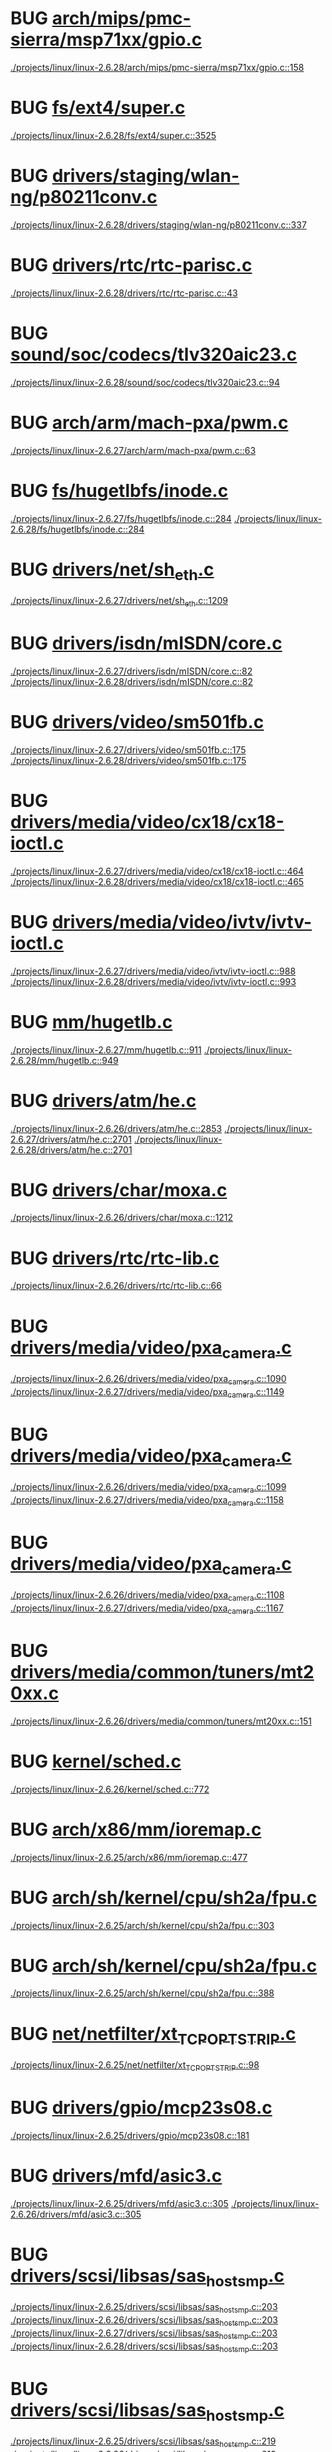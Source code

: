 * BUG [[view:./projects/linux/linux-2.6.28/arch/mips/pmc-sierra/msp71xx/gpio.c::face=ovl-face1::linb=158::colb=18::cole=22][arch/mips/pmc-sierra/msp71xx/gpio.c]]
 [[view:./projects/linux/linux-2.6.28/arch/mips/pmc-sierra/msp71xx/gpio.c::face=ovl-face1::linb=158::colb=18::cole=22][./projects/linux/linux-2.6.28/arch/mips/pmc-sierra/msp71xx/gpio.c::158]]
* BUG [[view:./projects/linux/linux-2.6.28/fs/ext4/super.c::face=ovl-face1::linb=3525::colb=5::cole=10][fs/ext4/super.c]]
 [[view:./projects/linux/linux-2.6.28/fs/ext4/super.c::face=ovl-face1::linb=3525::colb=5::cole=10][./projects/linux/linux-2.6.28/fs/ext4/super.c::3525]]
* BUG [[view:./projects/linux/linux-2.6.28/drivers/staging/wlan-ng/p80211conv.c::face=ovl-face1::linb=337::colb=6::cole=20][drivers/staging/wlan-ng/p80211conv.c]]
 [[view:./projects/linux/linux-2.6.28/drivers/staging/wlan-ng/p80211conv.c::face=ovl-face1::linb=337::colb=6::cole=20][./projects/linux/linux-2.6.28/drivers/staging/wlan-ng/p80211conv.c::337]]
* BUG [[view:./projects/linux/linux-2.6.28/drivers/rtc/rtc-parisc.c::face=ovl-face1::linb=43::colb=5::cole=8][drivers/rtc/rtc-parisc.c]]
 [[view:./projects/linux/linux-2.6.28/drivers/rtc/rtc-parisc.c::face=ovl-face1::linb=43::colb=5::cole=8][./projects/linux/linux-2.6.28/drivers/rtc/rtc-parisc.c::43]]
* BUG [[view:./projects/linux/linux-2.6.28/sound/soc/codecs/tlv320aic23.c::face=ovl-face1::linb=94::colb=6::cole=9][sound/soc/codecs/tlv320aic23.c]]
 [[view:./projects/linux/linux-2.6.28/sound/soc/codecs/tlv320aic23.c::face=ovl-face1::linb=94::colb=6::cole=9][./projects/linux/linux-2.6.28/sound/soc/codecs/tlv320aic23.c::94]]
* BUG [[view:./projects/linux/linux-2.6.27/arch/arm/mach-pxa/pwm.c::face=ovl-face1::linb=63::colb=5::cole=18][arch/arm/mach-pxa/pwm.c]]
 [[view:./projects/linux/linux-2.6.27/arch/arm/mach-pxa/pwm.c::face=ovl-face1::linb=63::colb=5::cole=18][./projects/linux/linux-2.6.27/arch/arm/mach-pxa/pwm.c::63]]
* BUG [[view:./projects/linux/linux-2.6.27/fs/hugetlbfs/inode.c::face=ovl-face1::linb=284::colb=6::cole=9][fs/hugetlbfs/inode.c]]
 [[view:./projects/linux/linux-2.6.27/fs/hugetlbfs/inode.c::face=ovl-face1::linb=284::colb=6::cole=9][./projects/linux/linux-2.6.27/fs/hugetlbfs/inode.c::284]]
 [[view:./projects/linux/linux-2.6.28/fs/hugetlbfs/inode.c::face=ovl-face1::linb=284::colb=6::cole=9][./projects/linux/linux-2.6.28/fs/hugetlbfs/inode.c::284]]
* BUG [[view:./projects/linux/linux-2.6.27/drivers/net/sh_eth.c::face=ovl-face1::linb=1209::colb=5::cole=14][drivers/net/sh_eth.c]]
 [[view:./projects/linux/linux-2.6.27/drivers/net/sh_eth.c::face=ovl-face1::linb=1209::colb=5::cole=14][./projects/linux/linux-2.6.27/drivers/net/sh_eth.c::1209]]
* BUG [[view:./projects/linux/linux-2.6.27/drivers/isdn/mISDN/core.c::face=ovl-face1::linb=82::colb=5::cole=12][drivers/isdn/mISDN/core.c]]
 [[view:./projects/linux/linux-2.6.27/drivers/isdn/mISDN/core.c::face=ovl-face1::linb=82::colb=5::cole=12][./projects/linux/linux-2.6.27/drivers/isdn/mISDN/core.c::82]]
 [[view:./projects/linux/linux-2.6.28/drivers/isdn/mISDN/core.c::face=ovl-face1::linb=82::colb=5::cole=12][./projects/linux/linux-2.6.28/drivers/isdn/mISDN/core.c::82]]
* BUG [[view:./projects/linux/linux-2.6.27/drivers/video/sm501fb.c::face=ovl-face1::linb=175::colb=6::cole=9][drivers/video/sm501fb.c]]
 [[view:./projects/linux/linux-2.6.27/drivers/video/sm501fb.c::face=ovl-face1::linb=175::colb=6::cole=9][./projects/linux/linux-2.6.27/drivers/video/sm501fb.c::175]]
 [[view:./projects/linux/linux-2.6.28/drivers/video/sm501fb.c::face=ovl-face1::linb=175::colb=6::cole=9][./projects/linux/linux-2.6.28/drivers/video/sm501fb.c::175]]
* BUG [[view:./projects/linux/linux-2.6.27/drivers/media/video/cx18/cx18-ioctl.c::face=ovl-face1::linb=464::colb=5::cole=8][drivers/media/video/cx18/cx18-ioctl.c]]
 [[view:./projects/linux/linux-2.6.27/drivers/media/video/cx18/cx18-ioctl.c::face=ovl-face1::linb=464::colb=5::cole=8][./projects/linux/linux-2.6.27/drivers/media/video/cx18/cx18-ioctl.c::464]]
 [[view:./projects/linux/linux-2.6.28/drivers/media/video/cx18/cx18-ioctl.c::face=ovl-face1::linb=465::colb=5::cole=8][./projects/linux/linux-2.6.28/drivers/media/video/cx18/cx18-ioctl.c::465]]
* BUG [[view:./projects/linux/linux-2.6.27/drivers/media/video/ivtv/ivtv-ioctl.c::face=ovl-face1::linb=988::colb=5::cole=8][drivers/media/video/ivtv/ivtv-ioctl.c]]
 [[view:./projects/linux/linux-2.6.27/drivers/media/video/ivtv/ivtv-ioctl.c::face=ovl-face1::linb=988::colb=5::cole=8][./projects/linux/linux-2.6.27/drivers/media/video/ivtv/ivtv-ioctl.c::988]]
 [[view:./projects/linux/linux-2.6.28/drivers/media/video/ivtv/ivtv-ioctl.c::face=ovl-face1::linb=993::colb=5::cole=8][./projects/linux/linux-2.6.28/drivers/media/video/ivtv/ivtv-ioctl.c::993]]
* BUG [[view:./projects/linux/linux-2.6.27/mm/hugetlb.c::face=ovl-face1::linb=911::colb=5::cole=8][mm/hugetlb.c]]
 [[view:./projects/linux/linux-2.6.27/mm/hugetlb.c::face=ovl-face1::linb=911::colb=5::cole=8][./projects/linux/linux-2.6.27/mm/hugetlb.c::911]]
 [[view:./projects/linux/linux-2.6.28/mm/hugetlb.c::face=ovl-face1::linb=949::colb=5::cole=8][./projects/linux/linux-2.6.28/mm/hugetlb.c::949]]
* BUG [[view:./projects/linux/linux-2.6.26/drivers/atm/he.c::face=ovl-face1::linb=2853::colb=9::cole=17][drivers/atm/he.c]]
 [[view:./projects/linux/linux-2.6.26/drivers/atm/he.c::face=ovl-face1::linb=2853::colb=9::cole=17][./projects/linux/linux-2.6.26/drivers/atm/he.c::2853]]
 [[view:./projects/linux/linux-2.6.27/drivers/atm/he.c::face=ovl-face1::linb=2701::colb=9::cole=17][./projects/linux/linux-2.6.27/drivers/atm/he.c::2701]]
 [[view:./projects/linux/linux-2.6.28/drivers/atm/he.c::face=ovl-face1::linb=2701::colb=9::cole=17][./projects/linux/linux-2.6.28/drivers/atm/he.c::2701]]
* BUG [[view:./projects/linux/linux-2.6.26/drivers/char/moxa.c::face=ovl-face1::linb=1212::colb=5::cole=16][drivers/char/moxa.c]]
 [[view:./projects/linux/linux-2.6.26/drivers/char/moxa.c::face=ovl-face1::linb=1212::colb=5::cole=16][./projects/linux/linux-2.6.26/drivers/char/moxa.c::1212]]
* BUG [[view:./projects/linux/linux-2.6.26/drivers/rtc/rtc-lib.c::face=ovl-face1::linb=66::colb=5::cole=9][drivers/rtc/rtc-lib.c]]
 [[view:./projects/linux/linux-2.6.26/drivers/rtc/rtc-lib.c::face=ovl-face1::linb=66::colb=5::cole=9][./projects/linux/linux-2.6.26/drivers/rtc/rtc-lib.c::66]]
* BUG [[view:./projects/linux/linux-2.6.26/drivers/media/video/pxa_camera.c::face=ovl-face1::linb=1090::colb=5::cole=24][drivers/media/video/pxa_camera.c]]
 [[view:./projects/linux/linux-2.6.26/drivers/media/video/pxa_camera.c::face=ovl-face1::linb=1090::colb=5::cole=24][./projects/linux/linux-2.6.26/drivers/media/video/pxa_camera.c::1090]]
 [[view:./projects/linux/linux-2.6.27/drivers/media/video/pxa_camera.c::face=ovl-face1::linb=1149::colb=5::cole=24][./projects/linux/linux-2.6.27/drivers/media/video/pxa_camera.c::1149]]
* BUG [[view:./projects/linux/linux-2.6.26/drivers/media/video/pxa_camera.c::face=ovl-face1::linb=1099::colb=5::cole=24][drivers/media/video/pxa_camera.c]]
 [[view:./projects/linux/linux-2.6.26/drivers/media/video/pxa_camera.c::face=ovl-face1::linb=1099::colb=5::cole=24][./projects/linux/linux-2.6.26/drivers/media/video/pxa_camera.c::1099]]
 [[view:./projects/linux/linux-2.6.27/drivers/media/video/pxa_camera.c::face=ovl-face1::linb=1158::colb=5::cole=24][./projects/linux/linux-2.6.27/drivers/media/video/pxa_camera.c::1158]]
* BUG [[view:./projects/linux/linux-2.6.26/drivers/media/video/pxa_camera.c::face=ovl-face1::linb=1108::colb=5::cole=24][drivers/media/video/pxa_camera.c]]
 [[view:./projects/linux/linux-2.6.26/drivers/media/video/pxa_camera.c::face=ovl-face1::linb=1108::colb=5::cole=24][./projects/linux/linux-2.6.26/drivers/media/video/pxa_camera.c::1108]]
 [[view:./projects/linux/linux-2.6.27/drivers/media/video/pxa_camera.c::face=ovl-face1::linb=1167::colb=5::cole=24][./projects/linux/linux-2.6.27/drivers/media/video/pxa_camera.c::1167]]
* BUG [[view:./projects/linux/linux-2.6.26/drivers/media/common/tuners/mt20xx.c::face=ovl-face1::linb=151::colb=4::cole=8][drivers/media/common/tuners/mt20xx.c]]
 [[view:./projects/linux/linux-2.6.26/drivers/media/common/tuners/mt20xx.c::face=ovl-face1::linb=151::colb=4::cole=8][./projects/linux/linux-2.6.26/drivers/media/common/tuners/mt20xx.c::151]]
* BUG [[view:./projects/linux/linux-2.6.26/kernel/sched.c::face=ovl-face1::linb=772::colb=5::cole=27][kernel/sched.c]]
 [[view:./projects/linux/linux-2.6.26/kernel/sched.c::face=ovl-face1::linb=772::colb=5::cole=27][./projects/linux/linux-2.6.26/kernel/sched.c::772]]
* BUG [[view:./projects/linux/linux-2.6.25/arch/x86/mm/ioremap.c::face=ovl-face1::linb=477::colb=9::cole=16][arch/x86/mm/ioremap.c]]
 [[view:./projects/linux/linux-2.6.25/arch/x86/mm/ioremap.c::face=ovl-face1::linb=477::colb=9::cole=16][./projects/linux/linux-2.6.25/arch/x86/mm/ioremap.c::477]]
* BUG [[view:./projects/linux/linux-2.6.25/arch/sh/kernel/cpu/sh2a/fpu.c::face=ovl-face1::linb=303::colb=7::cole=9][arch/sh/kernel/cpu/sh2a/fpu.c]]
 [[view:./projects/linux/linux-2.6.25/arch/sh/kernel/cpu/sh2a/fpu.c::face=ovl-face1::linb=303::colb=7::cole=9][./projects/linux/linux-2.6.25/arch/sh/kernel/cpu/sh2a/fpu.c::303]]
* BUG [[view:./projects/linux/linux-2.6.25/arch/sh/kernel/cpu/sh2a/fpu.c::face=ovl-face1::linb=388::colb=7::cole=9][arch/sh/kernel/cpu/sh2a/fpu.c]]
 [[view:./projects/linux/linux-2.6.25/arch/sh/kernel/cpu/sh2a/fpu.c::face=ovl-face1::linb=388::colb=7::cole=9][./projects/linux/linux-2.6.25/arch/sh/kernel/cpu/sh2a/fpu.c::388]]
* BUG [[view:./projects/linux/linux-2.6.25/net/netfilter/xt_TCPOPTSTRIP.c::face=ovl-face1::linb=98::colb=5::cole=12][net/netfilter/xt_TCPOPTSTRIP.c]]
 [[view:./projects/linux/linux-2.6.25/net/netfilter/xt_TCPOPTSTRIP.c::face=ovl-face1::linb=98::colb=5::cole=12][./projects/linux/linux-2.6.25/net/netfilter/xt_TCPOPTSTRIP.c::98]]
* BUG [[view:./projects/linux/linux-2.6.25/drivers/gpio/mcp23s08.c::face=ovl-face1::linb=181::colb=5::cole=6][drivers/gpio/mcp23s08.c]]
 [[view:./projects/linux/linux-2.6.25/drivers/gpio/mcp23s08.c::face=ovl-face1::linb=181::colb=5::cole=6][./projects/linux/linux-2.6.25/drivers/gpio/mcp23s08.c::181]]
* BUG [[view:./projects/linux/linux-2.6.25/drivers/mfd/asic3.c::face=ovl-face1::linb=305::colb=5::cole=17][drivers/mfd/asic3.c]]
 [[view:./projects/linux/linux-2.6.25/drivers/mfd/asic3.c::face=ovl-face1::linb=305::colb=5::cole=17][./projects/linux/linux-2.6.25/drivers/mfd/asic3.c::305]]
 [[view:./projects/linux/linux-2.6.26/drivers/mfd/asic3.c::face=ovl-face1::linb=305::colb=5::cole=17][./projects/linux/linux-2.6.26/drivers/mfd/asic3.c::305]]
* BUG [[view:./projects/linux/linux-2.6.25/drivers/scsi/libsas/sas_host_smp.c::face=ovl-face1::linb=203::colb=6::cole=19][drivers/scsi/libsas/sas_host_smp.c]]
 [[view:./projects/linux/linux-2.6.25/drivers/scsi/libsas/sas_host_smp.c::face=ovl-face1::linb=203::colb=6::cole=19][./projects/linux/linux-2.6.25/drivers/scsi/libsas/sas_host_smp.c::203]]
 [[view:./projects/linux/linux-2.6.26/drivers/scsi/libsas/sas_host_smp.c::face=ovl-face1::linb=203::colb=6::cole=19][./projects/linux/linux-2.6.26/drivers/scsi/libsas/sas_host_smp.c::203]]
 [[view:./projects/linux/linux-2.6.27/drivers/scsi/libsas/sas_host_smp.c::face=ovl-face1::linb=203::colb=6::cole=19][./projects/linux/linux-2.6.27/drivers/scsi/libsas/sas_host_smp.c::203]]
 [[view:./projects/linux/linux-2.6.28/drivers/scsi/libsas/sas_host_smp.c::face=ovl-face1::linb=203::colb=6::cole=19][./projects/linux/linux-2.6.28/drivers/scsi/libsas/sas_host_smp.c::203]]
* BUG [[view:./projects/linux/linux-2.6.25/drivers/scsi/libsas/sas_host_smp.c::face=ovl-face1::linb=219::colb=6::cole=19][drivers/scsi/libsas/sas_host_smp.c]]
 [[view:./projects/linux/linux-2.6.25/drivers/scsi/libsas/sas_host_smp.c::face=ovl-face1::linb=219::colb=6::cole=19][./projects/linux/linux-2.6.25/drivers/scsi/libsas/sas_host_smp.c::219]]
 [[view:./projects/linux/linux-2.6.26/drivers/scsi/libsas/sas_host_smp.c::face=ovl-face1::linb=219::colb=6::cole=19][./projects/linux/linux-2.6.26/drivers/scsi/libsas/sas_host_smp.c::219]]
 [[view:./projects/linux/linux-2.6.27/drivers/scsi/libsas/sas_host_smp.c::face=ovl-face1::linb=219::colb=6::cole=19][./projects/linux/linux-2.6.27/drivers/scsi/libsas/sas_host_smp.c::219]]
 [[view:./projects/linux/linux-2.6.28/drivers/scsi/libsas/sas_host_smp.c::face=ovl-face1::linb=219::colb=6::cole=19][./projects/linux/linux-2.6.28/drivers/scsi/libsas/sas_host_smp.c::219]]
* BUG [[view:./projects/linux/linux-2.6.25/drivers/scsi/libsas/sas_host_smp.c::face=ovl-face1::linb=242::colb=6::cole=19][drivers/scsi/libsas/sas_host_smp.c]]
 [[view:./projects/linux/linux-2.6.25/drivers/scsi/libsas/sas_host_smp.c::face=ovl-face1::linb=242::colb=6::cole=19][./projects/linux/linux-2.6.25/drivers/scsi/libsas/sas_host_smp.c::242]]
 [[view:./projects/linux/linux-2.6.26/drivers/scsi/libsas/sas_host_smp.c::face=ovl-face1::linb=242::colb=6::cole=19][./projects/linux/linux-2.6.26/drivers/scsi/libsas/sas_host_smp.c::242]]
 [[view:./projects/linux/linux-2.6.27/drivers/scsi/libsas/sas_host_smp.c::face=ovl-face1::linb=242::colb=6::cole=19][./projects/linux/linux-2.6.27/drivers/scsi/libsas/sas_host_smp.c::242]]
 [[view:./projects/linux/linux-2.6.28/drivers/scsi/libsas/sas_host_smp.c::face=ovl-face1::linb=242::colb=6::cole=19][./projects/linux/linux-2.6.28/drivers/scsi/libsas/sas_host_smp.c::242]]
* BUG [[view:./projects/linux/linux-2.6.25/drivers/misc/intel_menlow.c::face=ovl-face1::linb=124::colb=5::cole=14][drivers/misc/intel_menlow.c]]
 [[view:./projects/linux/linux-2.6.25/drivers/misc/intel_menlow.c::face=ovl-face1::linb=124::colb=5::cole=14][./projects/linux/linux-2.6.25/drivers/misc/intel_menlow.c::124]]
 [[view:./projects/linux/linux-2.6.26/drivers/misc/intel_menlow.c::face=ovl-face1::linb=124::colb=5::cole=14][./projects/linux/linux-2.6.26/drivers/misc/intel_menlow.c::124]]
 [[view:./projects/linux/linux-2.6.27/drivers/misc/intel_menlow.c::face=ovl-face1::linb=124::colb=5::cole=14][./projects/linux/linux-2.6.27/drivers/misc/intel_menlow.c::124]]
* BUG [[view:./projects/linux/linux-2.6.25/drivers/media/video/tuner-xc2028.c::face=ovl-face1::linb=767::colb=5::cole=43][drivers/media/video/tuner-xc2028.c]]
 [[view:./projects/linux/linux-2.6.25/drivers/media/video/tuner-xc2028.c::face=ovl-face1::linb=767::colb=5::cole=43][./projects/linux/linux-2.6.25/drivers/media/video/tuner-xc2028.c::767]]
* BUG [[view:./projects/linux/linux-2.6.25/kernel/softlockup.c::face=ovl-face1::linb=157::colb=5::cole=30][kernel/softlockup.c]]
 [[view:./projects/linux/linux-2.6.25/kernel/softlockup.c::face=ovl-face1::linb=157::colb=5::cole=30][./projects/linux/linux-2.6.25/kernel/softlockup.c::157]]
 [[view:./projects/linux/linux-2.6.26/kernel/softlockup.c::face=ovl-face1::linb=163::colb=5::cole=30][./projects/linux/linux-2.6.26/kernel/softlockup.c::163]]
 [[view:./projects/linux/linux-2.6.27/kernel/softlockup.c::face=ovl-face1::linb=191::colb=5::cole=30][./projects/linux/linux-2.6.27/kernel/softlockup.c::191]]
* BUG [[view:./projects/linux/linux-2.6.24/arch/mips/sgi-ip27/ip27-timer.c::face=ovl-face1::linb=231::colb=6::cole=9][arch/mips/sgi-ip27/ip27-timer.c]]
 [[view:./projects/linux/linux-2.6.24/arch/mips/sgi-ip27/ip27-timer.c::face=ovl-face1::linb=231::colb=6::cole=9][./projects/linux/linux-2.6.24/arch/mips/sgi-ip27/ip27-timer.c::231]]
 [[view:./projects/linux/linux-2.6.25/arch/mips/sgi-ip27/ip27-timer.c::face=ovl-face1::linb=231::colb=6::cole=9][./projects/linux/linux-2.6.25/arch/mips/sgi-ip27/ip27-timer.c::231]]
* BUG [[view:./projects/linux/linux-2.6.24/fs/ext3/inode.c::face=ovl-face1::linb=1278::colb=6::cole=12][fs/ext3/inode.c]]
 [[view:./projects/linux/linux-2.6.24/fs/ext3/inode.c::face=ovl-face1::linb=1278::colb=6::cole=12][./projects/linux/linux-2.6.24/fs/ext3/inode.c::1278]]
 [[view:./projects/linux/linux-2.6.25/fs/ext3/inode.c::face=ovl-face1::linb=1266::colb=6::cole=12][./projects/linux/linux-2.6.25/fs/ext3/inode.c::1266]]
* BUG [[view:./projects/linux/linux-2.6.24/fs/ext3/inode.c::face=ovl-face1::linb=1306::colb=5::cole=11][fs/ext3/inode.c]]
 [[view:./projects/linux/linux-2.6.24/fs/ext3/inode.c::face=ovl-face1::linb=1306::colb=5::cole=11][./projects/linux/linux-2.6.24/fs/ext3/inode.c::1306]]
 [[view:./projects/linux/linux-2.6.25/fs/ext3/inode.c::face=ovl-face1::linb=1294::colb=5::cole=11][./projects/linux/linux-2.6.25/fs/ext3/inode.c::1294]]
* BUG [[view:./projects/linux/linux-2.6.24/fs/ext4/inode.c::face=ovl-face1::linb=1276::colb=6::cole=12][fs/ext4/inode.c]]
 [[view:./projects/linux/linux-2.6.24/fs/ext4/inode.c::face=ovl-face1::linb=1276::colb=6::cole=12][./projects/linux/linux-2.6.24/fs/ext4/inode.c::1276]]
 [[view:./projects/linux/linux-2.6.25/fs/ext4/inode.c::face=ovl-face1::linb=1306::colb=6::cole=12][./projects/linux/linux-2.6.25/fs/ext4/inode.c::1306]]
* BUG [[view:./projects/linux/linux-2.6.24/fs/ext4/inode.c::face=ovl-face1::linb=1304::colb=5::cole=11][fs/ext4/inode.c]]
 [[view:./projects/linux/linux-2.6.24/fs/ext4/inode.c::face=ovl-face1::linb=1304::colb=5::cole=11][./projects/linux/linux-2.6.24/fs/ext4/inode.c::1304]]
 [[view:./projects/linux/linux-2.6.25/fs/ext4/inode.c::face=ovl-face1::linb=1334::colb=5::cole=11][./projects/linux/linux-2.6.25/fs/ext4/inode.c::1334]]
* BUG [[view:./projects/linux/linux-2.6.24/drivers/watchdog/wdt285.c::face=ovl-face1::linb=165::colb=6::cole=16][drivers/watchdog/wdt285.c]]
 [[view:./projects/linux/linux-2.6.24/drivers/watchdog/wdt285.c::face=ovl-face1::linb=165::colb=6::cole=16][./projects/linux/linux-2.6.24/drivers/watchdog/wdt285.c::165]]
 [[view:./projects/linux/linux-2.6.25/drivers/watchdog/wdt285.c::face=ovl-face1::linb=165::colb=6::cole=16][./projects/linux/linux-2.6.25/drivers/watchdog/wdt285.c::165]]
 [[view:./projects/linux/linux-2.6.26/drivers/watchdog/wdt285.c::face=ovl-face1::linb=165::colb=6::cole=16][./projects/linux/linux-2.6.26/drivers/watchdog/wdt285.c::165]]
 [[view:./projects/linux/linux-2.6.27/drivers/watchdog/wdt285.c::face=ovl-face1::linb=165::colb=6::cole=16][./projects/linux/linux-2.6.27/drivers/watchdog/wdt285.c::165]]
 [[view:./projects/linux/linux-2.6.28/drivers/watchdog/wdt285.c::face=ovl-face1::linb=166::colb=6::cole=16][./projects/linux/linux-2.6.28/drivers/watchdog/wdt285.c::166]]
* BUG [[view:./projects/linux/linux-2.6.24/sound/spi/at73c213.c::face=ovl-face1::linb=175::colb=6::cole=12][sound/spi/at73c213.c]]
 [[view:./projects/linux/linux-2.6.24/sound/spi/at73c213.c::face=ovl-face1::linb=175::colb=6::cole=12][./projects/linux/linux-2.6.24/sound/spi/at73c213.c::175]]
 [[view:./projects/linux/linux-2.6.25/sound/spi/at73c213.c::face=ovl-face1::linb=177::colb=6::cole=12][./projects/linux/linux-2.6.25/sound/spi/at73c213.c::177]]
* BUG [[view:./projects/linux/linux-2.6.24/sound/spi/at73c213.c::face=ovl-face1::linb=190::colb=5::cole=11][sound/spi/at73c213.c]]
 [[view:./projects/linux/linux-2.6.24/sound/spi/at73c213.c::face=ovl-face1::linb=190::colb=5::cole=11][./projects/linux/linux-2.6.24/sound/spi/at73c213.c::190]]
 [[view:./projects/linux/linux-2.6.25/sound/spi/at73c213.c::face=ovl-face1::linb=192::colb=5::cole=11][./projects/linux/linux-2.6.25/sound/spi/at73c213.c::192]]
* BUG [[view:./projects/linux/linux-2.6.24/sound/soc/codecs/cs4270.c::face=ovl-face1::linb=406::colb=5::cole=8][sound/soc/codecs/cs4270.c]]
 [[view:./projects/linux/linux-2.6.24/sound/soc/codecs/cs4270.c::face=ovl-face1::linb=406::colb=5::cole=8][./projects/linux/linux-2.6.24/sound/soc/codecs/cs4270.c::406]]
 [[view:./projects/linux/linux-2.6.25/sound/soc/codecs/cs4270.c::face=ovl-face1::linb=402::colb=5::cole=8][./projects/linux/linux-2.6.25/sound/soc/codecs/cs4270.c::402]]
* BUG [[view:./projects/linux/linux-2.6.24/sound/soc/codecs/cs4270.c::face=ovl-face1::linb=418::colb=5::cole=8][sound/soc/codecs/cs4270.c]]
 [[view:./projects/linux/linux-2.6.24/sound/soc/codecs/cs4270.c::face=ovl-face1::linb=418::colb=5::cole=8][./projects/linux/linux-2.6.24/sound/soc/codecs/cs4270.c::418]]
 [[view:./projects/linux/linux-2.6.25/sound/soc/codecs/cs4270.c::face=ovl-face1::linb=414::colb=5::cole=8][./projects/linux/linux-2.6.25/sound/soc/codecs/cs4270.c::414]]
* BUG [[view:./projects/linux/linux-2.6.24/sound/soc/codecs/cs4270.c::face=ovl-face1::linb=441::colb=5::cole=8][sound/soc/codecs/cs4270.c]]
 [[view:./projects/linux/linux-2.6.24/sound/soc/codecs/cs4270.c::face=ovl-face1::linb=441::colb=5::cole=8][./projects/linux/linux-2.6.24/sound/soc/codecs/cs4270.c::441]]
 [[view:./projects/linux/linux-2.6.25/sound/soc/codecs/cs4270.c::face=ovl-face1::linb=437::colb=5::cole=8][./projects/linux/linux-2.6.25/sound/soc/codecs/cs4270.c::437]]
* BUG [[view:./projects/linux/linux-2.6.24/sound/soc/codecs/cs4270.c::face=ovl-face1::linb=452::colb=5::cole=8][sound/soc/codecs/cs4270.c]]
 [[view:./projects/linux/linux-2.6.24/sound/soc/codecs/cs4270.c::face=ovl-face1::linb=452::colb=5::cole=8][./projects/linux/linux-2.6.24/sound/soc/codecs/cs4270.c::452]]
 [[view:./projects/linux/linux-2.6.25/sound/soc/codecs/cs4270.c::face=ovl-face1::linb=448::colb=5::cole=8][./projects/linux/linux-2.6.25/sound/soc/codecs/cs4270.c::448]]
* BUG [[view:./projects/linux/linux-2.6.24/sound/soc/codecs/cs4270.c::face=ovl-face1::linb=460::colb=5::cole=8][sound/soc/codecs/cs4270.c]]
 [[view:./projects/linux/linux-2.6.24/sound/soc/codecs/cs4270.c::face=ovl-face1::linb=460::colb=5::cole=8][./projects/linux/linux-2.6.24/sound/soc/codecs/cs4270.c::460]]
 [[view:./projects/linux/linux-2.6.25/sound/soc/codecs/cs4270.c::face=ovl-face1::linb=456::colb=5::cole=8][./projects/linux/linux-2.6.25/sound/soc/codecs/cs4270.c::456]]
* BUG [[view:./projects/linux/linux-2.6.23/arch/powerpc/oprofile/cell/vma_map.c::face=ovl-face1::linb=235::colb=5::cole=23][arch/powerpc/oprofile/cell/vma_map.c]]
 [[view:./projects/linux/linux-2.6.23/arch/powerpc/oprofile/cell/vma_map.c::face=ovl-face1::linb=235::colb=5::cole=23][./projects/linux/linux-2.6.23/arch/powerpc/oprofile/cell/vma_map.c::235]]
 [[view:./projects/linux/linux-2.6.24/arch/powerpc/oprofile/cell/vma_map.c::face=ovl-face1::linb=235::colb=5::cole=23][./projects/linux/linux-2.6.24/arch/powerpc/oprofile/cell/vma_map.c::235]]
 [[view:./projects/linux/linux-2.6.25/arch/powerpc/oprofile/cell/vma_map.c::face=ovl-face1::linb=232::colb=5::cole=23][./projects/linux/linux-2.6.25/arch/powerpc/oprofile/cell/vma_map.c::232]]
 [[view:./projects/linux/linux-2.6.26/arch/powerpc/oprofile/cell/vma_map.c::face=ovl-face1::linb=232::colb=5::cole=23][./projects/linux/linux-2.6.26/arch/powerpc/oprofile/cell/vma_map.c::232]]
 [[view:./projects/linux/linux-2.6.27/arch/powerpc/oprofile/cell/vma_map.c::face=ovl-face1::linb=232::colb=5::cole=23][./projects/linux/linux-2.6.27/arch/powerpc/oprofile/cell/vma_map.c::232]]
* BUG [[view:./projects/linux/linux-2.6.23/arch/sh/kernel/cpu/irq/intc.c::face=ovl-face1::linb=338::colb=10::cole=13][arch/sh/kernel/cpu/irq/intc.c]]
 [[view:./projects/linux/linux-2.6.23/arch/sh/kernel/cpu/irq/intc.c::face=ovl-face1::linb=338::colb=10::cole=13][./projects/linux/linux-2.6.23/arch/sh/kernel/cpu/irq/intc.c::338]]
 [[view:./projects/linux/linux-2.6.24/arch/sh/kernel/cpu/irq/intc.c::face=ovl-face1::linb=443::colb=10::cole=13][./projects/linux/linux-2.6.24/arch/sh/kernel/cpu/irq/intc.c::443]]
 [[view:./projects/linux/linux-2.6.25/arch/sh/kernel/cpu/irq/intc.c::face=ovl-face1::linb=418::colb=10::cole=13][./projects/linux/linux-2.6.25/arch/sh/kernel/cpu/irq/intc.c::418]]
 [[view:./projects/linux/linux-2.6.26/arch/sh/kernel/cpu/irq/intc.c::face=ovl-face1::linb=454::colb=10::cole=13][./projects/linux/linux-2.6.26/arch/sh/kernel/cpu/irq/intc.c::454]]
 [[view:./projects/linux/linux-2.6.27/arch/sh/kernel/cpu/irq/intc.c::face=ovl-face1::linb=469::colb=10::cole=13][./projects/linux/linux-2.6.27/arch/sh/kernel/cpu/irq/intc.c::469]]
* BUG [[view:./projects/linux/linux-2.6.24/arch/sh/kernel/cpu/irq/intc.c::face=ovl-face1::linb=476::colb=10::cole=13][arch/sh/kernel/cpu/irq/intc.c]]
 [[view:./projects/linux/linux-2.6.24/arch/sh/kernel/cpu/irq/intc.c::face=ovl-face1::linb=476::colb=10::cole=13][./projects/linux/linux-2.6.24/arch/sh/kernel/cpu/irq/intc.c::476]]
 [[view:./projects/linux/linux-2.6.25/arch/sh/kernel/cpu/irq/intc.c::face=ovl-face1::linb=451::colb=10::cole=13][./projects/linux/linux-2.6.25/arch/sh/kernel/cpu/irq/intc.c::451]]
 [[view:./projects/linux/linux-2.6.26/arch/sh/kernel/cpu/irq/intc.c::face=ovl-face1::linb=521::colb=10::cole=13][./projects/linux/linux-2.6.26/arch/sh/kernel/cpu/irq/intc.c::521]]
 [[view:./projects/linux/linux-2.6.27/arch/sh/kernel/cpu/irq/intc.c::face=ovl-face1::linb=536::colb=10::cole=13][./projects/linux/linux-2.6.27/arch/sh/kernel/cpu/irq/intc.c::536]]
* BUG [[view:./projects/linux/linux-2.6.23/security/selinux/selinuxfs.c::face=ovl-face1::linb=1316::colb=17::cole=22][security/selinux/selinuxfs.c]]
 [[view:./projects/linux/linux-2.6.23/security/selinux/selinuxfs.c::face=ovl-face1::linb=1316::colb=17::cole=22][./projects/linux/linux-2.6.23/security/selinux/selinuxfs.c::1316]]
 [[view:./projects/linux/linux-2.6.24/security/selinux/selinuxfs.c::face=ovl-face1::linb=1331::colb=17::cole=22][./projects/linux/linux-2.6.24/security/selinux/selinuxfs.c::1331]]
 [[view:./projects/linux/linux-2.6.25/security/selinux/selinuxfs.c::face=ovl-face1::linb=1355::colb=17::cole=22][./projects/linux/linux-2.6.25/security/selinux/selinuxfs.c::1355]]
 [[view:./projects/linux/linux-2.6.26/security/selinux/selinuxfs.c::face=ovl-face1::linb=1357::colb=17::cole=22][./projects/linux/linux-2.6.26/security/selinux/selinuxfs.c::1357]]
 [[view:./projects/linux/linux-2.6.27/security/selinux/selinuxfs.c::face=ovl-face1::linb=1356::colb=17::cole=22][./projects/linux/linux-2.6.27/security/selinux/selinuxfs.c::1356]]
 [[view:./projects/linux/linux-2.6.28/security/selinux/selinuxfs.c::face=ovl-face1::linb=1356::colb=17::cole=22][./projects/linux/linux-2.6.28/security/selinux/selinuxfs.c::1356]]
* BUG [[view:./projects/linux/linux-2.6.23/drivers/i2c/chips/tsl2550.c::face=ovl-face1::linb=224::colb=5::cole=8][drivers/i2c/chips/tsl2550.c]]
 [[view:./projects/linux/linux-2.6.23/drivers/i2c/chips/tsl2550.c::face=ovl-face1::linb=224::colb=5::cole=8][./projects/linux/linux-2.6.23/drivers/i2c/chips/tsl2550.c::224]]
 [[view:./projects/linux/linux-2.6.24/drivers/i2c/chips/tsl2550.c::face=ovl-face1::linb=224::colb=5::cole=8][./projects/linux/linux-2.6.24/drivers/i2c/chips/tsl2550.c::224]]
 [[view:./projects/linux/linux-2.6.25/drivers/i2c/chips/tsl2550.c::face=ovl-face1::linb=224::colb=5::cole=8][./projects/linux/linux-2.6.25/drivers/i2c/chips/tsl2550.c::224]]
 [[view:./projects/linux/linux-2.6.26/drivers/i2c/chips/tsl2550.c::face=ovl-face1::linb=224::colb=5::cole=8][./projects/linux/linux-2.6.26/drivers/i2c/chips/tsl2550.c::224]]
 [[view:./projects/linux/linux-2.6.27/drivers/i2c/chips/tsl2550.c::face=ovl-face1::linb=224::colb=5::cole=8][./projects/linux/linux-2.6.27/drivers/i2c/chips/tsl2550.c::224]]
 [[view:./projects/linux/linux-2.6.28/drivers/i2c/chips/tsl2550.c::face=ovl-face1::linb=224::colb=5::cole=8][./projects/linux/linux-2.6.28/drivers/i2c/chips/tsl2550.c::224]]
* BUG [[view:./projects/linux/linux-2.6.23/drivers/i2c/chips/tsl2550.c::face=ovl-face1::linb=256::colb=5::cole=8][drivers/i2c/chips/tsl2550.c]]
 [[view:./projects/linux/linux-2.6.23/drivers/i2c/chips/tsl2550.c::face=ovl-face1::linb=256::colb=5::cole=8][./projects/linux/linux-2.6.23/drivers/i2c/chips/tsl2550.c::256]]
 [[view:./projects/linux/linux-2.6.24/drivers/i2c/chips/tsl2550.c::face=ovl-face1::linb=256::colb=5::cole=8][./projects/linux/linux-2.6.24/drivers/i2c/chips/tsl2550.c::256]]
 [[view:./projects/linux/linux-2.6.25/drivers/i2c/chips/tsl2550.c::face=ovl-face1::linb=256::colb=5::cole=8][./projects/linux/linux-2.6.25/drivers/i2c/chips/tsl2550.c::256]]
 [[view:./projects/linux/linux-2.6.26/drivers/i2c/chips/tsl2550.c::face=ovl-face1::linb=256::colb=5::cole=8][./projects/linux/linux-2.6.26/drivers/i2c/chips/tsl2550.c::256]]
 [[view:./projects/linux/linux-2.6.27/drivers/i2c/chips/tsl2550.c::face=ovl-face1::linb=256::colb=5::cole=8][./projects/linux/linux-2.6.27/drivers/i2c/chips/tsl2550.c::256]]
 [[view:./projects/linux/linux-2.6.28/drivers/i2c/chips/tsl2550.c::face=ovl-face1::linb=256::colb=5::cole=8][./projects/linux/linux-2.6.28/drivers/i2c/chips/tsl2550.c::256]]
* BUG [[view:./projects/linux/linux-2.6.23/drivers/net/r8169.c::face=ovl-face1::linb=1606::colb=5::cole=6][drivers/net/r8169.c]]
 [[view:./projects/linux/linux-2.6.23/drivers/net/r8169.c::face=ovl-face1::linb=1606::colb=5::cole=6][./projects/linux/linux-2.6.23/drivers/net/r8169.c::1606]]
 [[view:./projects/linux/linux-2.6.24/drivers/net/r8169.c::face=ovl-face1::linb=1712::colb=5::cole=6][./projects/linux/linux-2.6.24/drivers/net/r8169.c::1712]]
 [[view:./projects/linux/linux-2.6.25/drivers/net/r8169.c::face=ovl-face1::linb=1712::colb=5::cole=6][./projects/linux/linux-2.6.25/drivers/net/r8169.c::1712]]
* BUG [[view:./projects/linux/linux-2.6.23/drivers/net/ax88796.c::face=ovl-face1::linb=787::colb=5::cole=13][drivers/net/ax88796.c]]
 [[view:./projects/linux/linux-2.6.23/drivers/net/ax88796.c::face=ovl-face1::linb=787::colb=5::cole=13][./projects/linux/linux-2.6.23/drivers/net/ax88796.c::787]]
 [[view:./projects/linux/linux-2.6.24/drivers/net/ax88796.c::face=ovl-face1::linb=836::colb=5::cole=13][./projects/linux/linux-2.6.24/drivers/net/ax88796.c::836]]
 [[view:./projects/linux/linux-2.6.25/drivers/net/ax88796.c::face=ovl-face1::linb=842::colb=5::cole=13][./projects/linux/linux-2.6.25/drivers/net/ax88796.c::842]]
 [[view:./projects/linux/linux-2.6.26/drivers/net/ax88796.c::face=ovl-face1::linb=842::colb=5::cole=13][./projects/linux/linux-2.6.26/drivers/net/ax88796.c::842]]
 [[view:./projects/linux/linux-2.6.27/drivers/net/ax88796.c::face=ovl-face1::linb=842::colb=5::cole=13][./projects/linux/linux-2.6.27/drivers/net/ax88796.c::842]]
* BUG [[view:./projects/linux/linux-2.6.23/drivers/scsi/u14-34f.c::face=ovl-face1::linb=1129::colb=11::cole=16][drivers/scsi/u14-34f.c]]
 [[view:./projects/linux/linux-2.6.23/drivers/scsi/u14-34f.c::face=ovl-face1::linb=1129::colb=11::cole=16][./projects/linux/linux-2.6.23/drivers/scsi/u14-34f.c::1129]]
 [[view:./projects/linux/linux-2.6.24/drivers/scsi/u14-34f.c::face=ovl-face1::linb=1130::colb=11::cole=16][./projects/linux/linux-2.6.24/drivers/scsi/u14-34f.c::1130]]
 [[view:./projects/linux/linux-2.6.25/drivers/scsi/u14-34f.c::face=ovl-face1::linb=1129::colb=11::cole=16][./projects/linux/linux-2.6.25/drivers/scsi/u14-34f.c::1129]]
 [[view:./projects/linux/linux-2.6.26/drivers/scsi/u14-34f.c::face=ovl-face1::linb=1130::colb=11::cole=16][./projects/linux/linux-2.6.26/drivers/scsi/u14-34f.c::1130]]
 [[view:./projects/linux/linux-2.6.27/drivers/scsi/u14-34f.c::face=ovl-face1::linb=1130::colb=11::cole=16][./projects/linux/linux-2.6.27/drivers/scsi/u14-34f.c::1130]]
 [[view:./projects/linux/linux-2.6.28/drivers/scsi/u14-34f.c::face=ovl-face1::linb=1130::colb=11::cole=16][./projects/linux/linux-2.6.28/drivers/scsi/u14-34f.c::1130]]
* BUG [[view:./projects/linux/linux-2.6.23/drivers/media/video/usbvision/usbvision-video.c::face=ovl-face1::linb=639::colb=44::cole=49][drivers/media/video/usbvision/usbvision-video.c]]
 [[view:./projects/linux/linux-2.6.23/drivers/media/video/usbvision/usbvision-video.c::face=ovl-face1::linb=639::colb=44::cole=49][./projects/linux/linux-2.6.23/drivers/media/video/usbvision/usbvision-video.c::639]]
 [[view:./projects/linux/linux-2.6.24/drivers/media/video/usbvision/usbvision-video.c::face=ovl-face1::linb=647::colb=44::cole=49][./projects/linux/linux-2.6.24/drivers/media/video/usbvision/usbvision-video.c::647]]
 [[view:./projects/linux/linux-2.6.25/drivers/media/video/usbvision/usbvision-video.c::face=ovl-face1::linb=647::colb=44::cole=49][./projects/linux/linux-2.6.25/drivers/media/video/usbvision/usbvision-video.c::647]]
 [[view:./projects/linux/linux-2.6.26/drivers/media/video/usbvision/usbvision-video.c::face=ovl-face1::linb=647::colb=44::cole=49][./projects/linux/linux-2.6.26/drivers/media/video/usbvision/usbvision-video.c::647]]
 [[view:./projects/linux/linux-2.6.27/drivers/media/video/usbvision/usbvision-video.c::face=ovl-face1::linb=620::colb=44::cole=49][./projects/linux/linux-2.6.27/drivers/media/video/usbvision/usbvision-video.c::620]]
 [[view:./projects/linux/linux-2.6.28/drivers/media/video/usbvision/usbvision-video.c::face=ovl-face1::linb=603::colb=44::cole=49][./projects/linux/linux-2.6.28/drivers/media/video/usbvision/usbvision-video.c::603]]
* BUG [[view:./projects/linux/linux-2.6.23/kernel/relay.c::face=ovl-face1::linb=1142::colb=5::cole=8][kernel/relay.c]]
 [[view:./projects/linux/linux-2.6.23/kernel/relay.c::face=ovl-face1::linb=1142::colb=5::cole=8][./projects/linux/linux-2.6.23/kernel/relay.c::1142]]
 [[view:./projects/linux/linux-2.6.24/kernel/relay.c::face=ovl-face1::linb=1142::colb=5::cole=8][./projects/linux/linux-2.6.24/kernel/relay.c::1142]]
 [[view:./projects/linux/linux-2.6.25/kernel/relay.c::face=ovl-face1::linb=1143::colb=5::cole=8][./projects/linux/linux-2.6.25/kernel/relay.c::1143]]
 [[view:./projects/linux/linux-2.6.26/kernel/relay.c::face=ovl-face1::linb=1172::colb=5::cole=8][./projects/linux/linux-2.6.26/kernel/relay.c::1172]]
 [[view:./projects/linux/linux-2.6.27/kernel/relay.c::face=ovl-face1::linb=1294::colb=5::cole=8][./projects/linux/linux-2.6.27/kernel/relay.c::1294]]
 [[view:./projects/linux/linux-2.6.28/kernel/relay.c::face=ovl-face1::linb=1293::colb=5::cole=8][./projects/linux/linux-2.6.28/kernel/relay.c::1293]]
* BUG [[view:./projects/linux/linux-2.6.22/arch/arm/mach-davinci/psc.c::face=ovl-face1::linb=73::colb=5::cole=7][arch/arm/mach-davinci/psc.c]]
 [[view:./projects/linux/linux-2.6.22/arch/arm/mach-davinci/psc.c::face=ovl-face1::linb=73::colb=5::cole=7][./projects/linux/linux-2.6.22/arch/arm/mach-davinci/psc.c::73]]
 [[view:./projects/linux/linux-2.6.23/arch/arm/mach-davinci/psc.c::face=ovl-face1::linb=73::colb=5::cole=7][./projects/linux/linux-2.6.23/arch/arm/mach-davinci/psc.c::73]]
 [[view:./projects/linux/linux-2.6.24/arch/arm/mach-davinci/psc.c::face=ovl-face1::linb=73::colb=5::cole=7][./projects/linux/linux-2.6.24/arch/arm/mach-davinci/psc.c::73]]
 [[view:./projects/linux/linux-2.6.25/arch/arm/mach-davinci/psc.c::face=ovl-face1::linb=73::colb=5::cole=7][./projects/linux/linux-2.6.25/arch/arm/mach-davinci/psc.c::73]]
 [[view:./projects/linux/linux-2.6.26/arch/arm/mach-davinci/psc.c::face=ovl-face1::linb=73::colb=5::cole=7][./projects/linux/linux-2.6.26/arch/arm/mach-davinci/psc.c::73]]
* BUG [[view:./projects/linux/linux-2.6.22/fs/nfs/callback_xdr.c::face=ovl-face1::linb=142::colb=44::cole=55][fs/nfs/callback_xdr.c]]
 [[view:./projects/linux/linux-2.6.22/fs/nfs/callback_xdr.c::face=ovl-face1::linb=142::colb=44::cole=55][./projects/linux/linux-2.6.22/fs/nfs/callback_xdr.c::142]]
 [[view:./projects/linux/linux-2.6.23/fs/nfs/callback_xdr.c::face=ovl-face1::linb=142::colb=44::cole=55][./projects/linux/linux-2.6.23/fs/nfs/callback_xdr.c::142]]
 [[view:./projects/linux/linux-2.6.24/fs/nfs/callback_xdr.c::face=ovl-face1::linb=142::colb=44::cole=55][./projects/linux/linux-2.6.24/fs/nfs/callback_xdr.c::142]]
* BUG [[view:./projects/linux/linux-2.6.22/drivers/scsi/esp_scsi.c::face=ovl-face1::linb=386::colb=5::cole=19][drivers/scsi/esp_scsi.c]]
 [[view:./projects/linux/linux-2.6.22/drivers/scsi/esp_scsi.c::face=ovl-face1::linb=386::colb=5::cole=19][./projects/linux/linux-2.6.22/drivers/scsi/esp_scsi.c::386]]
 [[view:./projects/linux/linux-2.6.23/drivers/scsi/esp_scsi.c::face=ovl-face1::linb=383::colb=5::cole=19][./projects/linux/linux-2.6.23/drivers/scsi/esp_scsi.c::383]]
 [[view:./projects/linux/linux-2.6.24/drivers/scsi/esp_scsi.c::face=ovl-face1::linb=383::colb=5::cole=19][./projects/linux/linux-2.6.24/drivers/scsi/esp_scsi.c::383]]
 [[view:./projects/linux/linux-2.6.25/drivers/scsi/esp_scsi.c::face=ovl-face1::linb=383::colb=5::cole=19][./projects/linux/linux-2.6.25/drivers/scsi/esp_scsi.c::383]]
* BUG [[view:./projects/linux/linux-2.6.22/drivers/hid/usbhid/hiddev.c::face=ovl-face1::linb=422::colb=6::cole=9][drivers/hid/usbhid/hiddev.c]]
 [[view:./projects/linux/linux-2.6.22/drivers/hid/usbhid/hiddev.c::face=ovl-face1::linb=422::colb=6::cole=9][./projects/linux/linux-2.6.22/drivers/hid/usbhid/hiddev.c::422]]
 [[view:./projects/linux/linux-2.6.23/drivers/hid/usbhid/hiddev.c::face=ovl-face1::linb=422::colb=6::cole=9][./projects/linux/linux-2.6.23/drivers/hid/usbhid/hiddev.c::422]]
 [[view:./projects/linux/linux-2.6.24/drivers/hid/usbhid/hiddev.c::face=ovl-face1::linb=423::colb=6::cole=9][./projects/linux/linux-2.6.24/drivers/hid/usbhid/hiddev.c::423]]
 [[view:./projects/linux/linux-2.6.25/drivers/hid/usbhid/hiddev.c::face=ovl-face1::linb=423::colb=6::cole=9][./projects/linux/linux-2.6.25/drivers/hid/usbhid/hiddev.c::423]]
 [[view:./projects/linux/linux-2.6.26/drivers/hid/usbhid/hiddev.c::face=ovl-face1::linb=568::colb=6::cole=9][./projects/linux/linux-2.6.26/drivers/hid/usbhid/hiddev.c::568]]
 [[view:./projects/linux/linux-2.6.27/drivers/hid/usbhid/hiddev.c::face=ovl-face1::linb=575::colb=6::cole=9][./projects/linux/linux-2.6.27/drivers/hid/usbhid/hiddev.c::575]]
 [[view:./projects/linux/linux-2.6.28/drivers/hid/usbhid/hiddev.c::face=ovl-face1::linb=572::colb=6::cole=9][./projects/linux/linux-2.6.28/drivers/hid/usbhid/hiddev.c::572]]
* BUG [[view:./projects/linux/linux-2.6.22/drivers/mtd/ubi/build.c::face=ovl-face1::linb=738::colb=20::cole=26][drivers/mtd/ubi/build.c]]
 [[view:./projects/linux/linux-2.6.22/drivers/mtd/ubi/build.c::face=ovl-face1::linb=738::colb=20::cole=26][./projects/linux/linux-2.6.22/drivers/mtd/ubi/build.c::738]]
 [[view:./projects/linux/linux-2.6.23/drivers/mtd/ubi/build.c::face=ovl-face1::linb=730::colb=20::cole=26][./projects/linux/linux-2.6.23/drivers/mtd/ubi/build.c::730]]
 [[view:./projects/linux/linux-2.6.24/drivers/mtd/ubi/build.c::face=ovl-face1::linb=756::colb=20::cole=26][./projects/linux/linux-2.6.24/drivers/mtd/ubi/build.c::756]]
 [[view:./projects/linux/linux-2.6.25/drivers/mtd/ubi/build.c::face=ovl-face1::linb=1062::colb=20::cole=26][./projects/linux/linux-2.6.25/drivers/mtd/ubi/build.c::1062]]
 [[view:./projects/linux/linux-2.6.26/drivers/mtd/ubi/build.c::face=ovl-face1::linb=1060::colb=20::cole=26][./projects/linux/linux-2.6.26/drivers/mtd/ubi/build.c::1060]]
 [[view:./projects/linux/linux-2.6.27/drivers/mtd/ubi/build.c::face=ovl-face1::linb=1107::colb=20::cole=26][./projects/linux/linux-2.6.27/drivers/mtd/ubi/build.c::1107]]
 [[view:./projects/linux/linux-2.6.28/drivers/mtd/ubi/build.c::face=ovl-face1::linb=1107::colb=20::cole=26][./projects/linux/linux-2.6.28/drivers/mtd/ubi/build.c::1107]]
* BUG [[view:./projects/linux/linux-2.6.22/drivers/video/atmel_lcdfb.c::face=ovl-face1::linb=574::colb=5::cole=20][drivers/video/atmel_lcdfb.c]]
 [[view:./projects/linux/linux-2.6.22/drivers/video/atmel_lcdfb.c::face=ovl-face1::linb=574::colb=5::cole=20][./projects/linux/linux-2.6.22/drivers/video/atmel_lcdfb.c::574]]
 [[view:./projects/linux/linux-2.6.23/drivers/video/atmel_lcdfb.c::face=ovl-face1::linb=623::colb=5::cole=20][./projects/linux/linux-2.6.23/drivers/video/atmel_lcdfb.c::623]]
 [[view:./projects/linux/linux-2.6.24/drivers/video/atmel_lcdfb.c::face=ovl-face1::linb=627::colb=5::cole=20][./projects/linux/linux-2.6.24/drivers/video/atmel_lcdfb.c::627]]
 [[view:./projects/linux/linux-2.6.25/drivers/video/atmel_lcdfb.c::face=ovl-face1::linb=746::colb=5::cole=20][./projects/linux/linux-2.6.25/drivers/video/atmel_lcdfb.c::746]]
 [[view:./projects/linux/linux-2.6.26/drivers/video/atmel_lcdfb.c::face=ovl-face1::linb=766::colb=5::cole=20][./projects/linux/linux-2.6.26/drivers/video/atmel_lcdfb.c::766]]
 [[view:./projects/linux/linux-2.6.27/drivers/video/atmel_lcdfb.c::face=ovl-face1::linb=850::colb=5::cole=20][./projects/linux/linux-2.6.27/drivers/video/atmel_lcdfb.c::850]]
* BUG [[view:./projects/linux/linux-2.6.22/mm/slab.c::face=ovl-face1::linb=2980::colb=9::cole=21][mm/slab.c]]
 [[view:./projects/linux/linux-2.6.22/mm/slab.c::face=ovl-face1::linb=2980::colb=9::cole=21][./projects/linux/linux-2.6.22/mm/slab.c::2980]]
 [[view:./projects/linux/linux-2.6.23/mm/slab.c::face=ovl-face1::linb=2983::colb=9::cole=21][./projects/linux/linux-2.6.23/mm/slab.c::2983]]
 [[view:./projects/linux/linux-2.6.24/mm/slab.c::face=ovl-face1::linb=3008::colb=9::cole=21][./projects/linux/linux-2.6.24/mm/slab.c::3008]]
 [[view:./projects/linux/linux-2.6.25/mm/slab.c::face=ovl-face1::linb=3010::colb=9::cole=21][./projects/linux/linux-2.6.25/mm/slab.c::3010]]
 [[view:./projects/linux/linux-2.6.26/mm/slab.c::face=ovl-face1::linb=3008::colb=9::cole=21][./projects/linux/linux-2.6.26/mm/slab.c::3008]]
 [[view:./projects/linux/linux-2.6.27/mm/slab.c::face=ovl-face1::linb=2999::colb=9::cole=21][./projects/linux/linux-2.6.27/mm/slab.c::2999]]
 [[view:./projects/linux/linux-2.6.28/mm/slab.c::face=ovl-face1::linb=3000::colb=9::cole=21][./projects/linux/linux-2.6.28/mm/slab.c::3000]]
* BUG [[view:./projects/linux/linux-2.6.21/drivers/mfd/sm501.c::face=ovl-face1::linb=892::colb=5::cole=12][drivers/mfd/sm501.c]]
 [[view:./projects/linux/linux-2.6.21/drivers/mfd/sm501.c::face=ovl-face1::linb=892::colb=5::cole=12][./projects/linux/linux-2.6.21/drivers/mfd/sm501.c::892]]
 [[view:./projects/linux/linux-2.6.22/drivers/mfd/sm501.c::face=ovl-face1::linb=970::colb=5::cole=12][./projects/linux/linux-2.6.22/drivers/mfd/sm501.c::970]]
 [[view:./projects/linux/linux-2.6.23/drivers/mfd/sm501.c::face=ovl-face1::linb=970::colb=5::cole=12][./projects/linux/linux-2.6.23/drivers/mfd/sm501.c::970]]
 [[view:./projects/linux/linux-2.6.24/drivers/mfd/sm501.c::face=ovl-face1::linb=970::colb=5::cole=12][./projects/linux/linux-2.6.24/drivers/mfd/sm501.c::970]]
 [[view:./projects/linux/linux-2.6.25/drivers/mfd/sm501.c::face=ovl-face1::linb=1044::colb=5::cole=12][./projects/linux/linux-2.6.25/drivers/mfd/sm501.c::1044]]
 [[view:./projects/linux/linux-2.6.26/drivers/mfd/sm501.c::face=ovl-face1::linb=1096::colb=5::cole=12][./projects/linux/linux-2.6.26/drivers/mfd/sm501.c::1096]]
 [[view:./projects/linux/linux-2.6.27/drivers/mfd/sm501.c::face=ovl-face1::linb=1393::colb=5::cole=12][./projects/linux/linux-2.6.27/drivers/mfd/sm501.c::1393]]
* BUG [[view:./projects/linux/linux-2.6.20/drivers/char/drm/drm_drawable.c::face=ovl-face1::linb=237::colb=5::cole=8][drivers/char/drm/drm_drawable.c]]
 [[view:./projects/linux/linux-2.6.20/drivers/char/drm/drm_drawable.c::face=ovl-face1::linb=237::colb=5::cole=8][./projects/linux/linux-2.6.20/drivers/char/drm/drm_drawable.c::237]]
 [[view:./projects/linux/linux-2.6.21/drivers/char/drm/drm_drawable.c::face=ovl-face1::linb=237::colb=5::cole=8][./projects/linux/linux-2.6.21/drivers/char/drm/drm_drawable.c::237]]
 [[view:./projects/linux/linux-2.6.22/drivers/char/drm/drm_drawable.c::face=ovl-face1::linb=248::colb=5::cole=8][./projects/linux/linux-2.6.22/drivers/char/drm/drm_drawable.c::248]]
* BUG [[view:./projects/linux/linux-2.6.20/drivers/char/drm/drm_drawable.c::face=ovl-face1::linb=322::colb=5::cole=8][drivers/char/drm/drm_drawable.c]]
 [[view:./projects/linux/linux-2.6.20/drivers/char/drm/drm_drawable.c::face=ovl-face1::linb=322::colb=5::cole=8][./projects/linux/linux-2.6.20/drivers/char/drm/drm_drawable.c::322]]
 [[view:./projects/linux/linux-2.6.21/drivers/char/drm/drm_drawable.c::face=ovl-face1::linb=322::colb=5::cole=8][./projects/linux/linux-2.6.21/drivers/char/drm/drm_drawable.c::322]]
 [[view:./projects/linux/linux-2.6.22/drivers/char/drm/drm_drawable.c::face=ovl-face1::linb=333::colb=5::cole=8][./projects/linux/linux-2.6.22/drivers/char/drm/drm_drawable.c::333]]
* BUG [[view:./projects/linux/linux-2.6.20/drivers/video/geode/gxfb_core.c::face=ovl-face1::linb=235::colb=5::cole=38][drivers/video/geode/gxfb_core.c]]
 [[view:./projects/linux/linux-2.6.20/drivers/video/geode/gxfb_core.c::face=ovl-face1::linb=235::colb=5::cole=38][./projects/linux/linux-2.6.20/drivers/video/geode/gxfb_core.c::235]]
 [[view:./projects/linux/linux-2.6.21/drivers/video/geode/gxfb_core.c::face=ovl-face1::linb=235::colb=5::cole=38][./projects/linux/linux-2.6.21/drivers/video/geode/gxfb_core.c::235]]
 [[view:./projects/linux/linux-2.6.22/drivers/video/geode/gxfb_core.c::face=ovl-face1::linb=235::colb=5::cole=38][./projects/linux/linux-2.6.22/drivers/video/geode/gxfb_core.c::235]]
 [[view:./projects/linux/linux-2.6.23/drivers/video/geode/gxfb_core.c::face=ovl-face1::linb=235::colb=5::cole=38][./projects/linux/linux-2.6.23/drivers/video/geode/gxfb_core.c::235]]
 [[view:./projects/linux/linux-2.6.24/drivers/video/geode/gxfb_core.c::face=ovl-face1::linb=235::colb=5::cole=38][./projects/linux/linux-2.6.24/drivers/video/geode/gxfb_core.c::235]]
 [[view:./projects/linux/linux-2.6.25/drivers/video/geode/gxfb_core.c::face=ovl-face1::linb=235::colb=5::cole=38][./projects/linux/linux-2.6.25/drivers/video/geode/gxfb_core.c::235]]
* FP [[view:./projects/linux/linux-2.6.19/net/sched/sch_htb.c::face=ovl-face1::linb=944::colb=6::cole=46][net/sched/sch_htb.c]]
 [[view:./projects/linux/linux-2.6.19/net/sched/sch_htb.c::face=ovl-face1::linb=944::colb=6::cole=46][./projects/linux/linux-2.6.19/net/sched/sch_htb.c::944]]
 [[view:./projects/linux/linux-2.6.20/net/sched/sch_htb.c::face=ovl-face1::linb=948::colb=6::cole=46][./projects/linux/linux-2.6.20/net/sched/sch_htb.c::948]]
 [[view:./projects/linux/linux-2.6.21/net/sched/sch_htb.c::face=ovl-face1::linb=947::colb=6::cole=46][./projects/linux/linux-2.6.21/net/sched/sch_htb.c::947]]
 [[view:./projects/linux/linux-2.6.22/net/sched/sch_htb.c::face=ovl-face1::linb=937::colb=6::cole=46][./projects/linux/linux-2.6.22/net/sched/sch_htb.c::937]]
 [[view:./projects/linux/linux-2.6.23/net/sched/sch_htb.c::face=ovl-face1::linb=873::colb=6::cole=46][./projects/linux/linux-2.6.23/net/sched/sch_htb.c::873]]
 [[view:./projects/linux/linux-2.6.24/net/sched/sch_htb.c::face=ovl-face1::linb=871::colb=6::cole=46][./projects/linux/linux-2.6.24/net/sched/sch_htb.c::871]]
 [[view:./projects/linux/linux-2.6.25/net/sched/sch_htb.c::face=ovl-face1::linb=875::colb=6::cole=46][./projects/linux/linux-2.6.25/net/sched/sch_htb.c::875]]
 [[view:./projects/linux/linux-2.6.26/net/sched/sch_htb.c::face=ovl-face1::linb=882::colb=6::cole=46][./projects/linux/linux-2.6.26/net/sched/sch_htb.c::882]]
* BUG [[view:./projects/linux/linux-2.6.19/fs/ecryptfs/inode.c::face=ovl-face1::linb=347::colb=5::cole=20][fs/ecryptfs/inode.c]]
 [[view:./projects/linux/linux-2.6.19/fs/ecryptfs/inode.c::face=ovl-face1::linb=347::colb=5::cole=20][./projects/linux/linux-2.6.19/fs/ecryptfs/inode.c::347]]
 [[view:./projects/linux/linux-2.6.20/fs/ecryptfs/inode.c::face=ovl-face1::linb=306::colb=5::cole=20][./projects/linux/linux-2.6.20/fs/ecryptfs/inode.c::306]]
 [[view:./projects/linux/linux-2.6.21/fs/ecryptfs/inode.c::face=ovl-face1::linb=304::colb=5::cole=20][./projects/linux/linux-2.6.21/fs/ecryptfs/inode.c::304]]
 [[view:./projects/linux/linux-2.6.22/fs/ecryptfs/inode.c::face=ovl-face1::linb=304::colb=5::cole=20][./projects/linux/linux-2.6.22/fs/ecryptfs/inode.c::304]]
* BUG [[view:./projects/linux/linux-2.6.19/fs/ecryptfs/inode.c::face=ovl-face1::linb=518::colb=5::cole=19][fs/ecryptfs/inode.c]]
 [[view:./projects/linux/linux-2.6.19/fs/ecryptfs/inode.c::face=ovl-face1::linb=518::colb=5::cole=19][./projects/linux/linux-2.6.19/fs/ecryptfs/inode.c::518]]
 [[view:./projects/linux/linux-2.6.20/fs/ecryptfs/inode.c::face=ovl-face1::linb=478::colb=5::cole=19][./projects/linux/linux-2.6.20/fs/ecryptfs/inode.c::478]]
 [[view:./projects/linux/linux-2.6.21/fs/ecryptfs/inode.c::face=ovl-face1::linb=486::colb=5::cole=19][./projects/linux/linux-2.6.21/fs/ecryptfs/inode.c::486]]
 [[view:./projects/linux/linux-2.6.22/fs/ecryptfs/inode.c::face=ovl-face1::linb=486::colb=5::cole=19][./projects/linux/linux-2.6.22/fs/ecryptfs/inode.c::486]]
* BUG [[view:./projects/linux/linux-2.6.19/drivers/usb/serial/mos7840.c::face=ovl-face1::linb=1725::colb=5::cole=11][drivers/usb/serial/mos7840.c]]
 [[view:./projects/linux/linux-2.6.19/drivers/usb/serial/mos7840.c::face=ovl-face1::linb=1725::colb=5::cole=11][./projects/linux/linux-2.6.19/drivers/usb/serial/mos7840.c::1725]]
 [[view:./projects/linux/linux-2.6.20/drivers/usb/serial/mos7840.c::face=ovl-face1::linb=1725::colb=5::cole=11][./projects/linux/linux-2.6.20/drivers/usb/serial/mos7840.c::1725]]
 [[view:./projects/linux/linux-2.6.21/drivers/usb/serial/mos7840.c::face=ovl-face1::linb=1715::colb=5::cole=11][./projects/linux/linux-2.6.21/drivers/usb/serial/mos7840.c::1715]]
 [[view:./projects/linux/linux-2.6.22/drivers/usb/serial/mos7840.c::face=ovl-face1::linb=1746::colb=5::cole=11][./projects/linux/linux-2.6.22/drivers/usb/serial/mos7840.c::1746]]
 [[view:./projects/linux/linux-2.6.23/drivers/usb/serial/mos7840.c::face=ovl-face1::linb=1731::colb=5::cole=11][./projects/linux/linux-2.6.23/drivers/usb/serial/mos7840.c::1731]]
 [[view:./projects/linux/linux-2.6.24/drivers/usb/serial/mos7840.c::face=ovl-face1::linb=1731::colb=5::cole=11][./projects/linux/linux-2.6.24/drivers/usb/serial/mos7840.c::1731]]
 [[view:./projects/linux/linux-2.6.25/drivers/usb/serial/mos7840.c::face=ovl-face1::linb=1744::colb=5::cole=11][./projects/linux/linux-2.6.25/drivers/usb/serial/mos7840.c::1744]]
* BUG [[view:./projects/linux/linux-2.6.19/drivers/rtc/rtc-sh.c::face=ovl-face1::linb=369::colb=14::cole=31][drivers/rtc/rtc-sh.c]]
 [[view:./projects/linux/linux-2.6.19/drivers/rtc/rtc-sh.c::face=ovl-face1::linb=369::colb=14::cole=31][./projects/linux/linux-2.6.19/drivers/rtc/rtc-sh.c::369]]
 [[view:./projects/linux/linux-2.6.20/drivers/rtc/rtc-sh.c::face=ovl-face1::linb=547::colb=14::cole=31][./projects/linux/linux-2.6.20/drivers/rtc/rtc-sh.c::547]]
 [[view:./projects/linux/linux-2.6.21/drivers/rtc/rtc-sh.c::face=ovl-face1::linb=547::colb=14::cole=31][./projects/linux/linux-2.6.21/drivers/rtc/rtc-sh.c::547]]
 [[view:./projects/linux/linux-2.6.22/drivers/rtc/rtc-sh.c::face=ovl-face1::linb=547::colb=14::cole=31][./projects/linux/linux-2.6.22/drivers/rtc/rtc-sh.c::547]]
 [[view:./projects/linux/linux-2.6.23/drivers/rtc/rtc-sh.c::face=ovl-face1::linb=548::colb=14::cole=31][./projects/linux/linux-2.6.23/drivers/rtc/rtc-sh.c::548]]
 [[view:./projects/linux/linux-2.6.24/drivers/rtc/rtc-sh.c::face=ovl-face1::linb=554::colb=14::cole=31][./projects/linux/linux-2.6.24/drivers/rtc/rtc-sh.c::554]]
 [[view:./projects/linux/linux-2.6.25/drivers/rtc/rtc-sh.c::face=ovl-face1::linb=556::colb=14::cole=31][./projects/linux/linux-2.6.25/drivers/rtc/rtc-sh.c::556]]
 [[view:./projects/linux/linux-2.6.26/drivers/rtc/rtc-sh.c::face=ovl-face1::linb=588::colb=14::cole=31][./projects/linux/linux-2.6.26/drivers/rtc/rtc-sh.c::588]]
 [[view:./projects/linux/linux-2.6.27/drivers/rtc/rtc-sh.c::face=ovl-face1::linb=588::colb=14::cole=31][./projects/linux/linux-2.6.27/drivers/rtc/rtc-sh.c::588]]
* BUG [[view:./projects/linux/linux-2.6.19/drivers/rtc/rtc-sh.c::face=ovl-face1::linb=375::colb=14::cole=28][drivers/rtc/rtc-sh.c]]
 [[view:./projects/linux/linux-2.6.19/drivers/rtc/rtc-sh.c::face=ovl-face1::linb=375::colb=14::cole=28][./projects/linux/linux-2.6.19/drivers/rtc/rtc-sh.c::375]]
 [[view:./projects/linux/linux-2.6.20/drivers/rtc/rtc-sh.c::face=ovl-face1::linb=553::colb=14::cole=28][./projects/linux/linux-2.6.20/drivers/rtc/rtc-sh.c::553]]
 [[view:./projects/linux/linux-2.6.21/drivers/rtc/rtc-sh.c::face=ovl-face1::linb=553::colb=14::cole=28][./projects/linux/linux-2.6.21/drivers/rtc/rtc-sh.c::553]]
 [[view:./projects/linux/linux-2.6.22/drivers/rtc/rtc-sh.c::face=ovl-face1::linb=553::colb=14::cole=28][./projects/linux/linux-2.6.22/drivers/rtc/rtc-sh.c::553]]
 [[view:./projects/linux/linux-2.6.23/drivers/rtc/rtc-sh.c::face=ovl-face1::linb=554::colb=14::cole=28][./projects/linux/linux-2.6.23/drivers/rtc/rtc-sh.c::554]]
 [[view:./projects/linux/linux-2.6.24/drivers/rtc/rtc-sh.c::face=ovl-face1::linb=560::colb=14::cole=28][./projects/linux/linux-2.6.24/drivers/rtc/rtc-sh.c::560]]
 [[view:./projects/linux/linux-2.6.25/drivers/rtc/rtc-sh.c::face=ovl-face1::linb=562::colb=14::cole=28][./projects/linux/linux-2.6.25/drivers/rtc/rtc-sh.c::562]]
 [[view:./projects/linux/linux-2.6.26/drivers/rtc/rtc-sh.c::face=ovl-face1::linb=594::colb=14::cole=28][./projects/linux/linux-2.6.26/drivers/rtc/rtc-sh.c::594]]
 [[view:./projects/linux/linux-2.6.27/drivers/rtc/rtc-sh.c::face=ovl-face1::linb=594::colb=14::cole=28][./projects/linux/linux-2.6.27/drivers/rtc/rtc-sh.c::594]]
* BUG [[view:./projects/linux/linux-2.6.19/drivers/rtc/rtc-sh.c::face=ovl-face1::linb=381::colb=14::cole=28][drivers/rtc/rtc-sh.c]]
 [[view:./projects/linux/linux-2.6.19/drivers/rtc/rtc-sh.c::face=ovl-face1::linb=381::colb=14::cole=28][./projects/linux/linux-2.6.19/drivers/rtc/rtc-sh.c::381]]
 [[view:./projects/linux/linux-2.6.20/drivers/rtc/rtc-sh.c::face=ovl-face1::linb=559::colb=14::cole=28][./projects/linux/linux-2.6.20/drivers/rtc/rtc-sh.c::559]]
 [[view:./projects/linux/linux-2.6.21/drivers/rtc/rtc-sh.c::face=ovl-face1::linb=559::colb=14::cole=28][./projects/linux/linux-2.6.21/drivers/rtc/rtc-sh.c::559]]
 [[view:./projects/linux/linux-2.6.22/drivers/rtc/rtc-sh.c::face=ovl-face1::linb=559::colb=14::cole=28][./projects/linux/linux-2.6.22/drivers/rtc/rtc-sh.c::559]]
 [[view:./projects/linux/linux-2.6.23/drivers/rtc/rtc-sh.c::face=ovl-face1::linb=560::colb=14::cole=28][./projects/linux/linux-2.6.23/drivers/rtc/rtc-sh.c::560]]
 [[view:./projects/linux/linux-2.6.24/drivers/rtc/rtc-sh.c::face=ovl-face1::linb=566::colb=14::cole=28][./projects/linux/linux-2.6.24/drivers/rtc/rtc-sh.c::566]]
 [[view:./projects/linux/linux-2.6.25/drivers/rtc/rtc-sh.c::face=ovl-face1::linb=568::colb=14::cole=28][./projects/linux/linux-2.6.25/drivers/rtc/rtc-sh.c::568]]
 [[view:./projects/linux/linux-2.6.26/drivers/rtc/rtc-sh.c::face=ovl-face1::linb=600::colb=14::cole=28][./projects/linux/linux-2.6.26/drivers/rtc/rtc-sh.c::600]]
 [[view:./projects/linux/linux-2.6.27/drivers/rtc/rtc-sh.c::face=ovl-face1::linb=600::colb=14::cole=28][./projects/linux/linux-2.6.27/drivers/rtc/rtc-sh.c::600]]
* BUG [[view:./projects/linux/linux-2.6.19/drivers/media/video/videodev.c::face=ovl-face1::linb=840::colb=6::cole=11][drivers/media/video/videodev.c]]
 [[view:./projects/linux/linux-2.6.19/drivers/media/video/videodev.c::face=ovl-face1::linb=840::colb=6::cole=11][./projects/linux/linux-2.6.19/drivers/media/video/videodev.c::840]]
 [[view:./projects/linux/linux-2.6.20/drivers/media/video/videodev.c::face=ovl-face1::linb=844::colb=6::cole=11][./projects/linux/linux-2.6.20/drivers/media/video/videodev.c::844]]
 [[view:./projects/linux/linux-2.6.21/drivers/media/video/videodev.c::face=ovl-face1::linb=843::colb=6::cole=11][./projects/linux/linux-2.6.21/drivers/media/video/videodev.c::843]]
 [[view:./projects/linux/linux-2.6.22/drivers/media/video/videodev.c::face=ovl-face1::linb=877::colb=6::cole=11][./projects/linux/linux-2.6.22/drivers/media/video/videodev.c::877]]
 [[view:./projects/linux/linux-2.6.23/drivers/media/video/videodev.c::face=ovl-face1::linb=877::colb=6::cole=11][./projects/linux/linux-2.6.23/drivers/media/video/videodev.c::877]]
 [[view:./projects/linux/linux-2.6.24/drivers/media/video/videodev.c::face=ovl-face1::linb=882::colb=6::cole=11][./projects/linux/linux-2.6.24/drivers/media/video/videodev.c::882]]
 [[view:./projects/linux/linux-2.6.25/drivers/media/video/videodev.c::face=ovl-face1::linb=1216::colb=6::cole=11][./projects/linux/linux-2.6.25/drivers/media/video/videodev.c::1216]]
* BUG [[view:./projects/linux/linux-2.6.18/drivers/media/video/vivi.c::face=ovl-face1::linb=1001::colb=5::cole=8][drivers/media/video/vivi.c]]
 [[view:./projects/linux/linux-2.6.18/drivers/media/video/vivi.c::face=ovl-face1::linb=1001::colb=5::cole=8][./projects/linux/linux-2.6.18/drivers/media/video/vivi.c::1001]]
* BUG [[view:./projects/linux/linux-2.6.18/drivers/ide/ide-cd.c::face=ovl-face1::linb=460::colb=7::cole=12][drivers/ide/ide-cd.c]]
 [[view:./projects/linux/linux-2.6.18/drivers/ide/ide-cd.c::face=ovl-face1::linb=460::colb=7::cole=12][./projects/linux/linux-2.6.18/drivers/ide/ide-cd.c::460]]
 [[view:./projects/linux/linux-2.6.19/drivers/ide/ide-cd.c::face=ovl-face1::linb=460::colb=7::cole=12][./projects/linux/linux-2.6.19/drivers/ide/ide-cd.c::460]]
 [[view:./projects/linux/linux-2.6.20/drivers/ide/ide-cd.c::face=ovl-face1::linb=460::colb=7::cole=12][./projects/linux/linux-2.6.20/drivers/ide/ide-cd.c::460]]
 [[view:./projects/linux/linux-2.6.21/drivers/ide/ide-cd.c::face=ovl-face1::linb=460::colb=7::cole=12][./projects/linux/linux-2.6.21/drivers/ide/ide-cd.c::460]]
 [[view:./projects/linux/linux-2.6.22/drivers/ide/ide-cd.c::face=ovl-face1::linb=460::colb=7::cole=12][./projects/linux/linux-2.6.22/drivers/ide/ide-cd.c::460]]
 [[view:./projects/linux/linux-2.6.23/drivers/ide/ide-cd.c::face=ovl-face1::linb=460::colb=7::cole=12][./projects/linux/linux-2.6.23/drivers/ide/ide-cd.c::460]]
 [[view:./projects/linux/linux-2.6.24/drivers/ide/ide-cd.c::face=ovl-face1::linb=460::colb=7::cole=12][./projects/linux/linux-2.6.24/drivers/ide/ide-cd.c::460]]
 [[view:./projects/linux/linux-2.6.25/drivers/ide/ide-cd.c::face=ovl-face1::linb=185::colb=7::cole=12][./projects/linux/linux-2.6.25/drivers/ide/ide-cd.c::185]]
* BUG [[view:./projects/linux/linux-2.6.17/drivers/net/smc91x.c::face=ovl-face1::linb=2219::colb=5::cole=14][drivers/net/smc91x.c]]
 [[view:./projects/linux/linux-2.6.17/drivers/net/smc91x.c::face=ovl-face1::linb=2219::colb=5::cole=14][./projects/linux/linux-2.6.17/drivers/net/smc91x.c::2219]]
 [[view:./projects/linux/linux-2.6.18/drivers/net/smc91x.c::face=ovl-face1::linb=2218::colb=5::cole=14][./projects/linux/linux-2.6.18/drivers/net/smc91x.c::2218]]
 [[view:./projects/linux/linux-2.6.19/drivers/net/smc91x.c::face=ovl-face1::linb=2218::colb=5::cole=14][./projects/linux/linux-2.6.19/drivers/net/smc91x.c::2218]]
 [[view:./projects/linux/linux-2.6.20/drivers/net/smc91x.c::face=ovl-face1::linb=2221::colb=5::cole=14][./projects/linux/linux-2.6.20/drivers/net/smc91x.c::2221]]
 [[view:./projects/linux/linux-2.6.21/drivers/net/smc91x.c::face=ovl-face1::linb=2221::colb=5::cole=14][./projects/linux/linux-2.6.21/drivers/net/smc91x.c::2221]]
 [[view:./projects/linux/linux-2.6.22/drivers/net/smc91x.c::face=ovl-face1::linb=2220::colb=5::cole=14][./projects/linux/linux-2.6.22/drivers/net/smc91x.c::2220]]
 [[view:./projects/linux/linux-2.6.23/drivers/net/smc91x.c::face=ovl-face1::linb=2220::colb=5::cole=14][./projects/linux/linux-2.6.23/drivers/net/smc91x.c::2220]]
 [[view:./projects/linux/linux-2.6.24/drivers/net/smc91x.c::face=ovl-face1::linb=2154::colb=5::cole=14][./projects/linux/linux-2.6.24/drivers/net/smc91x.c::2154]]
* BUG [[view:./projects/linux/linux-2.6.17/drivers/net/gianfar.c::face=ovl-face1::linb=196::colb=6::cole=29][drivers/net/gianfar.c]]
 [[view:./projects/linux/linux-2.6.17/drivers/net/gianfar.c::face=ovl-face1::linb=196::colb=6::cole=29][./projects/linux/linux-2.6.17/drivers/net/gianfar.c::196]]
 [[view:./projects/linux/linux-2.6.18/drivers/net/gianfar.c::face=ovl-face1::linb=195::colb=6::cole=29][./projects/linux/linux-2.6.18/drivers/net/gianfar.c::195]]
 [[view:./projects/linux/linux-2.6.19/drivers/net/gianfar.c::face=ovl-face1::linb=195::colb=6::cole=29][./projects/linux/linux-2.6.19/drivers/net/gianfar.c::195]]
 [[view:./projects/linux/linux-2.6.20/drivers/net/gianfar.c::face=ovl-face1::linb=198::colb=6::cole=29][./projects/linux/linux-2.6.20/drivers/net/gianfar.c::198]]
 [[view:./projects/linux/linux-2.6.21/drivers/net/gianfar.c::face=ovl-face1::linb=198::colb=6::cole=29][./projects/linux/linux-2.6.21/drivers/net/gianfar.c::198]]
 [[view:./projects/linux/linux-2.6.22/drivers/net/gianfar.c::face=ovl-face1::linb=197::colb=6::cole=29][./projects/linux/linux-2.6.22/drivers/net/gianfar.c::197]]
 [[view:./projects/linux/linux-2.6.23/drivers/net/gianfar.c::face=ovl-face1::linb=200::colb=6::cole=29][./projects/linux/linux-2.6.23/drivers/net/gianfar.c::200]]
 [[view:./projects/linux/linux-2.6.24/drivers/net/gianfar.c::face=ovl-face1::linb=200::colb=6::cole=29][./projects/linux/linux-2.6.24/drivers/net/gianfar.c::200]]
 [[view:./projects/linux/linux-2.6.25/drivers/net/gianfar.c::face=ovl-face1::linb=200::colb=6::cole=29][./projects/linux/linux-2.6.25/drivers/net/gianfar.c::200]]
 [[view:./projects/linux/linux-2.6.26/drivers/net/gianfar.c::face=ovl-face1::linb=200::colb=6::cole=29][./projects/linux/linux-2.6.26/drivers/net/gianfar.c::200]]
 [[view:./projects/linux/linux-2.6.27/drivers/net/gianfar.c::face=ovl-face1::linb=193::colb=6::cole=29][./projects/linux/linux-2.6.27/drivers/net/gianfar.c::193]]
* BUG [[view:./projects/linux/linux-2.6.17/drivers/net/gianfar.c::face=ovl-face1::linb=200::colb=6::cole=29][drivers/net/gianfar.c]]
 [[view:./projects/linux/linux-2.6.17/drivers/net/gianfar.c::face=ovl-face1::linb=200::colb=6::cole=29][./projects/linux/linux-2.6.17/drivers/net/gianfar.c::200]]
 [[view:./projects/linux/linux-2.6.18/drivers/net/gianfar.c::face=ovl-face1::linb=199::colb=6::cole=29][./projects/linux/linux-2.6.18/drivers/net/gianfar.c::199]]
 [[view:./projects/linux/linux-2.6.19/drivers/net/gianfar.c::face=ovl-face1::linb=199::colb=6::cole=29][./projects/linux/linux-2.6.19/drivers/net/gianfar.c::199]]
 [[view:./projects/linux/linux-2.6.20/drivers/net/gianfar.c::face=ovl-face1::linb=202::colb=6::cole=29][./projects/linux/linux-2.6.20/drivers/net/gianfar.c::202]]
 [[view:./projects/linux/linux-2.6.21/drivers/net/gianfar.c::face=ovl-face1::linb=202::colb=6::cole=29][./projects/linux/linux-2.6.21/drivers/net/gianfar.c::202]]
 [[view:./projects/linux/linux-2.6.22/drivers/net/gianfar.c::face=ovl-face1::linb=201::colb=6::cole=29][./projects/linux/linux-2.6.22/drivers/net/gianfar.c::201]]
 [[view:./projects/linux/linux-2.6.23/drivers/net/gianfar.c::face=ovl-face1::linb=204::colb=6::cole=29][./projects/linux/linux-2.6.23/drivers/net/gianfar.c::204]]
 [[view:./projects/linux/linux-2.6.24/drivers/net/gianfar.c::face=ovl-face1::linb=204::colb=6::cole=29][./projects/linux/linux-2.6.24/drivers/net/gianfar.c::204]]
 [[view:./projects/linux/linux-2.6.25/drivers/net/gianfar.c::face=ovl-face1::linb=204::colb=6::cole=29][./projects/linux/linux-2.6.25/drivers/net/gianfar.c::204]]
 [[view:./projects/linux/linux-2.6.26/drivers/net/gianfar.c::face=ovl-face1::linb=204::colb=6::cole=29][./projects/linux/linux-2.6.26/drivers/net/gianfar.c::204]]
 [[view:./projects/linux/linux-2.6.27/drivers/net/gianfar.c::face=ovl-face1::linb=197::colb=6::cole=29][./projects/linux/linux-2.6.27/drivers/net/gianfar.c::197]]
* BUG [[view:./projects/linux/linux-2.6.17/drivers/net/arm/am79c961a.c::face=ovl-face1::linb=700::colb=5::cole=13][drivers/net/arm/am79c961a.c]]
 [[view:./projects/linux/linux-2.6.17/drivers/net/arm/am79c961a.c::face=ovl-face1::linb=700::colb=5::cole=13][./projects/linux/linux-2.6.17/drivers/net/arm/am79c961a.c::700]]
 [[view:./projects/linux/linux-2.6.18/drivers/net/arm/am79c961a.c::face=ovl-face1::linb=700::colb=5::cole=13][./projects/linux/linux-2.6.18/drivers/net/arm/am79c961a.c::700]]
 [[view:./projects/linux/linux-2.6.19/drivers/net/arm/am79c961a.c::face=ovl-face1::linb=700::colb=5::cole=13][./projects/linux/linux-2.6.19/drivers/net/arm/am79c961a.c::700]]
 [[view:./projects/linux/linux-2.6.20/drivers/net/arm/am79c961a.c::face=ovl-face1::linb=700::colb=5::cole=13][./projects/linux/linux-2.6.20/drivers/net/arm/am79c961a.c::700]]
 [[view:./projects/linux/linux-2.6.21/drivers/net/arm/am79c961a.c::face=ovl-face1::linb=700::colb=5::cole=13][./projects/linux/linux-2.6.21/drivers/net/arm/am79c961a.c::700]]
 [[view:./projects/linux/linux-2.6.22/drivers/net/arm/am79c961a.c::face=ovl-face1::linb=699::colb=5::cole=13][./projects/linux/linux-2.6.22/drivers/net/arm/am79c961a.c::699]]
 [[view:./projects/linux/linux-2.6.23/drivers/net/arm/am79c961a.c::face=ovl-face1::linb=699::colb=5::cole=13][./projects/linux/linux-2.6.23/drivers/net/arm/am79c961a.c::699]]
 [[view:./projects/linux/linux-2.6.24/drivers/net/arm/am79c961a.c::face=ovl-face1::linb=699::colb=5::cole=13][./projects/linux/linux-2.6.24/drivers/net/arm/am79c961a.c::699]]
 [[view:./projects/linux/linux-2.6.25/drivers/net/arm/am79c961a.c::face=ovl-face1::linb=699::colb=5::cole=13][./projects/linux/linux-2.6.25/drivers/net/arm/am79c961a.c::699]]
* BUG [[view:./projects/linux/linux-2.6.17/drivers/serial/s3c2410.c::face=ovl-face1::linb=1069::colb=5::cole=14][drivers/serial/s3c2410.c]]
 [[view:./projects/linux/linux-2.6.17/drivers/serial/s3c2410.c::face=ovl-face1::linb=1069::colb=5::cole=14][./projects/linux/linux-2.6.17/drivers/serial/s3c2410.c::1069]]
 [[view:./projects/linux/linux-2.6.18/drivers/serial/s3c2410.c::face=ovl-face1::linb=1068::colb=5::cole=14][./projects/linux/linux-2.6.18/drivers/serial/s3c2410.c::1068]]
 [[view:./projects/linux/linux-2.6.19/drivers/serial/s3c2410.c::face=ovl-face1::linb=1068::colb=5::cole=14][./projects/linux/linux-2.6.19/drivers/serial/s3c2410.c::1068]]
 [[view:./projects/linux/linux-2.6.20/drivers/serial/s3c2410.c::face=ovl-face1::linb=1068::colb=5::cole=14][./projects/linux/linux-2.6.20/drivers/serial/s3c2410.c::1068]]
 [[view:./projects/linux/linux-2.6.21/drivers/serial/s3c2410.c::face=ovl-face1::linb=1068::colb=5::cole=14][./projects/linux/linux-2.6.21/drivers/serial/s3c2410.c::1068]]
 [[view:./projects/linux/linux-2.6.22/drivers/serial/s3c2410.c::face=ovl-face1::linb=1068::colb=5::cole=14][./projects/linux/linux-2.6.22/drivers/serial/s3c2410.c::1068]]
 [[view:./projects/linux/linux-2.6.23/drivers/serial/s3c2410.c::face=ovl-face1::linb=1068::colb=5::cole=14][./projects/linux/linux-2.6.23/drivers/serial/s3c2410.c::1068]]
 [[view:./projects/linux/linux-2.6.24/drivers/serial/s3c2410.c::face=ovl-face1::linb=1068::colb=5::cole=14][./projects/linux/linux-2.6.24/drivers/serial/s3c2410.c::1068]]
 [[view:./projects/linux/linux-2.6.25/drivers/serial/s3c2410.c::face=ovl-face1::linb=1068::colb=5::cole=14][./projects/linux/linux-2.6.25/drivers/serial/s3c2410.c::1068]]
* BUG [[view:./projects/linux/linux-2.6.17/drivers/isdn/hysdn/boardergo.c::face=ovl-face1::linb=301::colb=6::cole=44][drivers/isdn/hysdn/boardergo.c]]
 [[view:./projects/linux/linux-2.6.17/drivers/isdn/hysdn/boardergo.c::face=ovl-face1::linb=301::colb=6::cole=44][./projects/linux/linux-2.6.17/drivers/isdn/hysdn/boardergo.c::301]]
 [[view:./projects/linux/linux-2.6.18/drivers/isdn/hysdn/boardergo.c::face=ovl-face1::linb=300::colb=6::cole=44][./projects/linux/linux-2.6.18/drivers/isdn/hysdn/boardergo.c::300]]
 [[view:./projects/linux/linux-2.6.19/drivers/isdn/hysdn/boardergo.c::face=ovl-face1::linb=296::colb=6::cole=44][./projects/linux/linux-2.6.19/drivers/isdn/hysdn/boardergo.c::296]]
 [[view:./projects/linux/linux-2.6.20/drivers/isdn/hysdn/boardergo.c::face=ovl-face1::linb=297::colb=6::cole=44][./projects/linux/linux-2.6.20/drivers/isdn/hysdn/boardergo.c::297]]
 [[view:./projects/linux/linux-2.6.21/drivers/isdn/hysdn/boardergo.c::face=ovl-face1::linb=296::colb=6::cole=44][./projects/linux/linux-2.6.21/drivers/isdn/hysdn/boardergo.c::296]]
 [[view:./projects/linux/linux-2.6.22/drivers/isdn/hysdn/boardergo.c::face=ovl-face1::linb=296::colb=6::cole=44][./projects/linux/linux-2.6.22/drivers/isdn/hysdn/boardergo.c::296]]
 [[view:./projects/linux/linux-2.6.23/drivers/isdn/hysdn/boardergo.c::face=ovl-face1::linb=296::colb=6::cole=44][./projects/linux/linux-2.6.23/drivers/isdn/hysdn/boardergo.c::296]]
 [[view:./projects/linux/linux-2.6.24/drivers/isdn/hysdn/boardergo.c::face=ovl-face1::linb=296::colb=6::cole=44][./projects/linux/linux-2.6.24/drivers/isdn/hysdn/boardergo.c::296]]
 [[view:./projects/linux/linux-2.6.25/drivers/isdn/hysdn/boardergo.c::face=ovl-face1::linb=296::colb=6::cole=44][./projects/linux/linux-2.6.25/drivers/isdn/hysdn/boardergo.c::296]]
 [[view:./projects/linux/linux-2.6.26/drivers/isdn/hysdn/boardergo.c::face=ovl-face1::linb=293::colb=6::cole=44][./projects/linux/linux-2.6.26/drivers/isdn/hysdn/boardergo.c::293]]
 [[view:./projects/linux/linux-2.6.27/drivers/isdn/hysdn/boardergo.c::face=ovl-face1::linb=293::colb=6::cole=44][./projects/linux/linux-2.6.27/drivers/isdn/hysdn/boardergo.c::293]]
 [[view:./projects/linux/linux-2.6.28/drivers/isdn/hysdn/boardergo.c::face=ovl-face1::linb=293::colb=6::cole=44][./projects/linux/linux-2.6.28/drivers/isdn/hysdn/boardergo.c::293]]
* BUG [[view:./projects/linux/linux-2.6.17/drivers/isdn/gigaset/bas-gigaset.c::face=ovl-face1::linb=1001::colb=6::cole=17][drivers/isdn/gigaset/bas-gigaset.c]]
 [[view:./projects/linux/linux-2.6.17/drivers/isdn/gigaset/bas-gigaset.c::face=ovl-face1::linb=1001::colb=6::cole=17][./projects/linux/linux-2.6.17/drivers/isdn/gigaset/bas-gigaset.c::1001]]
 [[view:./projects/linux/linux-2.6.18/drivers/isdn/gigaset/bas-gigaset.c::face=ovl-face1::linb=1022::colb=6::cole=17][./projects/linux/linux-2.6.18/drivers/isdn/gigaset/bas-gigaset.c::1022]]
 [[view:./projects/linux/linux-2.6.19/drivers/isdn/gigaset/bas-gigaset.c::face=ovl-face1::linb=1022::colb=6::cole=17][./projects/linux/linux-2.6.19/drivers/isdn/gigaset/bas-gigaset.c::1022]]
 [[view:./projects/linux/linux-2.6.20/drivers/isdn/gigaset/bas-gigaset.c::face=ovl-face1::linb=1022::colb=6::cole=17][./projects/linux/linux-2.6.20/drivers/isdn/gigaset/bas-gigaset.c::1022]]
 [[view:./projects/linux/linux-2.6.21/drivers/isdn/gigaset/bas-gigaset.c::face=ovl-face1::linb=1022::colb=6::cole=17][./projects/linux/linux-2.6.21/drivers/isdn/gigaset/bas-gigaset.c::1022]]
 [[view:./projects/linux/linux-2.6.22/drivers/isdn/gigaset/bas-gigaset.c::face=ovl-face1::linb=1022::colb=6::cole=17][./projects/linux/linux-2.6.22/drivers/isdn/gigaset/bas-gigaset.c::1022]]
 [[view:./projects/linux/linux-2.6.23/drivers/isdn/gigaset/bas-gigaset.c::face=ovl-face1::linb=1022::colb=6::cole=17][./projects/linux/linux-2.6.23/drivers/isdn/gigaset/bas-gigaset.c::1022]]
 [[view:./projects/linux/linux-2.6.24/drivers/isdn/gigaset/bas-gigaset.c::face=ovl-face1::linb=1022::colb=6::cole=17][./projects/linux/linux-2.6.24/drivers/isdn/gigaset/bas-gigaset.c::1022]]
 [[view:./projects/linux/linux-2.6.25/drivers/isdn/gigaset/bas-gigaset.c::face=ovl-face1::linb=1055::colb=6::cole=17][./projects/linux/linux-2.6.25/drivers/isdn/gigaset/bas-gigaset.c::1055]]
 [[view:./projects/linux/linux-2.6.26/drivers/isdn/gigaset/bas-gigaset.c::face=ovl-face1::linb=1055::colb=6::cole=17][./projects/linux/linux-2.6.26/drivers/isdn/gigaset/bas-gigaset.c::1055]]
* BUG [[view:./projects/linux/linux-2.6.17/drivers/spi/spi_s3c24xx.c::face=ovl-face1::linb=134::colb=5::cole=8][drivers/spi/spi_s3c24xx.c]]
 [[view:./projects/linux/linux-2.6.17/drivers/spi/spi_s3c24xx.c::face=ovl-face1::linb=134::colb=5::cole=8][./projects/linux/linux-2.6.17/drivers/spi/spi_s3c24xx.c::134]]
 [[view:./projects/linux/linux-2.6.18/drivers/spi/spi_s3c24xx.c::face=ovl-face1::linb=134::colb=5::cole=8][./projects/linux/linux-2.6.18/drivers/spi/spi_s3c24xx.c::134]]
 [[view:./projects/linux/linux-2.6.19/drivers/spi/spi_s3c24xx.c::face=ovl-face1::linb=133::colb=5::cole=8][./projects/linux/linux-2.6.19/drivers/spi/spi_s3c24xx.c::133]]
 [[view:./projects/linux/linux-2.6.20/drivers/spi/spi_s3c24xx.c::face=ovl-face1::linb=130::colb=5::cole=8][./projects/linux/linux-2.6.20/drivers/spi/spi_s3c24xx.c::130]]
 [[view:./projects/linux/linux-2.6.21/drivers/spi/spi_s3c24xx.c::face=ovl-face1::linb=130::colb=5::cole=8][./projects/linux/linux-2.6.21/drivers/spi/spi_s3c24xx.c::130]]
 [[view:./projects/linux/linux-2.6.22/drivers/spi/spi_s3c24xx.c::face=ovl-face1::linb=130::colb=5::cole=8][./projects/linux/linux-2.6.22/drivers/spi/spi_s3c24xx.c::130]]
 [[view:./projects/linux/linux-2.6.23/drivers/spi/spi_s3c24xx.c::face=ovl-face1::linb=130::colb=5::cole=8][./projects/linux/linux-2.6.23/drivers/spi/spi_s3c24xx.c::130]]
 [[view:./projects/linux/linux-2.6.24/drivers/spi/spi_s3c24xx.c::face=ovl-face1::linb=130::colb=5::cole=8][./projects/linux/linux-2.6.24/drivers/spi/spi_s3c24xx.c::130]]
 [[view:./projects/linux/linux-2.6.25/drivers/spi/spi_s3c24xx.c::face=ovl-face1::linb=130::colb=5::cole=8][./projects/linux/linux-2.6.25/drivers/spi/spi_s3c24xx.c::130]]
* BUG [[view:./projects/linux/linux-2.6.17/drivers/media/video/bt8xx/bttv-driver.c::face=ovl-face1::linb=1038::colb=5::cole=9][drivers/media/video/bt8xx/bttv-driver.c]]
 [[view:./projects/linux/linux-2.6.17/drivers/media/video/bt8xx/bttv-driver.c::face=ovl-face1::linb=1038::colb=5::cole=9][./projects/linux/linux-2.6.17/drivers/media/video/bt8xx/bttv-driver.c::1038]]
 [[view:./projects/linux/linux-2.6.18/drivers/media/video/bt8xx/bttv-driver.c::face=ovl-face1::linb=1038::colb=5::cole=9][./projects/linux/linux-2.6.18/drivers/media/video/bt8xx/bttv-driver.c::1038]]
 [[view:./projects/linux/linux-2.6.19/drivers/media/video/bt8xx/bttv-driver.c::face=ovl-face1::linb=1038::colb=5::cole=9][./projects/linux/linux-2.6.19/drivers/media/video/bt8xx/bttv-driver.c::1038]]
 [[view:./projects/linux/linux-2.6.20/drivers/media/video/bt8xx/bttv-driver.c::face=ovl-face1::linb=1038::colb=5::cole=9][./projects/linux/linux-2.6.20/drivers/media/video/bt8xx/bttv-driver.c::1038]]
 [[view:./projects/linux/linux-2.6.21/drivers/media/video/bt8xx/bttv-driver.c::face=ovl-face1::linb=1277::colb=5::cole=9][./projects/linux/linux-2.6.21/drivers/media/video/bt8xx/bttv-driver.c::1277]]
 [[view:./projects/linux/linux-2.6.22/drivers/media/video/bt8xx/bttv-driver.c::face=ovl-face1::linb=1295::colb=5::cole=9][./projects/linux/linux-2.6.22/drivers/media/video/bt8xx/bttv-driver.c::1295]]
 [[view:./projects/linux/linux-2.6.23/drivers/media/video/bt8xx/bttv-driver.c::face=ovl-face1::linb=1302::colb=5::cole=9][./projects/linux/linux-2.6.23/drivers/media/video/bt8xx/bttv-driver.c::1302]]
 [[view:./projects/linux/linux-2.6.24/drivers/media/video/bt8xx/bttv-driver.c::face=ovl-face1::linb=1302::colb=5::cole=9][./projects/linux/linux-2.6.24/drivers/media/video/bt8xx/bttv-driver.c::1302]]
 [[view:./projects/linux/linux-2.6.25/drivers/media/video/bt8xx/bttv-driver.c::face=ovl-face1::linb=1290::colb=5::cole=9][./projects/linux/linux-2.6.25/drivers/media/video/bt8xx/bttv-driver.c::1290]]
 [[view:./projects/linux/linux-2.6.26/drivers/media/video/bt8xx/bttv-driver.c::face=ovl-face1::linb=1290::colb=5::cole=9][./projects/linux/linux-2.6.26/drivers/media/video/bt8xx/bttv-driver.c::1290]]
 [[view:./projects/linux/linux-2.6.27/drivers/media/video/bt8xx/bttv-driver.c::face=ovl-face1::linb=1290::colb=5::cole=9][./projects/linux/linux-2.6.27/drivers/media/video/bt8xx/bttv-driver.c::1290]]
 [[view:./projects/linux/linux-2.6.28/drivers/media/video/bt8xx/bttv-driver.c::face=ovl-face1::linb=1293::colb=5::cole=9][./projects/linux/linux-2.6.28/drivers/media/video/bt8xx/bttv-driver.c::1293]]
* BUG [[view:./projects/linux/linux-2.6.17/drivers/media/video/bt8xx/bttv-driver.c::face=ovl-face1::linb=4300::colb=5::cole=13][drivers/media/video/bt8xx/bttv-driver.c]]
 [[view:./projects/linux/linux-2.6.17/drivers/media/video/bt8xx/bttv-driver.c::face=ovl-face1::linb=4300::colb=5::cole=13][./projects/linux/linux-2.6.17/drivers/media/video/bt8xx/bttv-driver.c::4300]]
 [[view:./projects/linux/linux-2.6.18/drivers/media/video/bt8xx/bttv-driver.c::face=ovl-face1::linb=4309::colb=5::cole=13][./projects/linux/linux-2.6.18/drivers/media/video/bt8xx/bttv-driver.c::4309]]
 [[view:./projects/linux/linux-2.6.19/drivers/media/video/bt8xx/bttv-driver.c::face=ovl-face1::linb=4321::colb=5::cole=13][./projects/linux/linux-2.6.19/drivers/media/video/bt8xx/bttv-driver.c::4321]]
 [[view:./projects/linux/linux-2.6.20/drivers/media/video/bt8xx/bttv-driver.c::face=ovl-face1::linb=4321::colb=5::cole=13][./projects/linux/linux-2.6.20/drivers/media/video/bt8xx/bttv-driver.c::4321]]
 [[view:./projects/linux/linux-2.6.21/drivers/media/video/bt8xx/bttv-driver.c::face=ovl-face1::linb=4958::colb=5::cole=13][./projects/linux/linux-2.6.21/drivers/media/video/bt8xx/bttv-driver.c::4958]]
 [[view:./projects/linux/linux-2.6.22/drivers/media/video/bt8xx/bttv-driver.c::face=ovl-face1::linb=4977::colb=5::cole=13][./projects/linux/linux-2.6.22/drivers/media/video/bt8xx/bttv-driver.c::4977]]
 [[view:./projects/linux/linux-2.6.23/drivers/media/video/bt8xx/bttv-driver.c::face=ovl-face1::linb=5007::colb=5::cole=13][./projects/linux/linux-2.6.23/drivers/media/video/bt8xx/bttv-driver.c::5007]]
 [[view:./projects/linux/linux-2.6.24/drivers/media/video/bt8xx/bttv-driver.c::face=ovl-face1::linb=5002::colb=5::cole=13][./projects/linux/linux-2.6.24/drivers/media/video/bt8xx/bttv-driver.c::5002]]
 [[view:./projects/linux/linux-2.6.25/drivers/media/video/bt8xx/bttv-driver.c::face=ovl-face1::linb=4626::colb=5::cole=13][./projects/linux/linux-2.6.25/drivers/media/video/bt8xx/bttv-driver.c::4626]]
 [[view:./projects/linux/linux-2.6.26/drivers/media/video/bt8xx/bttv-driver.c::face=ovl-face1::linb=4640::colb=5::cole=13][./projects/linux/linux-2.6.26/drivers/media/video/bt8xx/bttv-driver.c::4640]]
 [[view:./projects/linux/linux-2.6.27/drivers/media/video/bt8xx/bttv-driver.c::face=ovl-face1::linb=4634::colb=5::cole=13][./projects/linux/linux-2.6.27/drivers/media/video/bt8xx/bttv-driver.c::4634]]
 [[view:./projects/linux/linux-2.6.28/drivers/media/video/bt8xx/bttv-driver.c::face=ovl-face1::linb=4644::colb=5::cole=13][./projects/linux/linux-2.6.28/drivers/media/video/bt8xx/bttv-driver.c::4644]]
* BUG [[view:./projects/linux/linux-2.6.16/arch/powerpc/kernel/udbg_16550.c::face=ovl-face1::linb=140::colb=5::cole=10][arch/powerpc/kernel/udbg_16550.c]]
 [[view:./projects/linux/linux-2.6.16/arch/powerpc/kernel/udbg_16550.c::face=ovl-face1::linb=140::colb=5::cole=10][./projects/linux/linux-2.6.16/arch/powerpc/kernel/udbg_16550.c::140]]
 [[view:./projects/linux/linux-2.6.17/arch/powerpc/kernel/udbg_16550.c::face=ovl-face1::linb=140::colb=5::cole=10][./projects/linux/linux-2.6.17/arch/powerpc/kernel/udbg_16550.c::140]]
 [[view:./projects/linux/linux-2.6.18/arch/powerpc/kernel/udbg_16550.c::face=ovl-face1::linb=143::colb=5::cole=10][./projects/linux/linux-2.6.18/arch/powerpc/kernel/udbg_16550.c::143]]
 [[view:./projects/linux/linux-2.6.19/arch/powerpc/kernel/udbg_16550.c::face=ovl-face1::linb=143::colb=5::cole=10][./projects/linux/linux-2.6.19/arch/powerpc/kernel/udbg_16550.c::143]]
 [[view:./projects/linux/linux-2.6.20/arch/powerpc/kernel/udbg_16550.c::face=ovl-face1::linb=143::colb=5::cole=10][./projects/linux/linux-2.6.20/arch/powerpc/kernel/udbg_16550.c::143]]
 [[view:./projects/linux/linux-2.6.21/arch/powerpc/kernel/udbg_16550.c::face=ovl-face1::linb=145::colb=5::cole=10][./projects/linux/linux-2.6.21/arch/powerpc/kernel/udbg_16550.c::145]]
 [[view:./projects/linux/linux-2.6.22/arch/powerpc/kernel/udbg_16550.c::face=ovl-face1::linb=145::colb=5::cole=10][./projects/linux/linux-2.6.22/arch/powerpc/kernel/udbg_16550.c::145]]
 [[view:./projects/linux/linux-2.6.23/arch/powerpc/kernel/udbg_16550.c::face=ovl-face1::linb=145::colb=5::cole=10][./projects/linux/linux-2.6.23/arch/powerpc/kernel/udbg_16550.c::145]]
 [[view:./projects/linux/linux-2.6.24/arch/powerpc/kernel/udbg_16550.c::face=ovl-face1::linb=145::colb=5::cole=10][./projects/linux/linux-2.6.24/arch/powerpc/kernel/udbg_16550.c::145]]
 [[view:./projects/linux/linux-2.6.25/arch/powerpc/kernel/udbg_16550.c::face=ovl-face1::linb=145::colb=5::cole=10][./projects/linux/linux-2.6.25/arch/powerpc/kernel/udbg_16550.c::145]]
 [[view:./projects/linux/linux-2.6.26/arch/powerpc/kernel/udbg_16550.c::face=ovl-face1::linb=145::colb=5::cole=10][./projects/linux/linux-2.6.26/arch/powerpc/kernel/udbg_16550.c::145]]
 [[view:./projects/linux/linux-2.6.27/arch/powerpc/kernel/udbg_16550.c::face=ovl-face1::linb=145::colb=5::cole=10][./projects/linux/linux-2.6.27/arch/powerpc/kernel/udbg_16550.c::145]]
* BUG [[view:./projects/linux/linux-2.6.16/net/sched/act_pedit.c::face=ovl-face1::linb=173::colb=7::cole=15][net/sched/act_pedit.c]]
 [[view:./projects/linux/linux-2.6.16/net/sched/act_pedit.c::face=ovl-face1::linb=173::colb=7::cole=15][./projects/linux/linux-2.6.16/net/sched/act_pedit.c::173]]
 [[view:./projects/linux/linux-2.6.17/net/sched/act_pedit.c::face=ovl-face1::linb=173::colb=7::cole=15][./projects/linux/linux-2.6.17/net/sched/act_pedit.c::173]]
 [[view:./projects/linux/linux-2.6.18/net/sched/act_pedit.c::face=ovl-face1::linb=172::colb=7::cole=15][./projects/linux/linux-2.6.18/net/sched/act_pedit.c::172]]
 [[view:./projects/linux/linux-2.6.19/net/sched/act_pedit.c::face=ovl-face1::linb=167::colb=7::cole=15][./projects/linux/linux-2.6.19/net/sched/act_pedit.c::167]]
 [[view:./projects/linux/linux-2.6.20/net/sched/act_pedit.c::face=ovl-face1::linb=167::colb=7::cole=15][./projects/linux/linux-2.6.20/net/sched/act_pedit.c::167]]
 [[view:./projects/linux/linux-2.6.21/net/sched/act_pedit.c::face=ovl-face1::linb=166::colb=7::cole=15][./projects/linux/linux-2.6.21/net/sched/act_pedit.c::166]]
* BUG [[view:./projects/linux/linux-2.6.16/drivers/macintosh/windfarm_smu_sat.c::face=ovl-face1::linb=112::colb=5::cole=8][drivers/macintosh/windfarm_smu_sat.c]]
 [[view:./projects/linux/linux-2.6.16/drivers/macintosh/windfarm_smu_sat.c::face=ovl-face1::linb=112::colb=5::cole=8][./projects/linux/linux-2.6.16/drivers/macintosh/windfarm_smu_sat.c::112]]
 [[view:./projects/linux/linux-2.6.17/drivers/macintosh/windfarm_smu_sat.c::face=ovl-face1::linb=111::colb=5::cole=8][./projects/linux/linux-2.6.17/drivers/macintosh/windfarm_smu_sat.c::111]]
 [[view:./projects/linux/linux-2.6.18/drivers/macintosh/windfarm_smu_sat.c::face=ovl-face1::linb=111::colb=5::cole=8][./projects/linux/linux-2.6.18/drivers/macintosh/windfarm_smu_sat.c::111]]
 [[view:./projects/linux/linux-2.6.19/drivers/macintosh/windfarm_smu_sat.c::face=ovl-face1::linb=111::colb=5::cole=8][./projects/linux/linux-2.6.19/drivers/macintosh/windfarm_smu_sat.c::111]]
 [[view:./projects/linux/linux-2.6.20/drivers/macintosh/windfarm_smu_sat.c::face=ovl-face1::linb=111::colb=5::cole=8][./projects/linux/linux-2.6.20/drivers/macintosh/windfarm_smu_sat.c::111]]
 [[view:./projects/linux/linux-2.6.21/drivers/macintosh/windfarm_smu_sat.c::face=ovl-face1::linb=111::colb=5::cole=8][./projects/linux/linux-2.6.21/drivers/macintosh/windfarm_smu_sat.c::111]]
 [[view:./projects/linux/linux-2.6.22/drivers/macintosh/windfarm_smu_sat.c::face=ovl-face1::linb=111::colb=5::cole=8][./projects/linux/linux-2.6.22/drivers/macintosh/windfarm_smu_sat.c::111]]
 [[view:./projects/linux/linux-2.6.23/drivers/macintosh/windfarm_smu_sat.c::face=ovl-face1::linb=91::colb=5::cole=8][./projects/linux/linux-2.6.23/drivers/macintosh/windfarm_smu_sat.c::91]]
 [[view:./projects/linux/linux-2.6.24/drivers/macintosh/windfarm_smu_sat.c::face=ovl-face1::linb=91::colb=5::cole=8][./projects/linux/linux-2.6.24/drivers/macintosh/windfarm_smu_sat.c::91]]
 [[view:./projects/linux/linux-2.6.25/drivers/macintosh/windfarm_smu_sat.c::face=ovl-face1::linb=91::colb=5::cole=8][./projects/linux/linux-2.6.25/drivers/macintosh/windfarm_smu_sat.c::91]]
 [[view:./projects/linux/linux-2.6.26/drivers/macintosh/windfarm_smu_sat.c::face=ovl-face1::linb=91::colb=5::cole=8][./projects/linux/linux-2.6.26/drivers/macintosh/windfarm_smu_sat.c::91]]
 [[view:./projects/linux/linux-2.6.27/drivers/macintosh/windfarm_smu_sat.c::face=ovl-face1::linb=91::colb=5::cole=8][./projects/linux/linux-2.6.27/drivers/macintosh/windfarm_smu_sat.c::91]]
 [[view:./projects/linux/linux-2.6.28/drivers/macintosh/windfarm_smu_sat.c::face=ovl-face1::linb=91::colb=5::cole=8][./projects/linux/linux-2.6.28/drivers/macintosh/windfarm_smu_sat.c::91]]
* BUG [[view:./projects/linux/linux-2.6.15/arch/mips/kernel/vpe.c::face=ovl-face1::linb=912::colb=5::cole=59][arch/mips/kernel/vpe.c]]
 [[view:./projects/linux/linux-2.6.15/arch/mips/kernel/vpe.c::face=ovl-face1::linb=912::colb=5::cole=59][./projects/linux/linux-2.6.15/arch/mips/kernel/vpe.c::912]]
 [[view:./projects/linux/linux-2.6.16/arch/mips/kernel/vpe.c::face=ovl-face1::linb=912::colb=5::cole=59][./projects/linux/linux-2.6.16/arch/mips/kernel/vpe.c::912]]
* BUG [[view:./projects/linux/linux-2.6.15/arch/powerpc/kernel/../../../fs/binfmt_elf.c::face=ovl-face1::linb=1326::colb=21::cole=22][arch/powerpc/kernel/../../../fs/binfmt_elf.c]]
 [[view:./projects/linux/linux-2.6.15/arch/powerpc/kernel/../../../fs/binfmt_elf.c::face=ovl-face1::linb=1326::colb=21::cole=22][./projects/linux/linux-2.6.15/arch/powerpc/kernel/../../../fs/binfmt_elf.c::1326]]
 [[view:./projects/linux/linux-2.6.16/arch/powerpc/kernel/../../../fs/binfmt_elf.c::face=ovl-face1::linb=1337::colb=21::cole=22][./projects/linux/linux-2.6.16/arch/powerpc/kernel/../../../fs/binfmt_elf.c::1337]]
* BUG [[view:./projects/linux/linux-2.6.15/net/bridge/br_stp_if.c::face=ovl-face1::linb=161::colb=6::cole=48][net/bridge/br_stp_if.c]]
 [[view:./projects/linux/linux-2.6.15/net/bridge/br_stp_if.c::face=ovl-face1::linb=161::colb=6::cole=48][./projects/linux/linux-2.6.15/net/bridge/br_stp_if.c::161]]
* BUG [[view:./projects/linux/linux-2.6.15/net/ipv6/netfilter/nf_conntrack_l3proto_ipv6.c::face=ovl-face1::linb=194::colb=6::cole=13][net/ipv6/netfilter/nf_conntrack_l3proto_ipv6.c]]
 [[view:./projects/linux/linux-2.6.15/net/ipv6/netfilter/nf_conntrack_l3proto_ipv6.c::face=ovl-face1::linb=194::colb=6::cole=13][./projects/linux/linux-2.6.15/net/ipv6/netfilter/nf_conntrack_l3proto_ipv6.c::194]]
 [[view:./projects/linux/linux-2.6.16/net/ipv6/netfilter/nf_conntrack_l3proto_ipv6.c::face=ovl-face1::linb=194::colb=6::cole=13][./projects/linux/linux-2.6.16/net/ipv6/netfilter/nf_conntrack_l3proto_ipv6.c::194]]
 [[view:./projects/linux/linux-2.6.17/net/ipv6/netfilter/nf_conntrack_l3proto_ipv6.c::face=ovl-face1::linb=201::colb=5::cole=12][./projects/linux/linux-2.6.17/net/ipv6/netfilter/nf_conntrack_l3proto_ipv6.c::201]]
 [[view:./projects/linux/linux-2.6.18/net/ipv6/netfilter/nf_conntrack_l3proto_ipv6.c::face=ovl-face1::linb=200::colb=5::cole=12][./projects/linux/linux-2.6.18/net/ipv6/netfilter/nf_conntrack_l3proto_ipv6.c::200]]
 [[view:./projects/linux/linux-2.6.19/net/ipv6/netfilter/nf_conntrack_l3proto_ipv6.c::face=ovl-face1::linb=200::colb=5::cole=12][./projects/linux/linux-2.6.19/net/ipv6/netfilter/nf_conntrack_l3proto_ipv6.c::200]]
 [[view:./projects/linux/linux-2.6.20/net/ipv6/netfilter/nf_conntrack_l3proto_ipv6.c::face=ovl-face1::linb=198::colb=5::cole=12][./projects/linux/linux-2.6.20/net/ipv6/netfilter/nf_conntrack_l3proto_ipv6.c::198]]
 [[view:./projects/linux/linux-2.6.21/net/ipv6/netfilter/nf_conntrack_l3proto_ipv6.c::face=ovl-face1::linb=198::colb=5::cole=12][./projects/linux/linux-2.6.21/net/ipv6/netfilter/nf_conntrack_l3proto_ipv6.c::198]]
* BUG [[view:./projects/linux/linux-2.6.15/net/ipv6/netfilter/nf_conntrack_proto_icmpv6.c::face=ovl-face1::linb=182::colb=6::cole=15][net/ipv6/netfilter/nf_conntrack_proto_icmpv6.c]]
 [[view:./projects/linux/linux-2.6.15/net/ipv6/netfilter/nf_conntrack_proto_icmpv6.c::face=ovl-face1::linb=182::colb=6::cole=15][./projects/linux/linux-2.6.15/net/ipv6/netfilter/nf_conntrack_proto_icmpv6.c::182]]
 [[view:./projects/linux/linux-2.6.16/net/ipv6/netfilter/nf_conntrack_proto_icmpv6.c::face=ovl-face1::linb=182::colb=6::cole=15][./projects/linux/linux-2.6.16/net/ipv6/netfilter/nf_conntrack_proto_icmpv6.c::182]]
 [[view:./projects/linux/linux-2.6.17/net/ipv6/netfilter/nf_conntrack_proto_icmpv6.c::face=ovl-face1::linb=182::colb=6::cole=15][./projects/linux/linux-2.6.17/net/ipv6/netfilter/nf_conntrack_proto_icmpv6.c::182]]
 [[view:./projects/linux/linux-2.6.18/net/ipv6/netfilter/nf_conntrack_proto_icmpv6.c::face=ovl-face1::linb=182::colb=6::cole=15][./projects/linux/linux-2.6.18/net/ipv6/netfilter/nf_conntrack_proto_icmpv6.c::182]]
 [[view:./projects/linux/linux-2.6.19/net/ipv6/netfilter/nf_conntrack_proto_icmpv6.c::face=ovl-face1::linb=182::colb=6::cole=15][./projects/linux/linux-2.6.19/net/ipv6/netfilter/nf_conntrack_proto_icmpv6.c::182]]
 [[view:./projects/linux/linux-2.6.20/net/ipv6/netfilter/nf_conntrack_proto_icmpv6.c::face=ovl-face1::linb=179::colb=6::cole=15][./projects/linux/linux-2.6.20/net/ipv6/netfilter/nf_conntrack_proto_icmpv6.c::179]]
 [[view:./projects/linux/linux-2.6.21/net/ipv6/netfilter/nf_conntrack_proto_icmpv6.c::face=ovl-face1::linb=178::colb=6::cole=15][./projects/linux/linux-2.6.21/net/ipv6/netfilter/nf_conntrack_proto_icmpv6.c::178]]
* BUG [[view:./projects/linux/linux-2.6.15/kernel/rcutorture.c::face=ovl-face1::linb=178::colb=5::cole=22][kernel/rcutorture.c]]
 [[view:./projects/linux/linux-2.6.15/kernel/rcutorture.c::face=ovl-face1::linb=178::colb=5::cole=22][./projects/linux/linux-2.6.15/kernel/rcutorture.c::178]]
 [[view:./projects/linux/linux-2.6.16/kernel/rcutorture.c::face=ovl-face1::linb=184::colb=5::cole=22][./projects/linux/linux-2.6.16/kernel/rcutorture.c::184]]
 [[view:./projects/linux/linux-2.6.17/kernel/rcutorture.c::face=ovl-face1::linb=184::colb=5::cole=22][./projects/linux/linux-2.6.17/kernel/rcutorture.c::184]]
 [[view:./projects/linux/linux-2.6.18/kernel/rcutorture.c::face=ovl-face1::linb=166::colb=5::cole=22][./projects/linux/linux-2.6.18/kernel/rcutorture.c::166]]
* BUG [[view:./projects/linux/linux-2.6.14/arch/mips/vr41xx/common/irq.c::face=ovl-face1::linb=78::colb=6::cole=9][arch/mips/vr41xx/common/irq.c]]
 [[view:./projects/linux/linux-2.6.14/arch/mips/vr41xx/common/irq.c::face=ovl-face1::linb=78::colb=6::cole=9][./projects/linux/linux-2.6.14/arch/mips/vr41xx/common/irq.c::78]]
 [[view:./projects/linux/linux-2.6.15/arch/mips/vr41xx/common/irq.c::face=ovl-face1::linb=78::colb=6::cole=9][./projects/linux/linux-2.6.15/arch/mips/vr41xx/common/irq.c::78]]
 [[view:./projects/linux/linux-2.6.16/arch/mips/vr41xx/common/irq.c::face=ovl-face1::linb=78::colb=6::cole=9][./projects/linux/linux-2.6.16/arch/mips/vr41xx/common/irq.c::78]]
 [[view:./projects/linux/linux-2.6.17/arch/mips/vr41xx/common/irq.c::face=ovl-face1::linb=78::colb=6::cole=9][./projects/linux/linux-2.6.17/arch/mips/vr41xx/common/irq.c::78]]
 [[view:./projects/linux/linux-2.6.18/arch/mips/vr41xx/common/irq.c::face=ovl-face1::linb=78::colb=6::cole=9][./projects/linux/linux-2.6.18/arch/mips/vr41xx/common/irq.c::78]]
 [[view:./projects/linux/linux-2.6.19/arch/mips/vr41xx/common/irq.c::face=ovl-face1::linb=78::colb=6::cole=9][./projects/linux/linux-2.6.19/arch/mips/vr41xx/common/irq.c::78]]
 [[view:./projects/linux/linux-2.6.20/arch/mips/vr41xx/common/irq.c::face=ovl-face1::linb=83::colb=6::cole=9][./projects/linux/linux-2.6.20/arch/mips/vr41xx/common/irq.c::83]]
 [[view:./projects/linux/linux-2.6.21/arch/mips/vr41xx/common/irq.c::face=ovl-face1::linb=83::colb=6::cole=9][./projects/linux/linux-2.6.21/arch/mips/vr41xx/common/irq.c::83]]
 [[view:./projects/linux/linux-2.6.22/arch/mips/vr41xx/common/irq.c::face=ovl-face1::linb=83::colb=6::cole=9][./projects/linux/linux-2.6.22/arch/mips/vr41xx/common/irq.c::83]]
 [[view:./projects/linux/linux-2.6.23/arch/mips/vr41xx/common/irq.c::face=ovl-face1::linb=83::colb=6::cole=9][./projects/linux/linux-2.6.23/arch/mips/vr41xx/common/irq.c::83]]
 [[view:./projects/linux/linux-2.6.24/arch/mips/vr41xx/common/irq.c::face=ovl-face1::linb=83::colb=6::cole=9][./projects/linux/linux-2.6.24/arch/mips/vr41xx/common/irq.c::83]]
 [[view:./projects/linux/linux-2.6.25/arch/mips/vr41xx/common/irq.c::face=ovl-face1::linb=83::colb=6::cole=9][./projects/linux/linux-2.6.25/arch/mips/vr41xx/common/irq.c::83]]
 [[view:./projects/linux/linux-2.6.26/arch/mips/vr41xx/common/irq.c::face=ovl-face1::linb=83::colb=6::cole=9][./projects/linux/linux-2.6.26/arch/mips/vr41xx/common/irq.c::83]]
* BUG [[view:./projects/linux/linux-2.6.13/arch/parisc/kernel/../../../fs/binfmt_elf.c::face=ovl-face1::linb=1328::colb=21::cole=22][arch/parisc/kernel/../../../fs/binfmt_elf.c]]
 [[view:./projects/linux/linux-2.6.13/arch/parisc/kernel/../../../fs/binfmt_elf.c::face=ovl-face1::linb=1328::colb=21::cole=22][./projects/linux/linux-2.6.13/arch/parisc/kernel/../../../fs/binfmt_elf.c::1328]]
 [[view:./projects/linux/linux-2.6.14/arch/parisc/kernel/../../../fs/binfmt_elf.c::face=ovl-face1::linb=1328::colb=21::cole=22][./projects/linux/linux-2.6.14/arch/parisc/kernel/../../../fs/binfmt_elf.c::1328]]
 [[view:./projects/linux/linux-2.6.15/arch/parisc/kernel/../../../fs/binfmt_elf.c::face=ovl-face1::linb=1326::colb=21::cole=22][./projects/linux/linux-2.6.15/arch/parisc/kernel/../../../fs/binfmt_elf.c::1326]]
 [[view:./projects/linux/linux-2.6.16/arch/parisc/kernel/../../../fs/binfmt_elf.c::face=ovl-face1::linb=1337::colb=21::cole=22][./projects/linux/linux-2.6.16/arch/parisc/kernel/../../../fs/binfmt_elf.c::1337]]
* BUG [[view:./projects/linux/linux-2.6.13/arch/m68knommu/platform/5307/ints.c::face=ovl-face1::linb=108::colb=5::cole=8][arch/m68knommu/platform/5307/ints.c]]
 [[view:./projects/linux/linux-2.6.13/arch/m68knommu/platform/5307/ints.c::face=ovl-face1::linb=108::colb=5::cole=8][./projects/linux/linux-2.6.13/arch/m68knommu/platform/5307/ints.c::108]]
 [[view:./projects/linux/linux-2.6.14/arch/m68knommu/platform/5307/ints.c::face=ovl-face1::linb=108::colb=5::cole=8][./projects/linux/linux-2.6.14/arch/m68knommu/platform/5307/ints.c::108]]
 [[view:./projects/linux/linux-2.6.15/arch/m68knommu/platform/5307/ints.c::face=ovl-face1::linb=109::colb=5::cole=8][./projects/linux/linux-2.6.15/arch/m68knommu/platform/5307/ints.c::109]]
 [[view:./projects/linux/linux-2.6.16/arch/m68knommu/platform/5307/ints.c::face=ovl-face1::linb=109::colb=5::cole=8][./projects/linux/linux-2.6.16/arch/m68knommu/platform/5307/ints.c::109]]
 [[view:./projects/linux/linux-2.6.17/arch/m68knommu/platform/5307/ints.c::face=ovl-face1::linb=109::colb=5::cole=8][./projects/linux/linux-2.6.17/arch/m68knommu/platform/5307/ints.c::109]]
 [[view:./projects/linux/linux-2.6.18/arch/m68knommu/platform/5307/ints.c::face=ovl-face1::linb=108::colb=5::cole=8][./projects/linux/linux-2.6.18/arch/m68knommu/platform/5307/ints.c::108]]
 [[view:./projects/linux/linux-2.6.19/arch/m68knommu/platform/5307/ints.c::face=ovl-face1::linb=108::colb=5::cole=8][./projects/linux/linux-2.6.19/arch/m68knommu/platform/5307/ints.c::108]]
 [[view:./projects/linux/linux-2.6.20/arch/m68knommu/platform/5307/ints.c::face=ovl-face1::linb=108::colb=5::cole=8][./projects/linux/linux-2.6.20/arch/m68knommu/platform/5307/ints.c::108]]
 [[view:./projects/linux/linux-2.6.21/arch/m68knommu/platform/5307/ints.c::face=ovl-face1::linb=108::colb=5::cole=8][./projects/linux/linux-2.6.21/arch/m68knommu/platform/5307/ints.c::108]]
 [[view:./projects/linux/linux-2.6.22/arch/m68knommu/platform/5307/ints.c::face=ovl-face1::linb=108::colb=5::cole=8][./projects/linux/linux-2.6.22/arch/m68knommu/platform/5307/ints.c::108]]
* BUG [[view:./projects/linux/linux-2.6.13/arch/m32r/kernel/ptrace.c::face=ovl-face1::linb=98::colb=19::cole=22][arch/m32r/kernel/ptrace.c]]
 [[view:./projects/linux/linux-2.6.13/arch/m32r/kernel/ptrace.c::face=ovl-face1::linb=98::colb=19::cole=22][./projects/linux/linux-2.6.13/arch/m32r/kernel/ptrace.c::98]]
 [[view:./projects/linux/linux-2.6.14/arch/m32r/kernel/ptrace.c::face=ovl-face1::linb=98::colb=19::cole=22][./projects/linux/linux-2.6.14/arch/m32r/kernel/ptrace.c::98]]
 [[view:./projects/linux/linux-2.6.15/arch/m32r/kernel/ptrace.c::face=ovl-face1::linb=98::colb=19::cole=22][./projects/linux/linux-2.6.15/arch/m32r/kernel/ptrace.c::98]]
 [[view:./projects/linux/linux-2.6.16/arch/m32r/kernel/ptrace.c::face=ovl-face1::linb=81::colb=19::cole=22][./projects/linux/linux-2.6.16/arch/m32r/kernel/ptrace.c::81]]
 [[view:./projects/linux/linux-2.6.17/arch/m32r/kernel/ptrace.c::face=ovl-face1::linb=81::colb=19::cole=22][./projects/linux/linux-2.6.17/arch/m32r/kernel/ptrace.c::81]]
 [[view:./projects/linux/linux-2.6.18/arch/m32r/kernel/ptrace.c::face=ovl-face1::linb=80::colb=19::cole=22][./projects/linux/linux-2.6.18/arch/m32r/kernel/ptrace.c::80]]
 [[view:./projects/linux/linux-2.6.19/arch/m32r/kernel/ptrace.c::face=ovl-face1::linb=80::colb=19::cole=22][./projects/linux/linux-2.6.19/arch/m32r/kernel/ptrace.c::80]]
 [[view:./projects/linux/linux-2.6.20/arch/m32r/kernel/ptrace.c::face=ovl-face1::linb=80::colb=19::cole=22][./projects/linux/linux-2.6.20/arch/m32r/kernel/ptrace.c::80]]
 [[view:./projects/linux/linux-2.6.21/arch/m32r/kernel/ptrace.c::face=ovl-face1::linb=80::colb=19::cole=22][./projects/linux/linux-2.6.21/arch/m32r/kernel/ptrace.c::80]]
 [[view:./projects/linux/linux-2.6.22/arch/m32r/kernel/ptrace.c::face=ovl-face1::linb=80::colb=19::cole=22][./projects/linux/linux-2.6.22/arch/m32r/kernel/ptrace.c::80]]
 [[view:./projects/linux/linux-2.6.23/arch/m32r/kernel/ptrace.c::face=ovl-face1::linb=81::colb=19::cole=22][./projects/linux/linux-2.6.23/arch/m32r/kernel/ptrace.c::81]]
 [[view:./projects/linux/linux-2.6.24/arch/m32r/kernel/ptrace.c::face=ovl-face1::linb=81::colb=19::cole=22][./projects/linux/linux-2.6.24/arch/m32r/kernel/ptrace.c::81]]
 [[view:./projects/linux/linux-2.6.25/arch/m32r/kernel/ptrace.c::face=ovl-face1::linb=81::colb=19::cole=22][./projects/linux/linux-2.6.25/arch/m32r/kernel/ptrace.c::81]]
 [[view:./projects/linux/linux-2.6.26/arch/m32r/kernel/ptrace.c::face=ovl-face1::linb=81::colb=19::cole=22][./projects/linux/linux-2.6.26/arch/m32r/kernel/ptrace.c::81]]
 [[view:./projects/linux/linux-2.6.27/arch/m32r/kernel/ptrace.c::face=ovl-face1::linb=81::colb=19::cole=22][./projects/linux/linux-2.6.27/arch/m32r/kernel/ptrace.c::81]]
 [[view:./projects/linux/linux-2.6.28/arch/m32r/kernel/ptrace.c::face=ovl-face1::linb=81::colb=19::cole=22][./projects/linux/linux-2.6.28/arch/m32r/kernel/ptrace.c::81]]
* BUG [[view:./projects/linux/linux-2.6.13/arch/m32r/kernel/ptrace.c::face=ovl-face1::linb=160::colb=18::cole=21][arch/m32r/kernel/ptrace.c]]
 [[view:./projects/linux/linux-2.6.13/arch/m32r/kernel/ptrace.c::face=ovl-face1::linb=160::colb=18::cole=21][./projects/linux/linux-2.6.13/arch/m32r/kernel/ptrace.c::160]]
 [[view:./projects/linux/linux-2.6.14/arch/m32r/kernel/ptrace.c::face=ovl-face1::linb=160::colb=18::cole=21][./projects/linux/linux-2.6.14/arch/m32r/kernel/ptrace.c::160]]
 [[view:./projects/linux/linux-2.6.15/arch/m32r/kernel/ptrace.c::face=ovl-face1::linb=160::colb=18::cole=21][./projects/linux/linux-2.6.15/arch/m32r/kernel/ptrace.c::160]]
 [[view:./projects/linux/linux-2.6.16/arch/m32r/kernel/ptrace.c::face=ovl-face1::linb=143::colb=18::cole=21][./projects/linux/linux-2.6.16/arch/m32r/kernel/ptrace.c::143]]
 [[view:./projects/linux/linux-2.6.17/arch/m32r/kernel/ptrace.c::face=ovl-face1::linb=143::colb=18::cole=21][./projects/linux/linux-2.6.17/arch/m32r/kernel/ptrace.c::143]]
 [[view:./projects/linux/linux-2.6.18/arch/m32r/kernel/ptrace.c::face=ovl-face1::linb=142::colb=18::cole=21][./projects/linux/linux-2.6.18/arch/m32r/kernel/ptrace.c::142]]
 [[view:./projects/linux/linux-2.6.19/arch/m32r/kernel/ptrace.c::face=ovl-face1::linb=142::colb=18::cole=21][./projects/linux/linux-2.6.19/arch/m32r/kernel/ptrace.c::142]]
 [[view:./projects/linux/linux-2.6.20/arch/m32r/kernel/ptrace.c::face=ovl-face1::linb=142::colb=18::cole=21][./projects/linux/linux-2.6.20/arch/m32r/kernel/ptrace.c::142]]
 [[view:./projects/linux/linux-2.6.21/arch/m32r/kernel/ptrace.c::face=ovl-face1::linb=142::colb=18::cole=21][./projects/linux/linux-2.6.21/arch/m32r/kernel/ptrace.c::142]]
 [[view:./projects/linux/linux-2.6.22/arch/m32r/kernel/ptrace.c::face=ovl-face1::linb=142::colb=18::cole=21][./projects/linux/linux-2.6.22/arch/m32r/kernel/ptrace.c::142]]
 [[view:./projects/linux/linux-2.6.23/arch/m32r/kernel/ptrace.c::face=ovl-face1::linb=143::colb=18::cole=21][./projects/linux/linux-2.6.23/arch/m32r/kernel/ptrace.c::143]]
 [[view:./projects/linux/linux-2.6.24/arch/m32r/kernel/ptrace.c::face=ovl-face1::linb=143::colb=18::cole=21][./projects/linux/linux-2.6.24/arch/m32r/kernel/ptrace.c::143]]
 [[view:./projects/linux/linux-2.6.25/arch/m32r/kernel/ptrace.c::face=ovl-face1::linb=143::colb=18::cole=21][./projects/linux/linux-2.6.25/arch/m32r/kernel/ptrace.c::143]]
 [[view:./projects/linux/linux-2.6.26/arch/m32r/kernel/ptrace.c::face=ovl-face1::linb=143::colb=18::cole=21][./projects/linux/linux-2.6.26/arch/m32r/kernel/ptrace.c::143]]
 [[view:./projects/linux/linux-2.6.27/arch/m32r/kernel/ptrace.c::face=ovl-face1::linb=143::colb=18::cole=21][./projects/linux/linux-2.6.27/arch/m32r/kernel/ptrace.c::143]]
 [[view:./projects/linux/linux-2.6.28/arch/m32r/kernel/ptrace.c::face=ovl-face1::linb=143::colb=18::cole=21][./projects/linux/linux-2.6.28/arch/m32r/kernel/ptrace.c::143]]
* BUG [[view:./projects/linux/linux-2.6.13/arch/ppc64/kernel/../../../fs/binfmt_elf.c::face=ovl-face1::linb=1328::colb=21::cole=22][arch/ppc64/kernel/../../../fs/binfmt_elf.c]]
 [[view:./projects/linux/linux-2.6.13/arch/ppc64/kernel/../../../fs/binfmt_elf.c::face=ovl-face1::linb=1328::colb=21::cole=22][./projects/linux/linux-2.6.13/arch/ppc64/kernel/../../../fs/binfmt_elf.c::1328]]
 [[view:./projects/linux/linux-2.6.14/arch/ppc64/kernel/../../../fs/binfmt_elf.c::face=ovl-face1::linb=1328::colb=21::cole=22][./projects/linux/linux-2.6.14/arch/ppc64/kernel/../../../fs/binfmt_elf.c::1328]]
* BUG [[view:./projects/linux/linux-2.6.13/arch/h8300/kernel/ints.c::face=ovl-face1::linb=135::colb=5::cole=8][arch/h8300/kernel/ints.c]]
 [[view:./projects/linux/linux-2.6.13/arch/h8300/kernel/ints.c::face=ovl-face1::linb=135::colb=5::cole=8][./projects/linux/linux-2.6.13/arch/h8300/kernel/ints.c::135]]
 [[view:./projects/linux/linux-2.6.14/arch/h8300/kernel/ints.c::face=ovl-face1::linb=135::colb=5::cole=8][./projects/linux/linux-2.6.14/arch/h8300/kernel/ints.c::135]]
 [[view:./projects/linux/linux-2.6.15/arch/h8300/kernel/ints.c::face=ovl-face1::linb=135::colb=5::cole=8][./projects/linux/linux-2.6.15/arch/h8300/kernel/ints.c::135]]
 [[view:./projects/linux/linux-2.6.16/arch/h8300/kernel/ints.c::face=ovl-face1::linb=135::colb=5::cole=8][./projects/linux/linux-2.6.16/arch/h8300/kernel/ints.c::135]]
 [[view:./projects/linux/linux-2.6.17/arch/h8300/kernel/ints.c::face=ovl-face1::linb=135::colb=5::cole=8][./projects/linux/linux-2.6.17/arch/h8300/kernel/ints.c::135]]
 [[view:./projects/linux/linux-2.6.18/arch/h8300/kernel/ints.c::face=ovl-face1::linb=135::colb=5::cole=8][./projects/linux/linux-2.6.18/arch/h8300/kernel/ints.c::135]]
 [[view:./projects/linux/linux-2.6.19/arch/h8300/kernel/ints.c::face=ovl-face1::linb=135::colb=5::cole=8][./projects/linux/linux-2.6.19/arch/h8300/kernel/ints.c::135]]
 [[view:./projects/linux/linux-2.6.20/arch/h8300/kernel/ints.c::face=ovl-face1::linb=135::colb=5::cole=8][./projects/linux/linux-2.6.20/arch/h8300/kernel/ints.c::135]]
 [[view:./projects/linux/linux-2.6.21/arch/h8300/kernel/ints.c::face=ovl-face1::linb=136::colb=5::cole=8][./projects/linux/linux-2.6.21/arch/h8300/kernel/ints.c::136]]
 [[view:./projects/linux/linux-2.6.22/arch/h8300/kernel/ints.c::face=ovl-face1::linb=136::colb=5::cole=8][./projects/linux/linux-2.6.22/arch/h8300/kernel/ints.c::136]]
* BUG [[view:./projects/linux/linux-2.6.13/arch/h8300/platform/h8s/ints.c::face=ovl-face1::linb=156::colb=5::cole=8][arch/h8300/platform/h8s/ints.c]]
 [[view:./projects/linux/linux-2.6.13/arch/h8300/platform/h8s/ints.c::face=ovl-face1::linb=156::colb=5::cole=8][./projects/linux/linux-2.6.13/arch/h8300/platform/h8s/ints.c::156]]
 [[view:./projects/linux/linux-2.6.14/arch/h8300/platform/h8s/ints.c::face=ovl-face1::linb=156::colb=5::cole=8][./projects/linux/linux-2.6.14/arch/h8300/platform/h8s/ints.c::156]]
 [[view:./projects/linux/linux-2.6.15/arch/h8300/platform/h8s/ints.c::face=ovl-face1::linb=156::colb=5::cole=8][./projects/linux/linux-2.6.15/arch/h8300/platform/h8s/ints.c::156]]
 [[view:./projects/linux/linux-2.6.16/arch/h8300/platform/h8s/ints.c::face=ovl-face1::linb=156::colb=5::cole=8][./projects/linux/linux-2.6.16/arch/h8300/platform/h8s/ints.c::156]]
 [[view:./projects/linux/linux-2.6.17/arch/h8300/platform/h8s/ints.c::face=ovl-face1::linb=156::colb=5::cole=8][./projects/linux/linux-2.6.17/arch/h8300/platform/h8s/ints.c::156]]
 [[view:./projects/linux/linux-2.6.18/arch/h8300/platform/h8s/ints.c::face=ovl-face1::linb=156::colb=5::cole=8][./projects/linux/linux-2.6.18/arch/h8300/platform/h8s/ints.c::156]]
 [[view:./projects/linux/linux-2.6.19/arch/h8300/platform/h8s/ints.c::face=ovl-face1::linb=156::colb=5::cole=8][./projects/linux/linux-2.6.19/arch/h8300/platform/h8s/ints.c::156]]
 [[view:./projects/linux/linux-2.6.20/arch/h8300/platform/h8s/ints.c::face=ovl-face1::linb=156::colb=5::cole=8][./projects/linux/linux-2.6.20/arch/h8300/platform/h8s/ints.c::156]]
 [[view:./projects/linux/linux-2.6.21/arch/h8300/platform/h8s/ints.c::face=ovl-face1::linb=157::colb=5::cole=8][./projects/linux/linux-2.6.21/arch/h8300/platform/h8s/ints.c::157]]
 [[view:./projects/linux/linux-2.6.22/arch/h8300/platform/h8s/ints.c::face=ovl-face1::linb=157::colb=5::cole=8][./projects/linux/linux-2.6.22/arch/h8300/platform/h8s/ints.c::157]]
 [[view:./projects/linux/linux-2.6.23/arch/h8300/platform/h8s/ints.c::face=ovl-face1::linb=157::colb=5::cole=8][./projects/linux/linux-2.6.23/arch/h8300/platform/h8s/ints.c::157]]
 [[view:./projects/linux/linux-2.6.24/arch/h8300/platform/h8s/ints.c::face=ovl-face1::linb=157::colb=5::cole=8][./projects/linux/linux-2.6.24/arch/h8300/platform/h8s/ints.c::157]]
* BUG [[view:./projects/linux/linux-2.6.13/arch/cris/arch-v10/kernel/dma.c::face=ovl-face1::linb=28::colb=6::cole=11][arch/cris/arch-v10/kernel/dma.c]]
 [[view:./projects/linux/linux-2.6.13/arch/cris/arch-v10/kernel/dma.c::face=ovl-face1::linb=28::colb=6::cole=11][./projects/linux/linux-2.6.13/arch/cris/arch-v10/kernel/dma.c::28]]
 [[view:./projects/linux/linux-2.6.14/arch/cris/arch-v10/kernel/dma.c::face=ovl-face1::linb=28::colb=6::cole=11][./projects/linux/linux-2.6.14/arch/cris/arch-v10/kernel/dma.c::28]]
 [[view:./projects/linux/linux-2.6.15/arch/cris/arch-v10/kernel/dma.c::face=ovl-face1::linb=28::colb=6::cole=11][./projects/linux/linux-2.6.15/arch/cris/arch-v10/kernel/dma.c::28]]
 [[view:./projects/linux/linux-2.6.16/arch/cris/arch-v10/kernel/dma.c::face=ovl-face1::linb=28::colb=6::cole=11][./projects/linux/linux-2.6.16/arch/cris/arch-v10/kernel/dma.c::28]]
 [[view:./projects/linux/linux-2.6.17/arch/cris/arch-v10/kernel/dma.c::face=ovl-face1::linb=28::colb=6::cole=11][./projects/linux/linux-2.6.17/arch/cris/arch-v10/kernel/dma.c::28]]
 [[view:./projects/linux/linux-2.6.18/arch/cris/arch-v10/kernel/dma.c::face=ovl-face1::linb=28::colb=6::cole=11][./projects/linux/linux-2.6.18/arch/cris/arch-v10/kernel/dma.c::28]]
 [[view:./projects/linux/linux-2.6.19/arch/cris/arch-v10/kernel/dma.c::face=ovl-face1::linb=28::colb=6::cole=11][./projects/linux/linux-2.6.19/arch/cris/arch-v10/kernel/dma.c::28]]
 [[view:./projects/linux/linux-2.6.20/arch/cris/arch-v10/kernel/dma.c::face=ovl-face1::linb=28::colb=6::cole=11][./projects/linux/linux-2.6.20/arch/cris/arch-v10/kernel/dma.c::28]]
 [[view:./projects/linux/linux-2.6.21/arch/cris/arch-v10/kernel/dma.c::face=ovl-face1::linb=28::colb=6::cole=11][./projects/linux/linux-2.6.21/arch/cris/arch-v10/kernel/dma.c::28]]
 [[view:./projects/linux/linux-2.6.22/arch/cris/arch-v10/kernel/dma.c::face=ovl-face1::linb=28::colb=6::cole=11][./projects/linux/linux-2.6.22/arch/cris/arch-v10/kernel/dma.c::28]]
 [[view:./projects/linux/linux-2.6.23/arch/cris/arch-v10/kernel/dma.c::face=ovl-face1::linb=28::colb=6::cole=11][./projects/linux/linux-2.6.23/arch/cris/arch-v10/kernel/dma.c::28]]
 [[view:./projects/linux/linux-2.6.24/arch/cris/arch-v10/kernel/dma.c::face=ovl-face1::linb=28::colb=6::cole=11][./projects/linux/linux-2.6.24/arch/cris/arch-v10/kernel/dma.c::28]]
 [[view:./projects/linux/linux-2.6.25/arch/cris/arch-v10/kernel/dma.c::face=ovl-face1::linb=27::colb=6::cole=11][./projects/linux/linux-2.6.25/arch/cris/arch-v10/kernel/dma.c::27]]
 [[view:./projects/linux/linux-2.6.26/arch/cris/arch-v10/kernel/dma.c::face=ovl-face1::linb=27::colb=6::cole=11][./projects/linux/linux-2.6.26/arch/cris/arch-v10/kernel/dma.c::27]]
 [[view:./projects/linux/linux-2.6.27/arch/cris/arch-v10/kernel/dma.c::face=ovl-face1::linb=27::colb=6::cole=11][./projects/linux/linux-2.6.27/arch/cris/arch-v10/kernel/dma.c::27]]
 [[view:./projects/linux/linux-2.6.28/arch/cris/arch-v10/kernel/dma.c::face=ovl-face1::linb=27::colb=6::cole=11][./projects/linux/linux-2.6.28/arch/cris/arch-v10/kernel/dma.c::27]]
* BUG [[view:./projects/linux/linux-2.6.13/arch/cris/arch-v10/kernel/dma.c::face=ovl-face1::linb=217::colb=6::cole=11][arch/cris/arch-v10/kernel/dma.c]]
 [[view:./projects/linux/linux-2.6.13/arch/cris/arch-v10/kernel/dma.c::face=ovl-face1::linb=217::colb=6::cole=11][./projects/linux/linux-2.6.13/arch/cris/arch-v10/kernel/dma.c::217]]
 [[view:./projects/linux/linux-2.6.14/arch/cris/arch-v10/kernel/dma.c::face=ovl-face1::linb=217::colb=6::cole=11][./projects/linux/linux-2.6.14/arch/cris/arch-v10/kernel/dma.c::217]]
 [[view:./projects/linux/linux-2.6.15/arch/cris/arch-v10/kernel/dma.c::face=ovl-face1::linb=217::colb=6::cole=11][./projects/linux/linux-2.6.15/arch/cris/arch-v10/kernel/dma.c::217]]
 [[view:./projects/linux/linux-2.6.16/arch/cris/arch-v10/kernel/dma.c::face=ovl-face1::linb=217::colb=6::cole=11][./projects/linux/linux-2.6.16/arch/cris/arch-v10/kernel/dma.c::217]]
 [[view:./projects/linux/linux-2.6.17/arch/cris/arch-v10/kernel/dma.c::face=ovl-face1::linb=217::colb=6::cole=11][./projects/linux/linux-2.6.17/arch/cris/arch-v10/kernel/dma.c::217]]
 [[view:./projects/linux/linux-2.6.18/arch/cris/arch-v10/kernel/dma.c::face=ovl-face1::linb=217::colb=6::cole=11][./projects/linux/linux-2.6.18/arch/cris/arch-v10/kernel/dma.c::217]]
 [[view:./projects/linux/linux-2.6.19/arch/cris/arch-v10/kernel/dma.c::face=ovl-face1::linb=217::colb=6::cole=11][./projects/linux/linux-2.6.19/arch/cris/arch-v10/kernel/dma.c::217]]
 [[view:./projects/linux/linux-2.6.20/arch/cris/arch-v10/kernel/dma.c::face=ovl-face1::linb=217::colb=6::cole=11][./projects/linux/linux-2.6.20/arch/cris/arch-v10/kernel/dma.c::217]]
 [[view:./projects/linux/linux-2.6.21/arch/cris/arch-v10/kernel/dma.c::face=ovl-face1::linb=217::colb=6::cole=11][./projects/linux/linux-2.6.21/arch/cris/arch-v10/kernel/dma.c::217]]
 [[view:./projects/linux/linux-2.6.22/arch/cris/arch-v10/kernel/dma.c::face=ovl-face1::linb=217::colb=6::cole=11][./projects/linux/linux-2.6.22/arch/cris/arch-v10/kernel/dma.c::217]]
 [[view:./projects/linux/linux-2.6.23/arch/cris/arch-v10/kernel/dma.c::face=ovl-face1::linb=217::colb=6::cole=11][./projects/linux/linux-2.6.23/arch/cris/arch-v10/kernel/dma.c::217]]
 [[view:./projects/linux/linux-2.6.24/arch/cris/arch-v10/kernel/dma.c::face=ovl-face1::linb=217::colb=6::cole=11][./projects/linux/linux-2.6.24/arch/cris/arch-v10/kernel/dma.c::217]]
 [[view:./projects/linux/linux-2.6.25/arch/cris/arch-v10/kernel/dma.c::face=ovl-face1::linb=216::colb=6::cole=11][./projects/linux/linux-2.6.25/arch/cris/arch-v10/kernel/dma.c::216]]
 [[view:./projects/linux/linux-2.6.26/arch/cris/arch-v10/kernel/dma.c::face=ovl-face1::linb=216::colb=6::cole=11][./projects/linux/linux-2.6.26/arch/cris/arch-v10/kernel/dma.c::216]]
 [[view:./projects/linux/linux-2.6.27/arch/cris/arch-v10/kernel/dma.c::face=ovl-face1::linb=216::colb=6::cole=11][./projects/linux/linux-2.6.27/arch/cris/arch-v10/kernel/dma.c::216]]
 [[view:./projects/linux/linux-2.6.28/arch/cris/arch-v10/kernel/dma.c::face=ovl-face1::linb=216::colb=6::cole=11][./projects/linux/linux-2.6.28/arch/cris/arch-v10/kernel/dma.c::216]]
* BUG [[view:./projects/linux/linux-2.6.13/arch/ia64/ia32/../../../fs/binfmt_elf.c::face=ovl-face1::linb=1328::colb=21::cole=22][arch/ia64/ia32/../../../fs/binfmt_elf.c]]
 [[view:./projects/linux/linux-2.6.13/arch/ia64/ia32/../../../fs/binfmt_elf.c::face=ovl-face1::linb=1328::colb=21::cole=22][./projects/linux/linux-2.6.13/arch/ia64/ia32/../../../fs/binfmt_elf.c::1328]]
 [[view:./projects/linux/linux-2.6.14/arch/ia64/ia32/../../../fs/binfmt_elf.c::face=ovl-face1::linb=1328::colb=21::cole=22][./projects/linux/linux-2.6.14/arch/ia64/ia32/../../../fs/binfmt_elf.c::1328]]
 [[view:./projects/linux/linux-2.6.15/arch/ia64/ia32/../../../fs/binfmt_elf.c::face=ovl-face1::linb=1326::colb=21::cole=22][./projects/linux/linux-2.6.15/arch/ia64/ia32/../../../fs/binfmt_elf.c::1326]]
 [[view:./projects/linux/linux-2.6.16/arch/ia64/ia32/../../../fs/binfmt_elf.c::face=ovl-face1::linb=1337::colb=21::cole=22][./projects/linux/linux-2.6.16/arch/ia64/ia32/../../../fs/binfmt_elf.c::1337]]
* BUG [[view:./projects/linux/linux-2.6.13/arch/x86_64/ia32/../../../fs/binfmt_elf.c::face=ovl-face1::linb=1328::colb=21::cole=22][arch/x86_64/ia32/../../../fs/binfmt_elf.c]]
 [[view:./projects/linux/linux-2.6.13/arch/x86_64/ia32/../../../fs/binfmt_elf.c::face=ovl-face1::linb=1328::colb=21::cole=22][./projects/linux/linux-2.6.13/arch/x86_64/ia32/../../../fs/binfmt_elf.c::1328]]
 [[view:./projects/linux/linux-2.6.14/arch/x86_64/ia32/../../../fs/binfmt_elf.c::face=ovl-face1::linb=1328::colb=21::cole=22][./projects/linux/linux-2.6.14/arch/x86_64/ia32/../../../fs/binfmt_elf.c::1328]]
 [[view:./projects/linux/linux-2.6.15/arch/x86_64/ia32/../../../fs/binfmt_elf.c::face=ovl-face1::linb=1326::colb=21::cole=22][./projects/linux/linux-2.6.15/arch/x86_64/ia32/../../../fs/binfmt_elf.c::1326]]
 [[view:./projects/linux/linux-2.6.16/arch/x86_64/ia32/../../../fs/binfmt_elf.c::face=ovl-face1::linb=1337::colb=21::cole=22][./projects/linux/linux-2.6.16/arch/x86_64/ia32/../../../fs/binfmt_elf.c::1337]]
* BUG [[view:./projects/linux/linux-2.6.13/arch/sparc64/kernel/../../../fs/binfmt_elf.c::face=ovl-face1::linb=1328::colb=21::cole=22][arch/sparc64/kernel/../../../fs/binfmt_elf.c]]
 [[view:./projects/linux/linux-2.6.13/arch/sparc64/kernel/../../../fs/binfmt_elf.c::face=ovl-face1::linb=1328::colb=21::cole=22][./projects/linux/linux-2.6.13/arch/sparc64/kernel/../../../fs/binfmt_elf.c::1328]]
 [[view:./projects/linux/linux-2.6.14/arch/sparc64/kernel/../../../fs/binfmt_elf.c::face=ovl-face1::linb=1328::colb=21::cole=22][./projects/linux/linux-2.6.14/arch/sparc64/kernel/../../../fs/binfmt_elf.c::1328]]
 [[view:./projects/linux/linux-2.6.15/arch/sparc64/kernel/../../../fs/binfmt_elf.c::face=ovl-face1::linb=1326::colb=21::cole=22][./projects/linux/linux-2.6.15/arch/sparc64/kernel/../../../fs/binfmt_elf.c::1326]]
 [[view:./projects/linux/linux-2.6.16/arch/sparc64/kernel/../../../fs/binfmt_elf.c::face=ovl-face1::linb=1337::colb=21::cole=22][./projects/linux/linux-2.6.16/arch/sparc64/kernel/../../../fs/binfmt_elf.c::1337]]
* BUG [[view:./projects/linux/linux-2.6.13/arch/mips/kernel/irixelf.c::face=ovl-face1::linb=574::colb=5::cole=6][arch/mips/kernel/irixelf.c]]
 [[view:./projects/linux/linux-2.6.13/arch/mips/kernel/irixelf.c::face=ovl-face1::linb=574::colb=5::cole=6][./projects/linux/linux-2.6.13/arch/mips/kernel/irixelf.c::574]]
 [[view:./projects/linux/linux-2.6.14/arch/mips/kernel/irixelf.c::face=ovl-face1::linb=574::colb=5::cole=6][./projects/linux/linux-2.6.14/arch/mips/kernel/irixelf.c::574]]
 [[view:./projects/linux/linux-2.6.15/arch/mips/kernel/irixelf.c::face=ovl-face1::linb=555::colb=5::cole=6][./projects/linux/linux-2.6.15/arch/mips/kernel/irixelf.c::555]]
 [[view:./projects/linux/linux-2.6.16/arch/mips/kernel/irixelf.c::face=ovl-face1::linb=555::colb=5::cole=6][./projects/linux/linux-2.6.16/arch/mips/kernel/irixelf.c::555]]
 [[view:./projects/linux/linux-2.6.17/arch/mips/kernel/irixelf.c::face=ovl-face1::linb=555::colb=5::cole=6][./projects/linux/linux-2.6.17/arch/mips/kernel/irixelf.c::555]]
 [[view:./projects/linux/linux-2.6.18/arch/mips/kernel/irixelf.c::face=ovl-face1::linb=555::colb=5::cole=6][./projects/linux/linux-2.6.18/arch/mips/kernel/irixelf.c::555]]
 [[view:./projects/linux/linux-2.6.19/arch/mips/kernel/irixelf.c::face=ovl-face1::linb=555::colb=5::cole=6][./projects/linux/linux-2.6.19/arch/mips/kernel/irixelf.c::555]]
 [[view:./projects/linux/linux-2.6.20/arch/mips/kernel/irixelf.c::face=ovl-face1::linb=551::colb=5::cole=6][./projects/linux/linux-2.6.20/arch/mips/kernel/irixelf.c::551]]
 [[view:./projects/linux/linux-2.6.21/arch/mips/kernel/irixelf.c::face=ovl-face1::linb=588::colb=5::cole=6][./projects/linux/linux-2.6.21/arch/mips/kernel/irixelf.c::588]]
 [[view:./projects/linux/linux-2.6.22/arch/mips/kernel/irixelf.c::face=ovl-face1::linb=587::colb=5::cole=6][./projects/linux/linux-2.6.22/arch/mips/kernel/irixelf.c::587]]
 [[view:./projects/linux/linux-2.6.23/arch/mips/kernel/irixelf.c::face=ovl-face1::linb=587::colb=5::cole=6][./projects/linux/linux-2.6.23/arch/mips/kernel/irixelf.c::587]]
 [[view:./projects/linux/linux-2.6.24/arch/mips/kernel/irixelf.c::face=ovl-face1::linb=590::colb=5::cole=6][./projects/linux/linux-2.6.24/arch/mips/kernel/irixelf.c::590]]
 [[view:./projects/linux/linux-2.6.25/arch/mips/kernel/irixelf.c::face=ovl-face1::linb=590::colb=5::cole=6][./projects/linux/linux-2.6.25/arch/mips/kernel/irixelf.c::590]]
* BUG [[view:./projects/linux/linux-2.6.13/arch/mips/kernel/../../../fs/binfmt_elf.c::face=ovl-face1::linb=1328::colb=21::cole=22][arch/mips/kernel/../../../fs/binfmt_elf.c]]
 [[view:./projects/linux/linux-2.6.13/arch/mips/kernel/../../../fs/binfmt_elf.c::face=ovl-face1::linb=1328::colb=21::cole=22][./projects/linux/linux-2.6.13/arch/mips/kernel/../../../fs/binfmt_elf.c::1328]]
 [[view:./projects/linux/linux-2.6.14/arch/mips/kernel/../../../fs/binfmt_elf.c::face=ovl-face1::linb=1328::colb=21::cole=22][./projects/linux/linux-2.6.14/arch/mips/kernel/../../../fs/binfmt_elf.c::1328]]
 [[view:./projects/linux/linux-2.6.15/arch/mips/kernel/../../../fs/binfmt_elf.c::face=ovl-face1::linb=1326::colb=21::cole=22][./projects/linux/linux-2.6.15/arch/mips/kernel/../../../fs/binfmt_elf.c::1326]]
 [[view:./projects/linux/linux-2.6.16/arch/mips/kernel/../../../fs/binfmt_elf.c::face=ovl-face1::linb=1337::colb=21::cole=22][./projects/linux/linux-2.6.16/arch/mips/kernel/../../../fs/binfmt_elf.c::1337]]
* BUG [[view:./projects/linux/linux-2.6.13/arch/mips/au1000/common/usbdev.c::face=ovl-face1::linb=1523::colb=7::cole=16][arch/mips/au1000/common/usbdev.c]]
 [[view:./projects/linux/linux-2.6.13/arch/mips/au1000/common/usbdev.c::face=ovl-face1::linb=1523::colb=7::cole=16][./projects/linux/linux-2.6.13/arch/mips/au1000/common/usbdev.c::1523]]
 [[view:./projects/linux/linux-2.6.14/arch/mips/au1000/common/usbdev.c::face=ovl-face1::linb=1523::colb=7::cole=16][./projects/linux/linux-2.6.14/arch/mips/au1000/common/usbdev.c::1523]]
 [[view:./projects/linux/linux-2.6.15/arch/mips/au1000/common/usbdev.c::face=ovl-face1::linb=1521::colb=7::cole=16][./projects/linux/linux-2.6.15/arch/mips/au1000/common/usbdev.c::1521]]
 [[view:./projects/linux/linux-2.6.16/arch/mips/au1000/common/usbdev.c::face=ovl-face1::linb=1521::colb=7::cole=16][./projects/linux/linux-2.6.16/arch/mips/au1000/common/usbdev.c::1521]]
 [[view:./projects/linux/linux-2.6.17/arch/mips/au1000/common/usbdev.c::face=ovl-face1::linb=1521::colb=7::cole=16][./projects/linux/linux-2.6.17/arch/mips/au1000/common/usbdev.c::1521]]
 [[view:./projects/linux/linux-2.6.18/arch/mips/au1000/common/usbdev.c::face=ovl-face1::linb=1521::colb=7::cole=16][./projects/linux/linux-2.6.18/arch/mips/au1000/common/usbdev.c::1521]]
* BUG [[view:./projects/linux/linux-2.6.13/arch/mips/au1000/common/usbdev.c::face=ovl-face1::linb=1534::colb=7::cole=17][arch/mips/au1000/common/usbdev.c]]
 [[view:./projects/linux/linux-2.6.13/arch/mips/au1000/common/usbdev.c::face=ovl-face1::linb=1534::colb=7::cole=17][./projects/linux/linux-2.6.13/arch/mips/au1000/common/usbdev.c::1534]]
 [[view:./projects/linux/linux-2.6.14/arch/mips/au1000/common/usbdev.c::face=ovl-face1::linb=1534::colb=7::cole=17][./projects/linux/linux-2.6.14/arch/mips/au1000/common/usbdev.c::1534]]
 [[view:./projects/linux/linux-2.6.15/arch/mips/au1000/common/usbdev.c::face=ovl-face1::linb=1532::colb=7::cole=17][./projects/linux/linux-2.6.15/arch/mips/au1000/common/usbdev.c::1532]]
 [[view:./projects/linux/linux-2.6.16/arch/mips/au1000/common/usbdev.c::face=ovl-face1::linb=1532::colb=7::cole=17][./projects/linux/linux-2.6.16/arch/mips/au1000/common/usbdev.c::1532]]
 [[view:./projects/linux/linux-2.6.17/arch/mips/au1000/common/usbdev.c::face=ovl-face1::linb=1532::colb=7::cole=17][./projects/linux/linux-2.6.17/arch/mips/au1000/common/usbdev.c::1532]]
 [[view:./projects/linux/linux-2.6.18/arch/mips/au1000/common/usbdev.c::face=ovl-face1::linb=1532::colb=7::cole=17][./projects/linux/linux-2.6.18/arch/mips/au1000/common/usbdev.c::1532]]
* BUG [[view:./projects/linux/linux-2.6.13/arch/s390/appldata/appldata_base.c::face=ovl-face1::linb=523::colb=3::cole=12][arch/s390/appldata/appldata_base.c]]
 [[view:./projects/linux/linux-2.6.13/arch/s390/appldata/appldata_base.c::face=ovl-face1::linb=523::colb=3::cole=12][./projects/linux/linux-2.6.13/arch/s390/appldata/appldata_base.c::523]]
 [[view:./projects/linux/linux-2.6.14/arch/s390/appldata/appldata_base.c::face=ovl-face1::linb=523::colb=3::cole=12][./projects/linux/linux-2.6.14/arch/s390/appldata/appldata_base.c::523]]
 [[view:./projects/linux/linux-2.6.15/arch/s390/appldata/appldata_base.c::face=ovl-face1::linb=523::colb=3::cole=12][./projects/linux/linux-2.6.15/arch/s390/appldata/appldata_base.c::523]]
 [[view:./projects/linux/linux-2.6.16/arch/s390/appldata/appldata_base.c::face=ovl-face1::linb=523::colb=3::cole=12][./projects/linux/linux-2.6.16/arch/s390/appldata/appldata_base.c::523]]
 [[view:./projects/linux/linux-2.6.17/arch/s390/appldata/appldata_base.c::face=ovl-face1::linb=523::colb=3::cole=12][./projects/linux/linux-2.6.17/arch/s390/appldata/appldata_base.c::523]]
 [[view:./projects/linux/linux-2.6.18/arch/s390/appldata/appldata_base.c::face=ovl-face1::linb=507::colb=3::cole=12][./projects/linux/linux-2.6.18/arch/s390/appldata/appldata_base.c::507]]
 [[view:./projects/linux/linux-2.6.19/arch/s390/appldata/appldata_base.c::face=ovl-face1::linb=451::colb=3::cole=12][./projects/linux/linux-2.6.19/arch/s390/appldata/appldata_base.c::451]]
 [[view:./projects/linux/linux-2.6.20/arch/s390/appldata/appldata_base.c::face=ovl-face1::linb=451::colb=3::cole=12][./projects/linux/linux-2.6.20/arch/s390/appldata/appldata_base.c::451]]
 [[view:./projects/linux/linux-2.6.21/arch/s390/appldata/appldata_base.c::face=ovl-face1::linb=451::colb=3::cole=12][./projects/linux/linux-2.6.21/arch/s390/appldata/appldata_base.c::451]]
 [[view:./projects/linux/linux-2.6.22/arch/s390/appldata/appldata_base.c::face=ovl-face1::linb=451::colb=3::cole=12][./projects/linux/linux-2.6.22/arch/s390/appldata/appldata_base.c::451]]
 [[view:./projects/linux/linux-2.6.23/arch/s390/appldata/appldata_base.c::face=ovl-face1::linb=451::colb=3::cole=12][./projects/linux/linux-2.6.23/arch/s390/appldata/appldata_base.c::451]]
 [[view:./projects/linux/linux-2.6.24/arch/s390/appldata/appldata_base.c::face=ovl-face1::linb=441::colb=45::cole=54][./projects/linux/linux-2.6.24/arch/s390/appldata/appldata_base.c::441]]
 [[view:./projects/linux/linux-2.6.25/arch/s390/appldata/appldata_base.c::face=ovl-face1::linb=441::colb=45::cole=54][./projects/linux/linux-2.6.25/arch/s390/appldata/appldata_base.c::441]]
 [[view:./projects/linux/linux-2.6.26/arch/s390/appldata/appldata_base.c::face=ovl-face1::linb=447::colb=45::cole=54][./projects/linux/linux-2.6.26/arch/s390/appldata/appldata_base.c::447]]
 [[view:./projects/linux/linux-2.6.27/arch/s390/appldata/appldata_base.c::face=ovl-face1::linb=427::colb=45::cole=54][./projects/linux/linux-2.6.27/arch/s390/appldata/appldata_base.c::427]]
* BUG [[view:./projects/linux/linux-2.6.13/arch/s390/kernel/../../../fs/binfmt_elf.c::face=ovl-face1::linb=1328::colb=21::cole=22][arch/s390/kernel/../../../fs/binfmt_elf.c]]
 [[view:./projects/linux/linux-2.6.13/arch/s390/kernel/../../../fs/binfmt_elf.c::face=ovl-face1::linb=1328::colb=21::cole=22][./projects/linux/linux-2.6.13/arch/s390/kernel/../../../fs/binfmt_elf.c::1328]]
 [[view:./projects/linux/linux-2.6.14/arch/s390/kernel/../../../fs/binfmt_elf.c::face=ovl-face1::linb=1328::colb=21::cole=22][./projects/linux/linux-2.6.14/arch/s390/kernel/../../../fs/binfmt_elf.c::1328]]
 [[view:./projects/linux/linux-2.6.15/arch/s390/kernel/../../../fs/binfmt_elf.c::face=ovl-face1::linb=1326::colb=21::cole=22][./projects/linux/linux-2.6.15/arch/s390/kernel/../../../fs/binfmt_elf.c::1326]]
 [[view:./projects/linux/linux-2.6.16/arch/s390/kernel/../../../fs/binfmt_elf.c::face=ovl-face1::linb=1337::colb=21::cole=22][./projects/linux/linux-2.6.16/arch/s390/kernel/../../../fs/binfmt_elf.c::1337]]
* BUG [[view:./projects/linux/linux-2.6.13/arch/sh/boards/overdrive/irq.c::face=ovl-face1::linb=105::colb=5::cole=8][arch/sh/boards/overdrive/irq.c]]
 [[view:./projects/linux/linux-2.6.13/arch/sh/boards/overdrive/irq.c::face=ovl-face1::linb=105::colb=5::cole=8][./projects/linux/linux-2.6.13/arch/sh/boards/overdrive/irq.c::105]]
 [[view:./projects/linux/linux-2.6.14/arch/sh/boards/overdrive/irq.c::face=ovl-face1::linb=105::colb=5::cole=8][./projects/linux/linux-2.6.14/arch/sh/boards/overdrive/irq.c::105]]
 [[view:./projects/linux/linux-2.6.15/arch/sh/boards/overdrive/irq.c::face=ovl-face1::linb=105::colb=5::cole=8][./projects/linux/linux-2.6.15/arch/sh/boards/overdrive/irq.c::105]]
 [[view:./projects/linux/linux-2.6.16/arch/sh/boards/overdrive/irq.c::face=ovl-face1::linb=105::colb=5::cole=8][./projects/linux/linux-2.6.16/arch/sh/boards/overdrive/irq.c::105]]
 [[view:./projects/linux/linux-2.6.17/arch/sh/boards/overdrive/irq.c::face=ovl-face1::linb=105::colb=5::cole=8][./projects/linux/linux-2.6.17/arch/sh/boards/overdrive/irq.c::105]]
 [[view:./projects/linux/linux-2.6.18/arch/sh/boards/overdrive/irq.c::face=ovl-face1::linb=104::colb=5::cole=8][./projects/linux/linux-2.6.18/arch/sh/boards/overdrive/irq.c::104]]
* BUG [[view:./projects/linux/linux-2.6.13/arch/sh/boards/overdrive/irq.c::face=ovl-face1::linb=129::colb=5::cole=8][arch/sh/boards/overdrive/irq.c]]
 [[view:./projects/linux/linux-2.6.13/arch/sh/boards/overdrive/irq.c::face=ovl-face1::linb=129::colb=5::cole=8][./projects/linux/linux-2.6.13/arch/sh/boards/overdrive/irq.c::129]]
 [[view:./projects/linux/linux-2.6.14/arch/sh/boards/overdrive/irq.c::face=ovl-face1::linb=129::colb=5::cole=8][./projects/linux/linux-2.6.14/arch/sh/boards/overdrive/irq.c::129]]
 [[view:./projects/linux/linux-2.6.15/arch/sh/boards/overdrive/irq.c::face=ovl-face1::linb=129::colb=5::cole=8][./projects/linux/linux-2.6.15/arch/sh/boards/overdrive/irq.c::129]]
 [[view:./projects/linux/linux-2.6.16/arch/sh/boards/overdrive/irq.c::face=ovl-face1::linb=129::colb=5::cole=8][./projects/linux/linux-2.6.16/arch/sh/boards/overdrive/irq.c::129]]
 [[view:./projects/linux/linux-2.6.17/arch/sh/boards/overdrive/irq.c::face=ovl-face1::linb=129::colb=5::cole=8][./projects/linux/linux-2.6.17/arch/sh/boards/overdrive/irq.c::129]]
 [[view:./projects/linux/linux-2.6.18/arch/sh/boards/overdrive/irq.c::face=ovl-face1::linb=128::colb=5::cole=8][./projects/linux/linux-2.6.18/arch/sh/boards/overdrive/irq.c::128]]
* BUG [[view:./projects/linux/linux-2.6.13/arch/sh/boards/harp/irq.c::face=ovl-face1::linb=58::colb=5::cole=8][arch/sh/boards/harp/irq.c]]
 [[view:./projects/linux/linux-2.6.13/arch/sh/boards/harp/irq.c::face=ovl-face1::linb=58::colb=5::cole=8][./projects/linux/linux-2.6.13/arch/sh/boards/harp/irq.c::58]]
 [[view:./projects/linux/linux-2.6.14/arch/sh/boards/harp/irq.c::face=ovl-face1::linb=58::colb=5::cole=8][./projects/linux/linux-2.6.14/arch/sh/boards/harp/irq.c::58]]
 [[view:./projects/linux/linux-2.6.15/arch/sh/boards/harp/irq.c::face=ovl-face1::linb=58::colb=5::cole=8][./projects/linux/linux-2.6.15/arch/sh/boards/harp/irq.c::58]]
 [[view:./projects/linux/linux-2.6.16/arch/sh/boards/harp/irq.c::face=ovl-face1::linb=58::colb=5::cole=8][./projects/linux/linux-2.6.16/arch/sh/boards/harp/irq.c::58]]
 [[view:./projects/linux/linux-2.6.17/arch/sh/boards/harp/irq.c::face=ovl-face1::linb=58::colb=5::cole=8][./projects/linux/linux-2.6.17/arch/sh/boards/harp/irq.c::58]]
 [[view:./projects/linux/linux-2.6.18/arch/sh/boards/harp/irq.c::face=ovl-face1::linb=57::colb=5::cole=8][./projects/linux/linux-2.6.18/arch/sh/boards/harp/irq.c::57]]
* BUG [[view:./projects/linux/linux-2.6.13/arch/sh/boards/harp/irq.c::face=ovl-face1::linb=87::colb=5::cole=8][arch/sh/boards/harp/irq.c]]
 [[view:./projects/linux/linux-2.6.13/arch/sh/boards/harp/irq.c::face=ovl-face1::linb=87::colb=5::cole=8][./projects/linux/linux-2.6.13/arch/sh/boards/harp/irq.c::87]]
 [[view:./projects/linux/linux-2.6.14/arch/sh/boards/harp/irq.c::face=ovl-face1::linb=87::colb=5::cole=8][./projects/linux/linux-2.6.14/arch/sh/boards/harp/irq.c::87]]
 [[view:./projects/linux/linux-2.6.15/arch/sh/boards/harp/irq.c::face=ovl-face1::linb=87::colb=5::cole=8][./projects/linux/linux-2.6.15/arch/sh/boards/harp/irq.c::87]]
 [[view:./projects/linux/linux-2.6.16/arch/sh/boards/harp/irq.c::face=ovl-face1::linb=87::colb=5::cole=8][./projects/linux/linux-2.6.16/arch/sh/boards/harp/irq.c::87]]
 [[view:./projects/linux/linux-2.6.17/arch/sh/boards/harp/irq.c::face=ovl-face1::linb=87::colb=5::cole=8][./projects/linux/linux-2.6.17/arch/sh/boards/harp/irq.c::87]]
 [[view:./projects/linux/linux-2.6.18/arch/sh/boards/harp/irq.c::face=ovl-face1::linb=86::colb=5::cole=8][./projects/linux/linux-2.6.18/arch/sh/boards/harp/irq.c::86]]
* BUG [[view:./projects/linux/linux-2.6.13/arch/m68k/apollo/dn_ints.c::face=ovl-face1::linb=48::colb=6::cole=9][arch/m68k/apollo/dn_ints.c]]
 [[view:./projects/linux/linux-2.6.13/arch/m68k/apollo/dn_ints.c::face=ovl-face1::linb=48::colb=6::cole=9][./projects/linux/linux-2.6.13/arch/m68k/apollo/dn_ints.c::48]]
 [[view:./projects/linux/linux-2.6.14/arch/m68k/apollo/dn_ints.c::face=ovl-face1::linb=48::colb=6::cole=9][./projects/linux/linux-2.6.14/arch/m68k/apollo/dn_ints.c::48]]
 [[view:./projects/linux/linux-2.6.15/arch/m68k/apollo/dn_ints.c::face=ovl-face1::linb=48::colb=6::cole=9][./projects/linux/linux-2.6.15/arch/m68k/apollo/dn_ints.c::48]]
 [[view:./projects/linux/linux-2.6.16/arch/m68k/apollo/dn_ints.c::face=ovl-face1::linb=48::colb=6::cole=9][./projects/linux/linux-2.6.16/arch/m68k/apollo/dn_ints.c::48]]
 [[view:./projects/linux/linux-2.6.17/arch/m68k/apollo/dn_ints.c::face=ovl-face1::linb=48::colb=6::cole=9][./projects/linux/linux-2.6.17/arch/m68k/apollo/dn_ints.c::48]]
* BUG [[view:./projects/linux/linux-2.6.13/arch/m68k/apollo/dn_ints.c::face=ovl-face1::linb=74::colb=6::cole=9][arch/m68k/apollo/dn_ints.c]]
 [[view:./projects/linux/linux-2.6.13/arch/m68k/apollo/dn_ints.c::face=ovl-face1::linb=74::colb=6::cole=9][./projects/linux/linux-2.6.13/arch/m68k/apollo/dn_ints.c::74]]
 [[view:./projects/linux/linux-2.6.14/arch/m68k/apollo/dn_ints.c::face=ovl-face1::linb=74::colb=6::cole=9][./projects/linux/linux-2.6.14/arch/m68k/apollo/dn_ints.c::74]]
 [[view:./projects/linux/linux-2.6.15/arch/m68k/apollo/dn_ints.c::face=ovl-face1::linb=74::colb=6::cole=9][./projects/linux/linux-2.6.15/arch/m68k/apollo/dn_ints.c::74]]
 [[view:./projects/linux/linux-2.6.16/arch/m68k/apollo/dn_ints.c::face=ovl-face1::linb=74::colb=6::cole=9][./projects/linux/linux-2.6.16/arch/m68k/apollo/dn_ints.c::74]]
 [[view:./projects/linux/linux-2.6.17/arch/m68k/apollo/dn_ints.c::face=ovl-face1::linb=74::colb=6::cole=9][./projects/linux/linux-2.6.17/arch/m68k/apollo/dn_ints.c::74]]
* BUG [[view:./projects/linux/linux-2.6.13/net/ipv4/netfilter/ip_conntrack_irc.c::face=ovl-face1::linb=256::colb=5::cole=16][net/ipv4/netfilter/ip_conntrack_irc.c]]
 [[view:./projects/linux/linux-2.6.13/net/ipv4/netfilter/ip_conntrack_irc.c::face=ovl-face1::linb=256::colb=5::cole=16][./projects/linux/linux-2.6.13/net/ipv4/netfilter/ip_conntrack_irc.c::256]]
 [[view:./projects/linux/linux-2.6.14/net/ipv4/netfilter/ip_conntrack_irc.c::face=ovl-face1::linb=257::colb=5::cole=16][./projects/linux/linux-2.6.14/net/ipv4/netfilter/ip_conntrack_irc.c::257]]
 [[view:./projects/linux/linux-2.6.15/net/ipv4/netfilter/ip_conntrack_irc.c::face=ovl-face1::linb=257::colb=5::cole=16][./projects/linux/linux-2.6.15/net/ipv4/netfilter/ip_conntrack_irc.c::257]]
* BUG [[view:./projects/linux/linux-2.6.13/net/irda/ircomm/ircomm_tty.c::face=ovl-face1::linb=376::colb=6::cole=10][net/irda/ircomm/ircomm_tty.c]]
 [[view:./projects/linux/linux-2.6.13/net/irda/ircomm/ircomm_tty.c::face=ovl-face1::linb=376::colb=6::cole=10][./projects/linux/linux-2.6.13/net/irda/ircomm/ircomm_tty.c::376]]
 [[view:./projects/linux/linux-2.6.14/net/irda/ircomm/ircomm_tty.c::face=ovl-face1::linb=376::colb=6::cole=10][./projects/linux/linux-2.6.14/net/irda/ircomm/ircomm_tty.c::376]]
 [[view:./projects/linux/linux-2.6.15/net/irda/ircomm/ircomm_tty.c::face=ovl-face1::linb=376::colb=6::cole=10][./projects/linux/linux-2.6.15/net/irda/ircomm/ircomm_tty.c::376]]
 [[view:./projects/linux/linux-2.6.16/net/irda/ircomm/ircomm_tty.c::face=ovl-face1::linb=376::colb=6::cole=10][./projects/linux/linux-2.6.16/net/irda/ircomm/ircomm_tty.c::376]]
 [[view:./projects/linux/linux-2.6.17/net/irda/ircomm/ircomm_tty.c::face=ovl-face1::linb=376::colb=6::cole=10][./projects/linux/linux-2.6.17/net/irda/ircomm/ircomm_tty.c::376]]
 [[view:./projects/linux/linux-2.6.18/net/irda/ircomm/ircomm_tty.c::face=ovl-face1::linb=374::colb=6::cole=10][./projects/linux/linux-2.6.18/net/irda/ircomm/ircomm_tty.c::374]]
 [[view:./projects/linux/linux-2.6.19/net/irda/ircomm/ircomm_tty.c::face=ovl-face1::linb=374::colb=6::cole=10][./projects/linux/linux-2.6.19/net/irda/ircomm/ircomm_tty.c::374]]
 [[view:./projects/linux/linux-2.6.20/net/irda/ircomm/ircomm_tty.c::face=ovl-face1::linb=374::colb=6::cole=10][./projects/linux/linux-2.6.20/net/irda/ircomm/ircomm_tty.c::374]]
 [[view:./projects/linux/linux-2.6.21/net/irda/ircomm/ircomm_tty.c::face=ovl-face1::linb=374::colb=6::cole=10][./projects/linux/linux-2.6.21/net/irda/ircomm/ircomm_tty.c::374]]
 [[view:./projects/linux/linux-2.6.22/net/irda/ircomm/ircomm_tty.c::face=ovl-face1::linb=374::colb=6::cole=10][./projects/linux/linux-2.6.22/net/irda/ircomm/ircomm_tty.c::374]]
 [[view:./projects/linux/linux-2.6.23/net/irda/ircomm/ircomm_tty.c::face=ovl-face1::linb=374::colb=6::cole=10][./projects/linux/linux-2.6.23/net/irda/ircomm/ircomm_tty.c::374]]
 [[view:./projects/linux/linux-2.6.24/net/irda/ircomm/ircomm_tty.c::face=ovl-face1::linb=374::colb=6::cole=10][./projects/linux/linux-2.6.24/net/irda/ircomm/ircomm_tty.c::374]]
 [[view:./projects/linux/linux-2.6.25/net/irda/ircomm/ircomm_tty.c::face=ovl-face1::linb=374::colb=6::cole=10][./projects/linux/linux-2.6.25/net/irda/ircomm/ircomm_tty.c::374]]
 [[view:./projects/linux/linux-2.6.26/net/irda/ircomm/ircomm_tty.c::face=ovl-face1::linb=374::colb=6::cole=10][./projects/linux/linux-2.6.26/net/irda/ircomm/ircomm_tty.c::374]]
 [[view:./projects/linux/linux-2.6.27/net/irda/ircomm/ircomm_tty.c::face=ovl-face1::linb=374::colb=6::cole=10][./projects/linux/linux-2.6.27/net/irda/ircomm/ircomm_tty.c::374]]
 [[view:./projects/linux/linux-2.6.28/net/irda/ircomm/ircomm_tty.c::face=ovl-face1::linb=374::colb=6::cole=10][./projects/linux/linux-2.6.28/net/irda/ircomm/ircomm_tty.c::374]]
* BUG [[view:./projects/linux/linux-2.6.13/net/decnet/dn_fib.c::face=ovl-face1::linb=164::colb=6::cole=30][net/decnet/dn_fib.c]]
 [[view:./projects/linux/linux-2.6.13/net/decnet/dn_fib.c::face=ovl-face1::linb=164::colb=6::cole=30][./projects/linux/linux-2.6.13/net/decnet/dn_fib.c::164]]
 [[view:./projects/linux/linux-2.6.14/net/decnet/dn_fib.c::face=ovl-face1::linb=164::colb=6::cole=30][./projects/linux/linux-2.6.14/net/decnet/dn_fib.c::164]]
 [[view:./projects/linux/linux-2.6.15/net/decnet/dn_fib.c::face=ovl-face1::linb=164::colb=6::cole=30][./projects/linux/linux-2.6.15/net/decnet/dn_fib.c::164]]
 [[view:./projects/linux/linux-2.6.16/net/decnet/dn_fib.c::face=ovl-face1::linb=164::colb=6::cole=30][./projects/linux/linux-2.6.16/net/decnet/dn_fib.c::164]]
 [[view:./projects/linux/linux-2.6.17/net/decnet/dn_fib.c::face=ovl-face1::linb=164::colb=6::cole=30][./projects/linux/linux-2.6.17/net/decnet/dn_fib.c::164]]
 [[view:./projects/linux/linux-2.6.18/net/decnet/dn_fib.c::face=ovl-face1::linb=163::colb=6::cole=30][./projects/linux/linux-2.6.18/net/decnet/dn_fib.c::163]]
 [[view:./projects/linux/linux-2.6.19/net/decnet/dn_fib.c::face=ovl-face1::linb=165::colb=6::cole=30][./projects/linux/linux-2.6.19/net/decnet/dn_fib.c::165]]
 [[view:./projects/linux/linux-2.6.20/net/decnet/dn_fib.c::face=ovl-face1::linb=165::colb=6::cole=30][./projects/linux/linux-2.6.20/net/decnet/dn_fib.c::165]]
 [[view:./projects/linux/linux-2.6.21/net/decnet/dn_fib.c::face=ovl-face1::linb=165::colb=6::cole=30][./projects/linux/linux-2.6.21/net/decnet/dn_fib.c::165]]
 [[view:./projects/linux/linux-2.6.22/net/decnet/dn_fib.c::face=ovl-face1::linb=165::colb=6::cole=30][./projects/linux/linux-2.6.22/net/decnet/dn_fib.c::165]]
 [[view:./projects/linux/linux-2.6.23/net/decnet/dn_fib.c::face=ovl-face1::linb=165::colb=6::cole=30][./projects/linux/linux-2.6.23/net/decnet/dn_fib.c::165]]
 [[view:./projects/linux/linux-2.6.24/net/decnet/dn_fib.c::face=ovl-face1::linb=165::colb=6::cole=30][./projects/linux/linux-2.6.24/net/decnet/dn_fib.c::165]]
 [[view:./projects/linux/linux-2.6.25/net/decnet/dn_fib.c::face=ovl-face1::linb=165::colb=6::cole=30][./projects/linux/linux-2.6.25/net/decnet/dn_fib.c::165]]
 [[view:./projects/linux/linux-2.6.26/net/decnet/dn_fib.c::face=ovl-face1::linb=165::colb=6::cole=30][./projects/linux/linux-2.6.26/net/decnet/dn_fib.c::165]]
 [[view:./projects/linux/linux-2.6.27/net/decnet/dn_fib.c::face=ovl-face1::linb=165::colb=6::cole=30][./projects/linux/linux-2.6.27/net/decnet/dn_fib.c::165]]
 [[view:./projects/linux/linux-2.6.28/net/decnet/dn_fib.c::face=ovl-face1::linb=165::colb=6::cole=30][./projects/linux/linux-2.6.28/net/decnet/dn_fib.c::165]]
* BUG [[view:./projects/linux/linux-2.6.13/net/decnet/dn_fib.c::face=ovl-face1::linb=180::colb=21::cole=45][net/decnet/dn_fib.c]]
 [[view:./projects/linux/linux-2.6.13/net/decnet/dn_fib.c::face=ovl-face1::linb=180::colb=21::cole=45][./projects/linux/linux-2.6.13/net/decnet/dn_fib.c::180]]
 [[view:./projects/linux/linux-2.6.14/net/decnet/dn_fib.c::face=ovl-face1::linb=180::colb=21::cole=45][./projects/linux/linux-2.6.14/net/decnet/dn_fib.c::180]]
 [[view:./projects/linux/linux-2.6.15/net/decnet/dn_fib.c::face=ovl-face1::linb=180::colb=21::cole=45][./projects/linux/linux-2.6.15/net/decnet/dn_fib.c::180]]
 [[view:./projects/linux/linux-2.6.16/net/decnet/dn_fib.c::face=ovl-face1::linb=180::colb=21::cole=45][./projects/linux/linux-2.6.16/net/decnet/dn_fib.c::180]]
 [[view:./projects/linux/linux-2.6.17/net/decnet/dn_fib.c::face=ovl-face1::linb=180::colb=21::cole=45][./projects/linux/linux-2.6.17/net/decnet/dn_fib.c::180]]
 [[view:./projects/linux/linux-2.6.18/net/decnet/dn_fib.c::face=ovl-face1::linb=179::colb=21::cole=45][./projects/linux/linux-2.6.18/net/decnet/dn_fib.c::179]]
 [[view:./projects/linux/linux-2.6.19/net/decnet/dn_fib.c::face=ovl-face1::linb=181::colb=21::cole=45][./projects/linux/linux-2.6.19/net/decnet/dn_fib.c::181]]
 [[view:./projects/linux/linux-2.6.20/net/decnet/dn_fib.c::face=ovl-face1::linb=181::colb=21::cole=45][./projects/linux/linux-2.6.20/net/decnet/dn_fib.c::181]]
 [[view:./projects/linux/linux-2.6.21/net/decnet/dn_fib.c::face=ovl-face1::linb=181::colb=21::cole=45][./projects/linux/linux-2.6.21/net/decnet/dn_fib.c::181]]
 [[view:./projects/linux/linux-2.6.22/net/decnet/dn_fib.c::face=ovl-face1::linb=181::colb=21::cole=45][./projects/linux/linux-2.6.22/net/decnet/dn_fib.c::181]]
 [[view:./projects/linux/linux-2.6.23/net/decnet/dn_fib.c::face=ovl-face1::linb=181::colb=21::cole=45][./projects/linux/linux-2.6.23/net/decnet/dn_fib.c::181]]
 [[view:./projects/linux/linux-2.6.24/net/decnet/dn_fib.c::face=ovl-face1::linb=181::colb=21::cole=45][./projects/linux/linux-2.6.24/net/decnet/dn_fib.c::181]]
 [[view:./projects/linux/linux-2.6.25/net/decnet/dn_fib.c::face=ovl-face1::linb=181::colb=21::cole=45][./projects/linux/linux-2.6.25/net/decnet/dn_fib.c::181]]
 [[view:./projects/linux/linux-2.6.26/net/decnet/dn_fib.c::face=ovl-face1::linb=181::colb=21::cole=45][./projects/linux/linux-2.6.26/net/decnet/dn_fib.c::181]]
 [[view:./projects/linux/linux-2.6.27/net/decnet/dn_fib.c::face=ovl-face1::linb=181::colb=21::cole=45][./projects/linux/linux-2.6.27/net/decnet/dn_fib.c::181]]
 [[view:./projects/linux/linux-2.6.28/net/decnet/dn_fib.c::face=ovl-face1::linb=181::colb=21::cole=45][./projects/linux/linux-2.6.28/net/decnet/dn_fib.c::181]]
* BUG [[view:./projects/linux/linux-2.6.13/net/decnet/dn_table.c::face=ovl-face1::linb=255::colb=21::cole=45][net/decnet/dn_table.c]]
 [[view:./projects/linux/linux-2.6.13/net/decnet/dn_table.c::face=ovl-face1::linb=255::colb=21::cole=45][./projects/linux/linux-2.6.13/net/decnet/dn_table.c::255]]
 [[view:./projects/linux/linux-2.6.14/net/decnet/dn_table.c::face=ovl-face1::linb=255::colb=21::cole=45][./projects/linux/linux-2.6.14/net/decnet/dn_table.c::255]]
 [[view:./projects/linux/linux-2.6.15/net/decnet/dn_table.c::face=ovl-face1::linb=255::colb=21::cole=45][./projects/linux/linux-2.6.15/net/decnet/dn_table.c::255]]
 [[view:./projects/linux/linux-2.6.16/net/decnet/dn_table.c::face=ovl-face1::linb=255::colb=21::cole=45][./projects/linux/linux-2.6.16/net/decnet/dn_table.c::255]]
 [[view:./projects/linux/linux-2.6.17/net/decnet/dn_table.c::face=ovl-face1::linb=255::colb=21::cole=45][./projects/linux/linux-2.6.17/net/decnet/dn_table.c::255]]
 [[view:./projects/linux/linux-2.6.18/net/decnet/dn_table.c::face=ovl-face1::linb=249::colb=21::cole=45][./projects/linux/linux-2.6.18/net/decnet/dn_table.c::249]]
 [[view:./projects/linux/linux-2.6.19/net/decnet/dn_table.c::face=ovl-face1::linb=250::colb=21::cole=45][./projects/linux/linux-2.6.19/net/decnet/dn_table.c::250]]
 [[view:./projects/linux/linux-2.6.20/net/decnet/dn_table.c::face=ovl-face1::linb=250::colb=21::cole=45][./projects/linux/linux-2.6.20/net/decnet/dn_table.c::250]]
 [[view:./projects/linux/linux-2.6.21/net/decnet/dn_table.c::face=ovl-face1::linb=250::colb=21::cole=45][./projects/linux/linux-2.6.21/net/decnet/dn_table.c::250]]
 [[view:./projects/linux/linux-2.6.22/net/decnet/dn_table.c::face=ovl-face1::linb=251::colb=21::cole=45][./projects/linux/linux-2.6.22/net/decnet/dn_table.c::251]]
 [[view:./projects/linux/linux-2.6.23/net/decnet/dn_table.c::face=ovl-face1::linb=251::colb=21::cole=45][./projects/linux/linux-2.6.23/net/decnet/dn_table.c::251]]
 [[view:./projects/linux/linux-2.6.24/net/decnet/dn_table.c::face=ovl-face1::linb=251::colb=21::cole=45][./projects/linux/linux-2.6.24/net/decnet/dn_table.c::251]]
 [[view:./projects/linux/linux-2.6.25/net/decnet/dn_table.c::face=ovl-face1::linb=251::colb=21::cole=45][./projects/linux/linux-2.6.25/net/decnet/dn_table.c::251]]
 [[view:./projects/linux/linux-2.6.26/net/decnet/dn_table.c::face=ovl-face1::linb=251::colb=21::cole=45][./projects/linux/linux-2.6.26/net/decnet/dn_table.c::251]]
 [[view:./projects/linux/linux-2.6.27/net/decnet/dn_table.c::face=ovl-face1::linb=251::colb=21::cole=45][./projects/linux/linux-2.6.27/net/decnet/dn_table.c::251]]
 [[view:./projects/linux/linux-2.6.28/net/decnet/dn_table.c::face=ovl-face1::linb=251::colb=21::cole=45][./projects/linux/linux-2.6.28/net/decnet/dn_table.c::251]]
* BUG [[view:./projects/linux/linux-2.6.13/net/sched/pedit.c::face=ovl-face1::linb=174::colb=7::cole=15][net/sched/pedit.c]]
 [[view:./projects/linux/linux-2.6.13/net/sched/pedit.c::face=ovl-face1::linb=174::colb=7::cole=15][./projects/linux/linux-2.6.13/net/sched/pedit.c::174]]
 [[view:./projects/linux/linux-2.6.14/net/sched/pedit.c::face=ovl-face1::linb=174::colb=7::cole=15][./projects/linux/linux-2.6.14/net/sched/pedit.c::174]]
 [[view:./projects/linux/linux-2.6.15/net/sched/pedit.c::face=ovl-face1::linb=174::colb=7::cole=15][./projects/linux/linux-2.6.15/net/sched/pedit.c::174]]
* BUG [[view:./projects/linux/linux-2.6.13/net/wanrouter/wanmain.c::face=ovl-face1::linb=511::colb=34::cole=49][net/wanrouter/wanmain.c]]
 [[view:./projects/linux/linux-2.6.13/net/wanrouter/wanmain.c::face=ovl-face1::linb=511::colb=34::cole=49][./projects/linux/linux-2.6.13/net/wanrouter/wanmain.c::511]]
 [[view:./projects/linux/linux-2.6.14/net/wanrouter/wanmain.c::face=ovl-face1::linb=511::colb=34::cole=49][./projects/linux/linux-2.6.14/net/wanrouter/wanmain.c::511]]
 [[view:./projects/linux/linux-2.6.15/net/wanrouter/wanmain.c::face=ovl-face1::linb=511::colb=34::cole=49][./projects/linux/linux-2.6.15/net/wanrouter/wanmain.c::511]]
 [[view:./projects/linux/linux-2.6.16/net/wanrouter/wanmain.c::face=ovl-face1::linb=512::colb=34::cole=49][./projects/linux/linux-2.6.16/net/wanrouter/wanmain.c::512]]
 [[view:./projects/linux/linux-2.6.17/net/wanrouter/wanmain.c::face=ovl-face1::linb=512::colb=34::cole=49][./projects/linux/linux-2.6.17/net/wanrouter/wanmain.c::512]]
 [[view:./projects/linux/linux-2.6.18/net/wanrouter/wanmain.c::face=ovl-face1::linb=511::colb=34::cole=49][./projects/linux/linux-2.6.18/net/wanrouter/wanmain.c::511]]
 [[view:./projects/linux/linux-2.6.19/net/wanrouter/wanmain.c::face=ovl-face1::linb=511::colb=34::cole=49][./projects/linux/linux-2.6.19/net/wanrouter/wanmain.c::511]]
 [[view:./projects/linux/linux-2.6.20/net/wanrouter/wanmain.c::face=ovl-face1::linb=454::colb=34::cole=49][./projects/linux/linux-2.6.20/net/wanrouter/wanmain.c::454]]
 [[view:./projects/linux/linux-2.6.21/net/wanrouter/wanmain.c::face=ovl-face1::linb=457::colb=34::cole=49][./projects/linux/linux-2.6.21/net/wanrouter/wanmain.c::457]]
* BUG [[view:./projects/linux/linux-2.6.13/fs/binfmt_elf.c::face=ovl-face1::linb=1328::colb=21::cole=22][fs/binfmt_elf.c]]
 [[view:./projects/linux/linux-2.6.13/fs/binfmt_elf.c::face=ovl-face1::linb=1328::colb=21::cole=22][./projects/linux/linux-2.6.13/fs/binfmt_elf.c::1328]]
 [[view:./projects/linux/linux-2.6.14/fs/binfmt_elf.c::face=ovl-face1::linb=1328::colb=21::cole=22][./projects/linux/linux-2.6.14/fs/binfmt_elf.c::1328]]
 [[view:./projects/linux/linux-2.6.15/fs/binfmt_elf.c::face=ovl-face1::linb=1326::colb=21::cole=22][./projects/linux/linux-2.6.15/fs/binfmt_elf.c::1326]]
 [[view:./projects/linux/linux-2.6.16/fs/binfmt_elf.c::face=ovl-face1::linb=1337::colb=21::cole=22][./projects/linux/linux-2.6.16/fs/binfmt_elf.c::1337]]
* BUG [[view:./projects/linux/linux-2.6.13/drivers/usb/input/hiddev.c::face=ovl-face1::linb=404::colb=6::cole=9][drivers/usb/input/hiddev.c]]
 [[view:./projects/linux/linux-2.6.13/drivers/usb/input/hiddev.c::face=ovl-face1::linb=404::colb=6::cole=9][./projects/linux/linux-2.6.13/drivers/usb/input/hiddev.c::404]]
 [[view:./projects/linux/linux-2.6.14/drivers/usb/input/hiddev.c::face=ovl-face1::linb=404::colb=6::cole=9][./projects/linux/linux-2.6.14/drivers/usb/input/hiddev.c::404]]
 [[view:./projects/linux/linux-2.6.15/drivers/usb/input/hiddev.c::face=ovl-face1::linb=404::colb=6::cole=9][./projects/linux/linux-2.6.15/drivers/usb/input/hiddev.c::404]]
 [[view:./projects/linux/linux-2.6.16/drivers/usb/input/hiddev.c::face=ovl-face1::linb=403::colb=6::cole=9][./projects/linux/linux-2.6.16/drivers/usb/input/hiddev.c::403]]
 [[view:./projects/linux/linux-2.6.17/drivers/usb/input/hiddev.c::face=ovl-face1::linb=403::colb=6::cole=9][./projects/linux/linux-2.6.17/drivers/usb/input/hiddev.c::403]]
 [[view:./projects/linux/linux-2.6.18/drivers/usb/input/hiddev.c::face=ovl-face1::linb=406::colb=6::cole=9][./projects/linux/linux-2.6.18/drivers/usb/input/hiddev.c::406]]
 [[view:./projects/linux/linux-2.6.19/drivers/usb/input/hiddev.c::face=ovl-face1::linb=406::colb=6::cole=9][./projects/linux/linux-2.6.19/drivers/usb/input/hiddev.c::406]]
 [[view:./projects/linux/linux-2.6.20/drivers/usb/input/hiddev.c::face=ovl-face1::linb=409::colb=6::cole=9][./projects/linux/linux-2.6.20/drivers/usb/input/hiddev.c::409]]
 [[view:./projects/linux/linux-2.6.21/drivers/usb/input/hiddev.c::face=ovl-face1::linb=409::colb=6::cole=9][./projects/linux/linux-2.6.21/drivers/usb/input/hiddev.c::409]]
* BUG [[view:./projects/linux/linux-2.6.13/drivers/usb/host/ehci-dbg.c::face=ovl-face1::linb=417::colb=6::cole=10][drivers/usb/host/ehci-dbg.c]]
 [[view:./projects/linux/linux-2.6.13/drivers/usb/host/ehci-dbg.c::face=ovl-face1::linb=417::colb=6::cole=10][./projects/linux/linux-2.6.13/drivers/usb/host/ehci-dbg.c::417]]
 [[view:./projects/linux/linux-2.6.14/drivers/usb/host/ehci-dbg.c::face=ovl-face1::linb=417::colb=6::cole=10][./projects/linux/linux-2.6.14/drivers/usb/host/ehci-dbg.c::417]]
 [[view:./projects/linux/linux-2.6.15/drivers/usb/host/ehci-dbg.c::face=ovl-face1::linb=417::colb=6::cole=10][./projects/linux/linux-2.6.15/drivers/usb/host/ehci-dbg.c::417]]
 [[view:./projects/linux/linux-2.6.16/drivers/usb/host/ehci-dbg.c::face=ovl-face1::linb=417::colb=6::cole=10][./projects/linux/linux-2.6.16/drivers/usb/host/ehci-dbg.c::417]]
 [[view:./projects/linux/linux-2.6.17/drivers/usb/host/ehci-dbg.c::face=ovl-face1::linb=417::colb=6::cole=10][./projects/linux/linux-2.6.17/drivers/usb/host/ehci-dbg.c::417]]
 [[view:./projects/linux/linux-2.6.18/drivers/usb/host/ehci-dbg.c::face=ovl-face1::linb=417::colb=6::cole=10][./projects/linux/linux-2.6.18/drivers/usb/host/ehci-dbg.c::417]]
 [[view:./projects/linux/linux-2.6.19/drivers/usb/host/ehci-dbg.c::face=ovl-face1::linb=417::colb=6::cole=10][./projects/linux/linux-2.6.19/drivers/usb/host/ehci-dbg.c::417]]
 [[view:./projects/linux/linux-2.6.20/drivers/usb/host/ehci-dbg.c::face=ovl-face1::linb=417::colb=6::cole=10][./projects/linux/linux-2.6.20/drivers/usb/host/ehci-dbg.c::417]]
 [[view:./projects/linux/linux-2.6.21/drivers/usb/host/ehci-dbg.c::face=ovl-face1::linb=417::colb=6::cole=10][./projects/linux/linux-2.6.21/drivers/usb/host/ehci-dbg.c::417]]
 [[view:./projects/linux/linux-2.6.22/drivers/usb/host/ehci-dbg.c::face=ovl-face1::linb=417::colb=6::cole=10][./projects/linux/linux-2.6.22/drivers/usb/host/ehci-dbg.c::417]]
 [[view:./projects/linux/linux-2.6.23/drivers/usb/host/ehci-dbg.c::face=ovl-face1::linb=421::colb=6::cole=10][./projects/linux/linux-2.6.23/drivers/usb/host/ehci-dbg.c::421]]
 [[view:./projects/linux/linux-2.6.24/drivers/usb/host/ehci-dbg.c::face=ovl-face1::linb=421::colb=6::cole=10][./projects/linux/linux-2.6.24/drivers/usb/host/ehci-dbg.c::421]]
 [[view:./projects/linux/linux-2.6.25/drivers/usb/host/ehci-dbg.c::face=ovl-face1::linb=457::colb=6::cole=10][./projects/linux/linux-2.6.25/drivers/usb/host/ehci-dbg.c::457]]
 [[view:./projects/linux/linux-2.6.26/drivers/usb/host/ehci-dbg.c::face=ovl-face1::linb=457::colb=6::cole=10][./projects/linux/linux-2.6.26/drivers/usb/host/ehci-dbg.c::457]]
 [[view:./projects/linux/linux-2.6.27/drivers/usb/host/ehci-dbg.c::face=ovl-face1::linb=457::colb=6::cole=10][./projects/linux/linux-2.6.27/drivers/usb/host/ehci-dbg.c::457]]
 [[view:./projects/linux/linux-2.6.28/drivers/usb/host/ehci-dbg.c::face=ovl-face1::linb=458::colb=6::cole=10][./projects/linux/linux-2.6.28/drivers/usb/host/ehci-dbg.c::458]]
* BUG [[view:./projects/linux/linux-2.6.13/drivers/usb/host/ehci-dbg.c::face=ovl-face1::linb=428::colb=5::cole=9][drivers/usb/host/ehci-dbg.c]]
 [[view:./projects/linux/linux-2.6.13/drivers/usb/host/ehci-dbg.c::face=ovl-face1::linb=428::colb=5::cole=9][./projects/linux/linux-2.6.13/drivers/usb/host/ehci-dbg.c::428]]
 [[view:./projects/linux/linux-2.6.14/drivers/usb/host/ehci-dbg.c::face=ovl-face1::linb=428::colb=5::cole=9][./projects/linux/linux-2.6.14/drivers/usb/host/ehci-dbg.c::428]]
 [[view:./projects/linux/linux-2.6.15/drivers/usb/host/ehci-dbg.c::face=ovl-face1::linb=428::colb=5::cole=9][./projects/linux/linux-2.6.15/drivers/usb/host/ehci-dbg.c::428]]
 [[view:./projects/linux/linux-2.6.16/drivers/usb/host/ehci-dbg.c::face=ovl-face1::linb=428::colb=5::cole=9][./projects/linux/linux-2.6.16/drivers/usb/host/ehci-dbg.c::428]]
 [[view:./projects/linux/linux-2.6.17/drivers/usb/host/ehci-dbg.c::face=ovl-face1::linb=428::colb=5::cole=9][./projects/linux/linux-2.6.17/drivers/usb/host/ehci-dbg.c::428]]
 [[view:./projects/linux/linux-2.6.18/drivers/usb/host/ehci-dbg.c::face=ovl-face1::linb=428::colb=5::cole=9][./projects/linux/linux-2.6.18/drivers/usb/host/ehci-dbg.c::428]]
 [[view:./projects/linux/linux-2.6.19/drivers/usb/host/ehci-dbg.c::face=ovl-face1::linb=428::colb=5::cole=9][./projects/linux/linux-2.6.19/drivers/usb/host/ehci-dbg.c::428]]
 [[view:./projects/linux/linux-2.6.20/drivers/usb/host/ehci-dbg.c::face=ovl-face1::linb=428::colb=5::cole=9][./projects/linux/linux-2.6.20/drivers/usb/host/ehci-dbg.c::428]]
 [[view:./projects/linux/linux-2.6.21/drivers/usb/host/ehci-dbg.c::face=ovl-face1::linb=428::colb=5::cole=9][./projects/linux/linux-2.6.21/drivers/usb/host/ehci-dbg.c::428]]
 [[view:./projects/linux/linux-2.6.22/drivers/usb/host/ehci-dbg.c::face=ovl-face1::linb=428::colb=5::cole=9][./projects/linux/linux-2.6.22/drivers/usb/host/ehci-dbg.c::428]]
 [[view:./projects/linux/linux-2.6.23/drivers/usb/host/ehci-dbg.c::face=ovl-face1::linb=432::colb=5::cole=9][./projects/linux/linux-2.6.23/drivers/usb/host/ehci-dbg.c::432]]
 [[view:./projects/linux/linux-2.6.24/drivers/usb/host/ehci-dbg.c::face=ovl-face1::linb=432::colb=5::cole=9][./projects/linux/linux-2.6.24/drivers/usb/host/ehci-dbg.c::432]]
 [[view:./projects/linux/linux-2.6.25/drivers/usb/host/ehci-dbg.c::face=ovl-face1::linb=468::colb=5::cole=9][./projects/linux/linux-2.6.25/drivers/usb/host/ehci-dbg.c::468]]
 [[view:./projects/linux/linux-2.6.26/drivers/usb/host/ehci-dbg.c::face=ovl-face1::linb=468::colb=5::cole=9][./projects/linux/linux-2.6.26/drivers/usb/host/ehci-dbg.c::468]]
 [[view:./projects/linux/linux-2.6.27/drivers/usb/host/ehci-dbg.c::face=ovl-face1::linb=468::colb=5::cole=9][./projects/linux/linux-2.6.27/drivers/usb/host/ehci-dbg.c::468]]
 [[view:./projects/linux/linux-2.6.28/drivers/usb/host/ehci-dbg.c::face=ovl-face1::linb=469::colb=5::cole=9][./projects/linux/linux-2.6.28/drivers/usb/host/ehci-dbg.c::469]]
* BUG [[view:./projects/linux/linux-2.6.13/drivers/usb/misc/usbtest.c::face=ovl-face1::linb=218::colb=5::cole=10][drivers/usb/misc/usbtest.c]]
 [[view:./projects/linux/linux-2.6.13/drivers/usb/misc/usbtest.c::face=ovl-face1::linb=218::colb=5::cole=10][./projects/linux/linux-2.6.13/drivers/usb/misc/usbtest.c::218]]
 [[view:./projects/linux/linux-2.6.14/drivers/usb/misc/usbtest.c::face=ovl-face1::linb=218::colb=5::cole=10][./projects/linux/linux-2.6.14/drivers/usb/misc/usbtest.c::218]]
 [[view:./projects/linux/linux-2.6.15/drivers/usb/misc/usbtest.c::face=ovl-face1::linb=215::colb=5::cole=10][./projects/linux/linux-2.6.15/drivers/usb/misc/usbtest.c::215]]
 [[view:./projects/linux/linux-2.6.16/drivers/usb/misc/usbtest.c::face=ovl-face1::linb=215::colb=5::cole=10][./projects/linux/linux-2.6.16/drivers/usb/misc/usbtest.c::215]]
 [[view:./projects/linux/linux-2.6.17/drivers/usb/misc/usbtest.c::face=ovl-face1::linb=215::colb=5::cole=10][./projects/linux/linux-2.6.17/drivers/usb/misc/usbtest.c::215]]
 [[view:./projects/linux/linux-2.6.18/drivers/usb/misc/usbtest.c::face=ovl-face1::linb=214::colb=5::cole=10][./projects/linux/linux-2.6.18/drivers/usb/misc/usbtest.c::214]]
 [[view:./projects/linux/linux-2.6.19/drivers/usb/misc/usbtest.c::face=ovl-face1::linb=214::colb=5::cole=10][./projects/linux/linux-2.6.19/drivers/usb/misc/usbtest.c::214]]
 [[view:./projects/linux/linux-2.6.20/drivers/usb/misc/usbtest.c::face=ovl-face1::linb=214::colb=5::cole=10][./projects/linux/linux-2.6.20/drivers/usb/misc/usbtest.c::214]]
 [[view:./projects/linux/linux-2.6.21/drivers/usb/misc/usbtest.c::face=ovl-face1::linb=214::colb=5::cole=10][./projects/linux/linux-2.6.21/drivers/usb/misc/usbtest.c::214]]
 [[view:./projects/linux/linux-2.6.22/drivers/usb/misc/usbtest.c::face=ovl-face1::linb=214::colb=5::cole=10][./projects/linux/linux-2.6.22/drivers/usb/misc/usbtest.c::214]]
 [[view:./projects/linux/linux-2.6.23/drivers/usb/misc/usbtest.c::face=ovl-face1::linb=214::colb=5::cole=10][./projects/linux/linux-2.6.23/drivers/usb/misc/usbtest.c::214]]
 [[view:./projects/linux/linux-2.6.24/drivers/usb/misc/usbtest.c::face=ovl-face1::linb=214::colb=5::cole=10][./projects/linux/linux-2.6.24/drivers/usb/misc/usbtest.c::214]]
 [[view:./projects/linux/linux-2.6.25/drivers/usb/misc/usbtest.c::face=ovl-face1::linb=215::colb=5::cole=10][./projects/linux/linux-2.6.25/drivers/usb/misc/usbtest.c::215]]
 [[view:./projects/linux/linux-2.6.26/drivers/usb/misc/usbtest.c::face=ovl-face1::linb=195::colb=5::cole=10][./projects/linux/linux-2.6.26/drivers/usb/misc/usbtest.c::195]]
 [[view:./projects/linux/linux-2.6.27/drivers/usb/misc/usbtest.c::face=ovl-face1::linb=195::colb=5::cole=10][./projects/linux/linux-2.6.27/drivers/usb/misc/usbtest.c::195]]
 [[view:./projects/linux/linux-2.6.28/drivers/usb/misc/usbtest.c::face=ovl-face1::linb=195::colb=5::cole=10][./projects/linux/linux-2.6.28/drivers/usb/misc/usbtest.c::195]]
* BUG [[view:./projects/linux/linux-2.6.13/drivers/usb/misc/usbtest.c::face=ovl-face1::linb=1299::colb=6::cole=12][drivers/usb/misc/usbtest.c]]
 [[view:./projects/linux/linux-2.6.13/drivers/usb/misc/usbtest.c::face=ovl-face1::linb=1299::colb=6::cole=12][./projects/linux/linux-2.6.13/drivers/usb/misc/usbtest.c::1299]]
 [[view:./projects/linux/linux-2.6.14/drivers/usb/misc/usbtest.c::face=ovl-face1::linb=1297::colb=6::cole=12][./projects/linux/linux-2.6.14/drivers/usb/misc/usbtest.c::1297]]
 [[view:./projects/linux/linux-2.6.15/drivers/usb/misc/usbtest.c::face=ovl-face1::linb=1292::colb=6::cole=12][./projects/linux/linux-2.6.15/drivers/usb/misc/usbtest.c::1292]]
 [[view:./projects/linux/linux-2.6.16/drivers/usb/misc/usbtest.c::face=ovl-face1::linb=1292::colb=6::cole=12][./projects/linux/linux-2.6.16/drivers/usb/misc/usbtest.c::1292]]
 [[view:./projects/linux/linux-2.6.17/drivers/usb/misc/usbtest.c::face=ovl-face1::linb=1303::colb=6::cole=12][./projects/linux/linux-2.6.17/drivers/usb/misc/usbtest.c::1303]]
* BUG [[view:./projects/linux/linux-2.6.13/drivers/usb/misc/usbtest.c::face=ovl-face1::linb=1314::colb=5::cole=11][drivers/usb/misc/usbtest.c]]
 [[view:./projects/linux/linux-2.6.13/drivers/usb/misc/usbtest.c::face=ovl-face1::linb=1314::colb=5::cole=11][./projects/linux/linux-2.6.13/drivers/usb/misc/usbtest.c::1314]]
 [[view:./projects/linux/linux-2.6.14/drivers/usb/misc/usbtest.c::face=ovl-face1::linb=1312::colb=5::cole=11][./projects/linux/linux-2.6.14/drivers/usb/misc/usbtest.c::1312]]
 [[view:./projects/linux/linux-2.6.15/drivers/usb/misc/usbtest.c::face=ovl-face1::linb=1307::colb=5::cole=11][./projects/linux/linux-2.6.15/drivers/usb/misc/usbtest.c::1307]]
 [[view:./projects/linux/linux-2.6.16/drivers/usb/misc/usbtest.c::face=ovl-face1::linb=1307::colb=5::cole=11][./projects/linux/linux-2.6.16/drivers/usb/misc/usbtest.c::1307]]
 [[view:./projects/linux/linux-2.6.17/drivers/usb/misc/usbtest.c::face=ovl-face1::linb=1318::colb=5::cole=11][./projects/linux/linux-2.6.17/drivers/usb/misc/usbtest.c::1318]]
* BUG [[view:./projects/linux/linux-2.6.13/drivers/usb/misc/usbtest.c::face=ovl-face1::linb=1529::colb=31::cole=44][drivers/usb/misc/usbtest.c]]
 [[view:./projects/linux/linux-2.6.13/drivers/usb/misc/usbtest.c::face=ovl-face1::linb=1529::colb=31::cole=44][./projects/linux/linux-2.6.13/drivers/usb/misc/usbtest.c::1529]]
 [[view:./projects/linux/linux-2.6.14/drivers/usb/misc/usbtest.c::face=ovl-face1::linb=1527::colb=31::cole=44][./projects/linux/linux-2.6.14/drivers/usb/misc/usbtest.c::1527]]
 [[view:./projects/linux/linux-2.6.15/drivers/usb/misc/usbtest.c::face=ovl-face1::linb=1522::colb=31::cole=44][./projects/linux/linux-2.6.15/drivers/usb/misc/usbtest.c::1522]]
 [[view:./projects/linux/linux-2.6.16/drivers/usb/misc/usbtest.c::face=ovl-face1::linb=1522::colb=31::cole=44][./projects/linux/linux-2.6.16/drivers/usb/misc/usbtest.c::1522]]
 [[view:./projects/linux/linux-2.6.17/drivers/usb/misc/usbtest.c::face=ovl-face1::linb=1533::colb=31::cole=44][./projects/linux/linux-2.6.17/drivers/usb/misc/usbtest.c::1533]]
 [[view:./projects/linux/linux-2.6.18/drivers/usb/misc/usbtest.c::face=ovl-face1::linb=1557::colb=31::cole=44][./projects/linux/linux-2.6.18/drivers/usb/misc/usbtest.c::1557]]
 [[view:./projects/linux/linux-2.6.19/drivers/usb/misc/usbtest.c::face=ovl-face1::linb=1557::colb=31::cole=44][./projects/linux/linux-2.6.19/drivers/usb/misc/usbtest.c::1557]]
 [[view:./projects/linux/linux-2.6.20/drivers/usb/misc/usbtest.c::face=ovl-face1::linb=1557::colb=31::cole=44][./projects/linux/linux-2.6.20/drivers/usb/misc/usbtest.c::1557]]
 [[view:./projects/linux/linux-2.6.21/drivers/usb/misc/usbtest.c::face=ovl-face1::linb=1557::colb=31::cole=44][./projects/linux/linux-2.6.21/drivers/usb/misc/usbtest.c::1557]]
 [[view:./projects/linux/linux-2.6.22/drivers/usb/misc/usbtest.c::face=ovl-face1::linb=1557::colb=31::cole=44][./projects/linux/linux-2.6.22/drivers/usb/misc/usbtest.c::1557]]
 [[view:./projects/linux/linux-2.6.23/drivers/usb/misc/usbtest.c::face=ovl-face1::linb=1557::colb=31::cole=44][./projects/linux/linux-2.6.23/drivers/usb/misc/usbtest.c::1557]]
 [[view:./projects/linux/linux-2.6.24/drivers/usb/misc/usbtest.c::face=ovl-face1::linb=1557::colb=31::cole=44][./projects/linux/linux-2.6.24/drivers/usb/misc/usbtest.c::1557]]
 [[view:./projects/linux/linux-2.6.25/drivers/usb/misc/usbtest.c::face=ovl-face1::linb=1560::colb=31::cole=44][./projects/linux/linux-2.6.25/drivers/usb/misc/usbtest.c::1560]]
 [[view:./projects/linux/linux-2.6.26/drivers/usb/misc/usbtest.c::face=ovl-face1::linb=1564::colb=31::cole=44][./projects/linux/linux-2.6.26/drivers/usb/misc/usbtest.c::1564]]
 [[view:./projects/linux/linux-2.6.27/drivers/usb/misc/usbtest.c::face=ovl-face1::linb=1564::colb=31::cole=44][./projects/linux/linux-2.6.27/drivers/usb/misc/usbtest.c::1564]]
* BUG [[view:./projects/linux/linux-2.6.13/drivers/telephony/ixj.c::face=ovl-face1::linb=6614::colb=5::cole=8][drivers/telephony/ixj.c]]
 [[view:./projects/linux/linux-2.6.13/drivers/telephony/ixj.c::face=ovl-face1::linb=6614::colb=5::cole=8][./projects/linux/linux-2.6.13/drivers/telephony/ixj.c::6614]]
 [[view:./projects/linux/linux-2.6.14/drivers/telephony/ixj.c::face=ovl-face1::linb=6581::colb=5::cole=8][./projects/linux/linux-2.6.14/drivers/telephony/ixj.c::6581]]
 [[view:./projects/linux/linux-2.6.15/drivers/telephony/ixj.c::face=ovl-face1::linb=6581::colb=5::cole=8][./projects/linux/linux-2.6.15/drivers/telephony/ixj.c::6581]]
 [[view:./projects/linux/linux-2.6.16/drivers/telephony/ixj.c::face=ovl-face1::linb=6587::colb=5::cole=8][./projects/linux/linux-2.6.16/drivers/telephony/ixj.c::6587]]
 [[view:./projects/linux/linux-2.6.17/drivers/telephony/ixj.c::face=ovl-face1::linb=6587::colb=5::cole=8][./projects/linux/linux-2.6.17/drivers/telephony/ixj.c::6587]]
 [[view:./projects/linux/linux-2.6.18/drivers/telephony/ixj.c::face=ovl-face1::linb=6587::colb=5::cole=8][./projects/linux/linux-2.6.18/drivers/telephony/ixj.c::6587]]
 [[view:./projects/linux/linux-2.6.19/drivers/telephony/ixj.c::face=ovl-face1::linb=6595::colb=5::cole=8][./projects/linux/linux-2.6.19/drivers/telephony/ixj.c::6595]]
 [[view:./projects/linux/linux-2.6.20/drivers/telephony/ixj.c::face=ovl-face1::linb=6595::colb=5::cole=8][./projects/linux/linux-2.6.20/drivers/telephony/ixj.c::6595]]
 [[view:./projects/linux/linux-2.6.21/drivers/telephony/ixj.c::face=ovl-face1::linb=6596::colb=5::cole=8][./projects/linux/linux-2.6.21/drivers/telephony/ixj.c::6596]]
 [[view:./projects/linux/linux-2.6.22/drivers/telephony/ixj.c::face=ovl-face1::linb=6596::colb=5::cole=8][./projects/linux/linux-2.6.22/drivers/telephony/ixj.c::6596]]
 [[view:./projects/linux/linux-2.6.23/drivers/telephony/ixj.c::face=ovl-face1::linb=6601::colb=5::cole=8][./projects/linux/linux-2.6.23/drivers/telephony/ixj.c::6601]]
 [[view:./projects/linux/linux-2.6.24/drivers/telephony/ixj.c::face=ovl-face1::linb=6601::colb=5::cole=8][./projects/linux/linux-2.6.24/drivers/telephony/ixj.c::6601]]
 [[view:./projects/linux/linux-2.6.25/drivers/telephony/ixj.c::face=ovl-face1::linb=6601::colb=5::cole=8][./projects/linux/linux-2.6.25/drivers/telephony/ixj.c::6601]]
 [[view:./projects/linux/linux-2.6.26/drivers/telephony/ixj.c::face=ovl-face1::linb=6601::colb=5::cole=8][./projects/linux/linux-2.6.26/drivers/telephony/ixj.c::6601]]
 [[view:./projects/linux/linux-2.6.27/drivers/telephony/ixj.c::face=ovl-face1::linb=6601::colb=5::cole=8][./projects/linux/linux-2.6.27/drivers/telephony/ixj.c::6601]]
 [[view:./projects/linux/linux-2.6.28/drivers/telephony/ixj.c::face=ovl-face1::linb=6598::colb=5::cole=8][./projects/linux/linux-2.6.28/drivers/telephony/ixj.c::6598]]
* BUG [[view:./projects/linux/linux-2.6.13/drivers/telephony/ixj.c::face=ovl-face1::linb=6649::colb=5::cole=8][drivers/telephony/ixj.c]]
 [[view:./projects/linux/linux-2.6.13/drivers/telephony/ixj.c::face=ovl-face1::linb=6649::colb=5::cole=8][./projects/linux/linux-2.6.13/drivers/telephony/ixj.c::6649]]
 [[view:./projects/linux/linux-2.6.14/drivers/telephony/ixj.c::face=ovl-face1::linb=6616::colb=5::cole=8][./projects/linux/linux-2.6.14/drivers/telephony/ixj.c::6616]]
 [[view:./projects/linux/linux-2.6.15/drivers/telephony/ixj.c::face=ovl-face1::linb=6616::colb=5::cole=8][./projects/linux/linux-2.6.15/drivers/telephony/ixj.c::6616]]
 [[view:./projects/linux/linux-2.6.16/drivers/telephony/ixj.c::face=ovl-face1::linb=6622::colb=5::cole=8][./projects/linux/linux-2.6.16/drivers/telephony/ixj.c::6622]]
 [[view:./projects/linux/linux-2.6.17/drivers/telephony/ixj.c::face=ovl-face1::linb=6622::colb=5::cole=8][./projects/linux/linux-2.6.17/drivers/telephony/ixj.c::6622]]
 [[view:./projects/linux/linux-2.6.18/drivers/telephony/ixj.c::face=ovl-face1::linb=6622::colb=5::cole=8][./projects/linux/linux-2.6.18/drivers/telephony/ixj.c::6622]]
 [[view:./projects/linux/linux-2.6.19/drivers/telephony/ixj.c::face=ovl-face1::linb=6630::colb=5::cole=8][./projects/linux/linux-2.6.19/drivers/telephony/ixj.c::6630]]
 [[view:./projects/linux/linux-2.6.20/drivers/telephony/ixj.c::face=ovl-face1::linb=6630::colb=5::cole=8][./projects/linux/linux-2.6.20/drivers/telephony/ixj.c::6630]]
 [[view:./projects/linux/linux-2.6.21/drivers/telephony/ixj.c::face=ovl-face1::linb=6631::colb=5::cole=8][./projects/linux/linux-2.6.21/drivers/telephony/ixj.c::6631]]
 [[view:./projects/linux/linux-2.6.22/drivers/telephony/ixj.c::face=ovl-face1::linb=6631::colb=5::cole=8][./projects/linux/linux-2.6.22/drivers/telephony/ixj.c::6631]]
 [[view:./projects/linux/linux-2.6.23/drivers/telephony/ixj.c::face=ovl-face1::linb=6636::colb=5::cole=8][./projects/linux/linux-2.6.23/drivers/telephony/ixj.c::6636]]
 [[view:./projects/linux/linux-2.6.24/drivers/telephony/ixj.c::face=ovl-face1::linb=6636::colb=5::cole=8][./projects/linux/linux-2.6.24/drivers/telephony/ixj.c::6636]]
 [[view:./projects/linux/linux-2.6.25/drivers/telephony/ixj.c::face=ovl-face1::linb=6636::colb=5::cole=8][./projects/linux/linux-2.6.25/drivers/telephony/ixj.c::6636]]
 [[view:./projects/linux/linux-2.6.26/drivers/telephony/ixj.c::face=ovl-face1::linb=6636::colb=5::cole=8][./projects/linux/linux-2.6.26/drivers/telephony/ixj.c::6636]]
 [[view:./projects/linux/linux-2.6.27/drivers/telephony/ixj.c::face=ovl-face1::linb=6636::colb=5::cole=8][./projects/linux/linux-2.6.27/drivers/telephony/ixj.c::6636]]
 [[view:./projects/linux/linux-2.6.28/drivers/telephony/ixj.c::face=ovl-face1::linb=6633::colb=5::cole=8][./projects/linux/linux-2.6.28/drivers/telephony/ixj.c::6633]]
* BUG [[view:./projects/linux/linux-2.6.13/drivers/telephony/ixj.c::face=ovl-face1::linb=6661::colb=5::cole=8][drivers/telephony/ixj.c]]
 [[view:./projects/linux/linux-2.6.13/drivers/telephony/ixj.c::face=ovl-face1::linb=6661::colb=5::cole=8][./projects/linux/linux-2.6.13/drivers/telephony/ixj.c::6661]]
 [[view:./projects/linux/linux-2.6.14/drivers/telephony/ixj.c::face=ovl-face1::linb=6628::colb=5::cole=8][./projects/linux/linux-2.6.14/drivers/telephony/ixj.c::6628]]
 [[view:./projects/linux/linux-2.6.15/drivers/telephony/ixj.c::face=ovl-face1::linb=6628::colb=5::cole=8][./projects/linux/linux-2.6.15/drivers/telephony/ixj.c::6628]]
 [[view:./projects/linux/linux-2.6.16/drivers/telephony/ixj.c::face=ovl-face1::linb=6634::colb=5::cole=8][./projects/linux/linux-2.6.16/drivers/telephony/ixj.c::6634]]
 [[view:./projects/linux/linux-2.6.17/drivers/telephony/ixj.c::face=ovl-face1::linb=6634::colb=5::cole=8][./projects/linux/linux-2.6.17/drivers/telephony/ixj.c::6634]]
 [[view:./projects/linux/linux-2.6.18/drivers/telephony/ixj.c::face=ovl-face1::linb=6634::colb=5::cole=8][./projects/linux/linux-2.6.18/drivers/telephony/ixj.c::6634]]
 [[view:./projects/linux/linux-2.6.19/drivers/telephony/ixj.c::face=ovl-face1::linb=6642::colb=5::cole=8][./projects/linux/linux-2.6.19/drivers/telephony/ixj.c::6642]]
 [[view:./projects/linux/linux-2.6.20/drivers/telephony/ixj.c::face=ovl-face1::linb=6642::colb=5::cole=8][./projects/linux/linux-2.6.20/drivers/telephony/ixj.c::6642]]
 [[view:./projects/linux/linux-2.6.21/drivers/telephony/ixj.c::face=ovl-face1::linb=6643::colb=5::cole=8][./projects/linux/linux-2.6.21/drivers/telephony/ixj.c::6643]]
 [[view:./projects/linux/linux-2.6.22/drivers/telephony/ixj.c::face=ovl-face1::linb=6643::colb=5::cole=8][./projects/linux/linux-2.6.22/drivers/telephony/ixj.c::6643]]
 [[view:./projects/linux/linux-2.6.23/drivers/telephony/ixj.c::face=ovl-face1::linb=6648::colb=5::cole=8][./projects/linux/linux-2.6.23/drivers/telephony/ixj.c::6648]]
 [[view:./projects/linux/linux-2.6.24/drivers/telephony/ixj.c::face=ovl-face1::linb=6648::colb=5::cole=8][./projects/linux/linux-2.6.24/drivers/telephony/ixj.c::6648]]
 [[view:./projects/linux/linux-2.6.25/drivers/telephony/ixj.c::face=ovl-face1::linb=6648::colb=5::cole=8][./projects/linux/linux-2.6.25/drivers/telephony/ixj.c::6648]]
 [[view:./projects/linux/linux-2.6.26/drivers/telephony/ixj.c::face=ovl-face1::linb=6648::colb=5::cole=8][./projects/linux/linux-2.6.26/drivers/telephony/ixj.c::6648]]
 [[view:./projects/linux/linux-2.6.27/drivers/telephony/ixj.c::face=ovl-face1::linb=6648::colb=5::cole=8][./projects/linux/linux-2.6.27/drivers/telephony/ixj.c::6648]]
 [[view:./projects/linux/linux-2.6.28/drivers/telephony/ixj.c::face=ovl-face1::linb=6645::colb=5::cole=8][./projects/linux/linux-2.6.28/drivers/telephony/ixj.c::6645]]
* BUG [[view:./projects/linux/linux-2.6.13/drivers/net/wireless/hermes.c::face=ovl-face1::linb=414::colb=7::cole=10][drivers/net/wireless/hermes.c]]
 [[view:./projects/linux/linux-2.6.13/drivers/net/wireless/hermes.c::face=ovl-face1::linb=414::colb=7::cole=10][./projects/linux/linux-2.6.13/drivers/net/wireless/hermes.c::414]]
 [[view:./projects/linux/linux-2.6.14/drivers/net/wireless/hermes.c::face=ovl-face1::linb=414::colb=7::cole=10][./projects/linux/linux-2.6.14/drivers/net/wireless/hermes.c::414]]
* BUG [[view:./projects/linux/linux-2.6.13/drivers/net/wireless/hermes.c::face=ovl-face1::linb=440::colb=7::cole=10][drivers/net/wireless/hermes.c]]
 [[view:./projects/linux/linux-2.6.13/drivers/net/wireless/hermes.c::face=ovl-face1::linb=440::colb=7::cole=10][./projects/linux/linux-2.6.13/drivers/net/wireless/hermes.c::440]]
 [[view:./projects/linux/linux-2.6.14/drivers/net/wireless/hermes.c::face=ovl-face1::linb=440::colb=7::cole=10][./projects/linux/linux-2.6.14/drivers/net/wireless/hermes.c::440]]
* BUG [[view:./projects/linux/linux-2.6.13/drivers/net/wireless/hermes.c::face=ovl-face1::linb=470::colb=7::cole=14][drivers/net/wireless/hermes.c]]
 [[view:./projects/linux/linux-2.6.13/drivers/net/wireless/hermes.c::face=ovl-face1::linb=470::colb=7::cole=14][./projects/linux/linux-2.6.13/drivers/net/wireless/hermes.c::470]]
 [[view:./projects/linux/linux-2.6.14/drivers/net/wireless/hermes.c::face=ovl-face1::linb=470::colb=7::cole=14][./projects/linux/linux-2.6.14/drivers/net/wireless/hermes.c::470]]
 [[view:./projects/linux/linux-2.6.15/drivers/net/wireless/hermes.c::face=ovl-face1::linb=500::colb=7::cole=14][./projects/linux/linux-2.6.15/drivers/net/wireless/hermes.c::500]]
 [[view:./projects/linux/linux-2.6.16/drivers/net/wireless/hermes.c::face=ovl-face1::linb=500::colb=7::cole=14][./projects/linux/linux-2.6.16/drivers/net/wireless/hermes.c::500]]
 [[view:./projects/linux/linux-2.6.17/drivers/net/wireless/hermes.c::face=ovl-face1::linb=500::colb=7::cole=14][./projects/linux/linux-2.6.17/drivers/net/wireless/hermes.c::500]]
 [[view:./projects/linux/linux-2.6.18/drivers/net/wireless/hermes.c::face=ovl-face1::linb=442::colb=7::cole=14][./projects/linux/linux-2.6.18/drivers/net/wireless/hermes.c::442]]
 [[view:./projects/linux/linux-2.6.19/drivers/net/wireless/hermes.c::face=ovl-face1::linb=442::colb=7::cole=14][./projects/linux/linux-2.6.19/drivers/net/wireless/hermes.c::442]]
 [[view:./projects/linux/linux-2.6.20/drivers/net/wireless/hermes.c::face=ovl-face1::linb=442::colb=7::cole=14][./projects/linux/linux-2.6.20/drivers/net/wireless/hermes.c::442]]
 [[view:./projects/linux/linux-2.6.21/drivers/net/wireless/hermes.c::face=ovl-face1::linb=442::colb=7::cole=14][./projects/linux/linux-2.6.21/drivers/net/wireless/hermes.c::442]]
 [[view:./projects/linux/linux-2.6.22/drivers/net/wireless/hermes.c::face=ovl-face1::linb=442::colb=7::cole=14][./projects/linux/linux-2.6.22/drivers/net/wireless/hermes.c::442]]
 [[view:./projects/linux/linux-2.6.23/drivers/net/wireless/hermes.c::face=ovl-face1::linb=442::colb=7::cole=14][./projects/linux/linux-2.6.23/drivers/net/wireless/hermes.c::442]]
 [[view:./projects/linux/linux-2.6.24/drivers/net/wireless/hermes.c::face=ovl-face1::linb=442::colb=7::cole=14][./projects/linux/linux-2.6.24/drivers/net/wireless/hermes.c::442]]
 [[view:./projects/linux/linux-2.6.25/drivers/net/wireless/hermes.c::face=ovl-face1::linb=442::colb=7::cole=14][./projects/linux/linux-2.6.25/drivers/net/wireless/hermes.c::442]]
 [[view:./projects/linux/linux-2.6.26/drivers/net/wireless/hermes.c::face=ovl-face1::linb=442::colb=7::cole=14][./projects/linux/linux-2.6.26/drivers/net/wireless/hermes.c::442]]
 [[view:./projects/linux/linux-2.6.27/drivers/net/wireless/hermes.c::face=ovl-face1::linb=442::colb=7::cole=14][./projects/linux/linux-2.6.27/drivers/net/wireless/hermes.c::442]]
 [[view:./projects/linux/linux-2.6.28/drivers/net/wireless/hermes.c::face=ovl-face1::linb=468::colb=7::cole=14][./projects/linux/linux-2.6.28/drivers/net/wireless/hermes.c::468]]
* BUG [[view:./projects/linux/linux-2.6.13/drivers/net/wan/sdla_chdlc.c::face=ovl-face1::linb=4322::colb=5::cole=20][drivers/net/wan/sdla_chdlc.c]]
 [[view:./projects/linux/linux-2.6.13/drivers/net/wan/sdla_chdlc.c::face=ovl-face1::linb=4322::colb=5::cole=20][./projects/linux/linux-2.6.13/drivers/net/wan/sdla_chdlc.c::4322]]
 [[view:./projects/linux/linux-2.6.14/drivers/net/wan/sdla_chdlc.c::face=ovl-face1::linb=4322::colb=5::cole=20][./projects/linux/linux-2.6.14/drivers/net/wan/sdla_chdlc.c::4322]]
 [[view:./projects/linux/linux-2.6.15/drivers/net/wan/sdla_chdlc.c::face=ovl-face1::linb=4322::colb=5::cole=20][./projects/linux/linux-2.6.15/drivers/net/wan/sdla_chdlc.c::4322]]
 [[view:./projects/linux/linux-2.6.16/drivers/net/wan/sdla_chdlc.c::face=ovl-face1::linb=4322::colb=5::cole=20][./projects/linux/linux-2.6.16/drivers/net/wan/sdla_chdlc.c::4322]]
* BUG [[view:./projects/linux/linux-2.6.13/drivers/ieee1394/video1394.c::face=ovl-face1::linb=944::colb=7::cole=15][drivers/ieee1394/video1394.c]]
 [[view:./projects/linux/linux-2.6.13/drivers/ieee1394/video1394.c::face=ovl-face1::linb=944::colb=7::cole=15][./projects/linux/linux-2.6.13/drivers/ieee1394/video1394.c::944]]
 [[view:./projects/linux/linux-2.6.14/drivers/ieee1394/video1394.c::face=ovl-face1::linb=944::colb=7::cole=15][./projects/linux/linux-2.6.14/drivers/ieee1394/video1394.c::944]]
 [[view:./projects/linux/linux-2.6.15/drivers/ieee1394/video1394.c::face=ovl-face1::linb=944::colb=7::cole=15][./projects/linux/linux-2.6.15/drivers/ieee1394/video1394.c::944]]
 [[view:./projects/linux/linux-2.6.16/drivers/ieee1394/video1394.c::face=ovl-face1::linb=895::colb=7::cole=15][./projects/linux/linux-2.6.16/drivers/ieee1394/video1394.c::895]]
 [[view:./projects/linux/linux-2.6.17/drivers/ieee1394/video1394.c::face=ovl-face1::linb=894::colb=7::cole=15][./projects/linux/linux-2.6.17/drivers/ieee1394/video1394.c::894]]
 [[view:./projects/linux/linux-2.6.18/drivers/ieee1394/video1394.c::face=ovl-face1::linb=893::colb=7::cole=15][./projects/linux/linux-2.6.18/drivers/ieee1394/video1394.c::893]]
 [[view:./projects/linux/linux-2.6.19/drivers/ieee1394/video1394.c::face=ovl-face1::linb=893::colb=7::cole=15][./projects/linux/linux-2.6.19/drivers/ieee1394/video1394.c::893]]
 [[view:./projects/linux/linux-2.6.20/drivers/ieee1394/video1394.c::face=ovl-face1::linb=894::colb=16::cole=24][./projects/linux/linux-2.6.20/drivers/ieee1394/video1394.c::894]]
 [[view:./projects/linux/linux-2.6.21/drivers/ieee1394/video1394.c::face=ovl-face1::linb=897::colb=16::cole=24][./projects/linux/linux-2.6.21/drivers/ieee1394/video1394.c::897]]
 [[view:./projects/linux/linux-2.6.22/drivers/ieee1394/video1394.c::face=ovl-face1::linb=896::colb=16::cole=24][./projects/linux/linux-2.6.22/drivers/ieee1394/video1394.c::896]]
 [[view:./projects/linux/linux-2.6.23/drivers/ieee1394/video1394.c::face=ovl-face1::linb=896::colb=16::cole=24][./projects/linux/linux-2.6.23/drivers/ieee1394/video1394.c::896]]
 [[view:./projects/linux/linux-2.6.24/drivers/ieee1394/video1394.c::face=ovl-face1::linb=896::colb=16::cole=24][./projects/linux/linux-2.6.24/drivers/ieee1394/video1394.c::896]]
 [[view:./projects/linux/linux-2.6.25/drivers/ieee1394/video1394.c::face=ovl-face1::linb=896::colb=16::cole=24][./projects/linux/linux-2.6.25/drivers/ieee1394/video1394.c::896]]
 [[view:./projects/linux/linux-2.6.26/drivers/ieee1394/video1394.c::face=ovl-face1::linb=896::colb=16::cole=24][./projects/linux/linux-2.6.26/drivers/ieee1394/video1394.c::896]]
 [[view:./projects/linux/linux-2.6.27/drivers/ieee1394/video1394.c::face=ovl-face1::linb=896::colb=16::cole=24][./projects/linux/linux-2.6.27/drivers/ieee1394/video1394.c::896]]
* BUG [[view:./projects/linux/linux-2.6.13/drivers/ieee1394/video1394.c::face=ovl-face1::linb=1009::colb=7::cole=15][drivers/ieee1394/video1394.c]]
 [[view:./projects/linux/linux-2.6.13/drivers/ieee1394/video1394.c::face=ovl-face1::linb=1009::colb=7::cole=15][./projects/linux/linux-2.6.13/drivers/ieee1394/video1394.c::1009]]
 [[view:./projects/linux/linux-2.6.14/drivers/ieee1394/video1394.c::face=ovl-face1::linb=1009::colb=7::cole=15][./projects/linux/linux-2.6.14/drivers/ieee1394/video1394.c::1009]]
 [[view:./projects/linux/linux-2.6.15/drivers/ieee1394/video1394.c::face=ovl-face1::linb=1009::colb=7::cole=15][./projects/linux/linux-2.6.15/drivers/ieee1394/video1394.c::1009]]
 [[view:./projects/linux/linux-2.6.16/drivers/ieee1394/video1394.c::face=ovl-face1::linb=960::colb=7::cole=15][./projects/linux/linux-2.6.16/drivers/ieee1394/video1394.c::960]]
 [[view:./projects/linux/linux-2.6.17/drivers/ieee1394/video1394.c::face=ovl-face1::linb=959::colb=7::cole=15][./projects/linux/linux-2.6.17/drivers/ieee1394/video1394.c::959]]
 [[view:./projects/linux/linux-2.6.18/drivers/ieee1394/video1394.c::face=ovl-face1::linb=958::colb=7::cole=15][./projects/linux/linux-2.6.18/drivers/ieee1394/video1394.c::958]]
 [[view:./projects/linux/linux-2.6.19/drivers/ieee1394/video1394.c::face=ovl-face1::linb=958::colb=7::cole=15][./projects/linux/linux-2.6.19/drivers/ieee1394/video1394.c::958]]
 [[view:./projects/linux/linux-2.6.20/drivers/ieee1394/video1394.c::face=ovl-face1::linb=960::colb=16::cole=24][./projects/linux/linux-2.6.20/drivers/ieee1394/video1394.c::960]]
 [[view:./projects/linux/linux-2.6.21/drivers/ieee1394/video1394.c::face=ovl-face1::linb=963::colb=16::cole=24][./projects/linux/linux-2.6.21/drivers/ieee1394/video1394.c::963]]
 [[view:./projects/linux/linux-2.6.22/drivers/ieee1394/video1394.c::face=ovl-face1::linb=962::colb=16::cole=24][./projects/linux/linux-2.6.22/drivers/ieee1394/video1394.c::962]]
 [[view:./projects/linux/linux-2.6.23/drivers/ieee1394/video1394.c::face=ovl-face1::linb=962::colb=16::cole=24][./projects/linux/linux-2.6.23/drivers/ieee1394/video1394.c::962]]
 [[view:./projects/linux/linux-2.6.24/drivers/ieee1394/video1394.c::face=ovl-face1::linb=962::colb=16::cole=24][./projects/linux/linux-2.6.24/drivers/ieee1394/video1394.c::962]]
 [[view:./projects/linux/linux-2.6.25/drivers/ieee1394/video1394.c::face=ovl-face1::linb=962::colb=16::cole=24][./projects/linux/linux-2.6.25/drivers/ieee1394/video1394.c::962]]
 [[view:./projects/linux/linux-2.6.26/drivers/ieee1394/video1394.c::face=ovl-face1::linb=962::colb=16::cole=24][./projects/linux/linux-2.6.26/drivers/ieee1394/video1394.c::962]]
 [[view:./projects/linux/linux-2.6.27/drivers/ieee1394/video1394.c::face=ovl-face1::linb=962::colb=16::cole=24][./projects/linux/linux-2.6.27/drivers/ieee1394/video1394.c::962]]
* BUG [[view:./projects/linux/linux-2.6.13/drivers/ieee1394/video1394.c::face=ovl-face1::linb=1081::colb=7::cole=15][drivers/ieee1394/video1394.c]]
 [[view:./projects/linux/linux-2.6.13/drivers/ieee1394/video1394.c::face=ovl-face1::linb=1081::colb=7::cole=15][./projects/linux/linux-2.6.13/drivers/ieee1394/video1394.c::1081]]
 [[view:./projects/linux/linux-2.6.14/drivers/ieee1394/video1394.c::face=ovl-face1::linb=1081::colb=7::cole=15][./projects/linux/linux-2.6.14/drivers/ieee1394/video1394.c::1081]]
 [[view:./projects/linux/linux-2.6.15/drivers/ieee1394/video1394.c::face=ovl-face1::linb=1081::colb=7::cole=15][./projects/linux/linux-2.6.15/drivers/ieee1394/video1394.c::1081]]
 [[view:./projects/linux/linux-2.6.16/drivers/ieee1394/video1394.c::face=ovl-face1::linb=1031::colb=7::cole=15][./projects/linux/linux-2.6.16/drivers/ieee1394/video1394.c::1031]]
 [[view:./projects/linux/linux-2.6.17/drivers/ieee1394/video1394.c::face=ovl-face1::linb=1030::colb=7::cole=15][./projects/linux/linux-2.6.17/drivers/ieee1394/video1394.c::1030]]
 [[view:./projects/linux/linux-2.6.18/drivers/ieee1394/video1394.c::face=ovl-face1::linb=1029::colb=7::cole=15][./projects/linux/linux-2.6.18/drivers/ieee1394/video1394.c::1029]]
 [[view:./projects/linux/linux-2.6.19/drivers/ieee1394/video1394.c::face=ovl-face1::linb=1029::colb=7::cole=15][./projects/linux/linux-2.6.19/drivers/ieee1394/video1394.c::1029]]
 [[view:./projects/linux/linux-2.6.20/drivers/ieee1394/video1394.c::face=ovl-face1::linb=1031::colb=7::cole=15][./projects/linux/linux-2.6.20/drivers/ieee1394/video1394.c::1031]]
 [[view:./projects/linux/linux-2.6.21/drivers/ieee1394/video1394.c::face=ovl-face1::linb=1034::colb=7::cole=15][./projects/linux/linux-2.6.21/drivers/ieee1394/video1394.c::1034]]
 [[view:./projects/linux/linux-2.6.22/drivers/ieee1394/video1394.c::face=ovl-face1::linb=1033::colb=7::cole=15][./projects/linux/linux-2.6.22/drivers/ieee1394/video1394.c::1033]]
 [[view:./projects/linux/linux-2.6.23/drivers/ieee1394/video1394.c::face=ovl-face1::linb=1033::colb=7::cole=15][./projects/linux/linux-2.6.23/drivers/ieee1394/video1394.c::1033]]
 [[view:./projects/linux/linux-2.6.24/drivers/ieee1394/video1394.c::face=ovl-face1::linb=1033::colb=7::cole=15][./projects/linux/linux-2.6.24/drivers/ieee1394/video1394.c::1033]]
 [[view:./projects/linux/linux-2.6.25/drivers/ieee1394/video1394.c::face=ovl-face1::linb=1033::colb=7::cole=15][./projects/linux/linux-2.6.25/drivers/ieee1394/video1394.c::1033]]
 [[view:./projects/linux/linux-2.6.26/drivers/ieee1394/video1394.c::face=ovl-face1::linb=1033::colb=7::cole=15][./projects/linux/linux-2.6.26/drivers/ieee1394/video1394.c::1033]]
 [[view:./projects/linux/linux-2.6.27/drivers/ieee1394/video1394.c::face=ovl-face1::linb=1033::colb=7::cole=15][./projects/linux/linux-2.6.27/drivers/ieee1394/video1394.c::1033]]
* BUG [[view:./projects/linux/linux-2.6.13/drivers/ieee1394/video1394.c::face=ovl-face1::linb=1183::colb=7::cole=15][drivers/ieee1394/video1394.c]]
 [[view:./projects/linux/linux-2.6.13/drivers/ieee1394/video1394.c::face=ovl-face1::linb=1183::colb=7::cole=15][./projects/linux/linux-2.6.13/drivers/ieee1394/video1394.c::1183]]
 [[view:./projects/linux/linux-2.6.14/drivers/ieee1394/video1394.c::face=ovl-face1::linb=1183::colb=7::cole=15][./projects/linux/linux-2.6.14/drivers/ieee1394/video1394.c::1183]]
 [[view:./projects/linux/linux-2.6.15/drivers/ieee1394/video1394.c::face=ovl-face1::linb=1183::colb=7::cole=15][./projects/linux/linux-2.6.15/drivers/ieee1394/video1394.c::1183]]
 [[view:./projects/linux/linux-2.6.16/drivers/ieee1394/video1394.c::face=ovl-face1::linb=1133::colb=7::cole=15][./projects/linux/linux-2.6.16/drivers/ieee1394/video1394.c::1133]]
 [[view:./projects/linux/linux-2.6.17/drivers/ieee1394/video1394.c::face=ovl-face1::linb=1132::colb=7::cole=15][./projects/linux/linux-2.6.17/drivers/ieee1394/video1394.c::1132]]
 [[view:./projects/linux/linux-2.6.18/drivers/ieee1394/video1394.c::face=ovl-face1::linb=1131::colb=7::cole=15][./projects/linux/linux-2.6.18/drivers/ieee1394/video1394.c::1131]]
 [[view:./projects/linux/linux-2.6.19/drivers/ieee1394/video1394.c::face=ovl-face1::linb=1131::colb=7::cole=15][./projects/linux/linux-2.6.19/drivers/ieee1394/video1394.c::1131]]
 [[view:./projects/linux/linux-2.6.20/drivers/ieee1394/video1394.c::face=ovl-face1::linb=1133::colb=7::cole=15][./projects/linux/linux-2.6.20/drivers/ieee1394/video1394.c::1133]]
 [[view:./projects/linux/linux-2.6.21/drivers/ieee1394/video1394.c::face=ovl-face1::linb=1141::colb=7::cole=15][./projects/linux/linux-2.6.21/drivers/ieee1394/video1394.c::1141]]
 [[view:./projects/linux/linux-2.6.22/drivers/ieee1394/video1394.c::face=ovl-face1::linb=1140::colb=7::cole=15][./projects/linux/linux-2.6.22/drivers/ieee1394/video1394.c::1140]]
 [[view:./projects/linux/linux-2.6.23/drivers/ieee1394/video1394.c::face=ovl-face1::linb=1140::colb=7::cole=15][./projects/linux/linux-2.6.23/drivers/ieee1394/video1394.c::1140]]
 [[view:./projects/linux/linux-2.6.24/drivers/ieee1394/video1394.c::face=ovl-face1::linb=1140::colb=7::cole=15][./projects/linux/linux-2.6.24/drivers/ieee1394/video1394.c::1140]]
 [[view:./projects/linux/linux-2.6.25/drivers/ieee1394/video1394.c::face=ovl-face1::linb=1140::colb=7::cole=15][./projects/linux/linux-2.6.25/drivers/ieee1394/video1394.c::1140]]
 [[view:./projects/linux/linux-2.6.26/drivers/ieee1394/video1394.c::face=ovl-face1::linb=1140::colb=7::cole=15][./projects/linux/linux-2.6.26/drivers/ieee1394/video1394.c::1140]]
 [[view:./projects/linux/linux-2.6.27/drivers/ieee1394/video1394.c::face=ovl-face1::linb=1140::colb=7::cole=15][./projects/linux/linux-2.6.27/drivers/ieee1394/video1394.c::1140]]
* BUG [[view:./projects/linux/linux-2.6.13/drivers/ieee1394/dv1394.c::face=ovl-face1::linb=932::colb=31::cole=44][drivers/ieee1394/dv1394.c]]
 [[view:./projects/linux/linux-2.6.13/drivers/ieee1394/dv1394.c::face=ovl-face1::linb=932::colb=31::cole=44][./projects/linux/linux-2.6.13/drivers/ieee1394/dv1394.c::932]]
 [[view:./projects/linux/linux-2.6.14/drivers/ieee1394/dv1394.c::face=ovl-face1::linb=932::colb=31::cole=44][./projects/linux/linux-2.6.14/drivers/ieee1394/dv1394.c::932]]
 [[view:./projects/linux/linux-2.6.15/drivers/ieee1394/dv1394.c::face=ovl-face1::linb=932::colb=31::cole=44][./projects/linux/linux-2.6.15/drivers/ieee1394/dv1394.c::932]]
 [[view:./projects/linux/linux-2.6.16/drivers/ieee1394/dv1394.c::face=ovl-face1::linb=922::colb=31::cole=44][./projects/linux/linux-2.6.16/drivers/ieee1394/dv1394.c::922]]
 [[view:./projects/linux/linux-2.6.17/drivers/ieee1394/dv1394.c::face=ovl-face1::linb=922::colb=31::cole=44][./projects/linux/linux-2.6.17/drivers/ieee1394/dv1394.c::922]]
 [[view:./projects/linux/linux-2.6.18/drivers/ieee1394/dv1394.c::face=ovl-face1::linb=921::colb=31::cole=44][./projects/linux/linux-2.6.18/drivers/ieee1394/dv1394.c::921]]
 [[view:./projects/linux/linux-2.6.19/drivers/ieee1394/dv1394.c::face=ovl-face1::linb=922::colb=31::cole=44][./projects/linux/linux-2.6.19/drivers/ieee1394/dv1394.c::922]]
 [[view:./projects/linux/linux-2.6.20/drivers/ieee1394/dv1394.c::face=ovl-face1::linb=922::colb=31::cole=44][./projects/linux/linux-2.6.20/drivers/ieee1394/dv1394.c::922]]
 [[view:./projects/linux/linux-2.6.21/drivers/ieee1394/dv1394.c::face=ovl-face1::linb=922::colb=31::cole=44][./projects/linux/linux-2.6.21/drivers/ieee1394/dv1394.c::922]]
 [[view:./projects/linux/linux-2.6.22/drivers/ieee1394/dv1394.c::face=ovl-face1::linb=921::colb=31::cole=44][./projects/linux/linux-2.6.22/drivers/ieee1394/dv1394.c::921]]
 [[view:./projects/linux/linux-2.6.23/drivers/ieee1394/dv1394.c::face=ovl-face1::linb=921::colb=31::cole=44][./projects/linux/linux-2.6.23/drivers/ieee1394/dv1394.c::921]]
 [[view:./projects/linux/linux-2.6.24/drivers/ieee1394/dv1394.c::face=ovl-face1::linb=921::colb=31::cole=44][./projects/linux/linux-2.6.24/drivers/ieee1394/dv1394.c::921]]
 [[view:./projects/linux/linux-2.6.25/drivers/ieee1394/dv1394.c::face=ovl-face1::linb=921::colb=31::cole=44][./projects/linux/linux-2.6.25/drivers/ieee1394/dv1394.c::921]]
 [[view:./projects/linux/linux-2.6.26/drivers/ieee1394/dv1394.c::face=ovl-face1::linb=921::colb=31::cole=44][./projects/linux/linux-2.6.26/drivers/ieee1394/dv1394.c::921]]
 [[view:./projects/linux/linux-2.6.27/drivers/ieee1394/dv1394.c::face=ovl-face1::linb=921::colb=31::cole=44][./projects/linux/linux-2.6.27/drivers/ieee1394/dv1394.c::921]]
* BUG [[view:./projects/linux/linux-2.6.13/drivers/isdn/hisax/st5481_usb.c::face=ovl-face1::linb=591::colb=6::cole=18][drivers/isdn/hisax/st5481_usb.c]]
 [[view:./projects/linux/linux-2.6.13/drivers/isdn/hisax/st5481_usb.c::face=ovl-face1::linb=591::colb=6::cole=18][./projects/linux/linux-2.6.13/drivers/isdn/hisax/st5481_usb.c::591]]
 [[view:./projects/linux/linux-2.6.14/drivers/isdn/hisax/st5481_usb.c::face=ovl-face1::linb=605::colb=6::cole=18][./projects/linux/linux-2.6.14/drivers/isdn/hisax/st5481_usb.c::605]]
 [[view:./projects/linux/linux-2.6.15/drivers/isdn/hisax/st5481_usb.c::face=ovl-face1::linb=601::colb=6::cole=18][./projects/linux/linux-2.6.15/drivers/isdn/hisax/st5481_usb.c::601]]
 [[view:./projects/linux/linux-2.6.16/drivers/isdn/hisax/st5481_usb.c::face=ovl-face1::linb=601::colb=6::cole=18][./projects/linux/linux-2.6.16/drivers/isdn/hisax/st5481_usb.c::601]]
 [[view:./projects/linux/linux-2.6.17/drivers/isdn/hisax/st5481_usb.c::face=ovl-face1::linb=601::colb=6::cole=18][./projects/linux/linux-2.6.17/drivers/isdn/hisax/st5481_usb.c::601]]
 [[view:./projects/linux/linux-2.6.18/drivers/isdn/hisax/st5481_usb.c::face=ovl-face1::linb=601::colb=6::cole=18][./projects/linux/linux-2.6.18/drivers/isdn/hisax/st5481_usb.c::601]]
 [[view:./projects/linux/linux-2.6.19/drivers/isdn/hisax/st5481_usb.c::face=ovl-face1::linb=601::colb=6::cole=18][./projects/linux/linux-2.6.19/drivers/isdn/hisax/st5481_usb.c::601]]
 [[view:./projects/linux/linux-2.6.20/drivers/isdn/hisax/st5481_usb.c::face=ovl-face1::linb=601::colb=6::cole=18][./projects/linux/linux-2.6.20/drivers/isdn/hisax/st5481_usb.c::601]]
* BUG [[view:./projects/linux/linux-2.6.13/drivers/atm/fore200e.c::face=ovl-face1::linb=1063::colb=6::cole=19][drivers/atm/fore200e.c]]
 [[view:./projects/linux/linux-2.6.13/drivers/atm/fore200e.c::face=ovl-face1::linb=1063::colb=6::cole=19][./projects/linux/linux-2.6.13/drivers/atm/fore200e.c::1063]]
 [[view:./projects/linux/linux-2.6.14/drivers/atm/fore200e.c::face=ovl-face1::linb=1061::colb=6::cole=19][./projects/linux/linux-2.6.14/drivers/atm/fore200e.c::1061]]
 [[view:./projects/linux/linux-2.6.15/drivers/atm/fore200e.c::face=ovl-face1::linb=1061::colb=6::cole=19][./projects/linux/linux-2.6.15/drivers/atm/fore200e.c::1061]]
 [[view:./projects/linux/linux-2.6.16/drivers/atm/fore200e.c::face=ovl-face1::linb=1061::colb=6::cole=19][./projects/linux/linux-2.6.16/drivers/atm/fore200e.c::1061]]
 [[view:./projects/linux/linux-2.6.17/drivers/atm/fore200e.c::face=ovl-face1::linb=1061::colb=6::cole=19][./projects/linux/linux-2.6.17/drivers/atm/fore200e.c::1061]]
 [[view:./projects/linux/linux-2.6.18/drivers/atm/fore200e.c::face=ovl-face1::linb=1056::colb=6::cole=19][./projects/linux/linux-2.6.18/drivers/atm/fore200e.c::1056]]
 [[view:./projects/linux/linux-2.6.19/drivers/atm/fore200e.c::face=ovl-face1::linb=1056::colb=6::cole=19][./projects/linux/linux-2.6.19/drivers/atm/fore200e.c::1056]]
 [[view:./projects/linux/linux-2.6.20/drivers/atm/fore200e.c::face=ovl-face1::linb=1037::colb=6::cole=19][./projects/linux/linux-2.6.20/drivers/atm/fore200e.c::1037]]
 [[view:./projects/linux/linux-2.6.21/drivers/atm/fore200e.c::face=ovl-face1::linb=1036::colb=6::cole=19][./projects/linux/linux-2.6.21/drivers/atm/fore200e.c::1036]]
 [[view:./projects/linux/linux-2.6.22/drivers/atm/fore200e.c::face=ovl-face1::linb=1034::colb=6::cole=19][./projects/linux/linux-2.6.22/drivers/atm/fore200e.c::1034]]
 [[view:./projects/linux/linux-2.6.23/drivers/atm/fore200e.c::face=ovl-face1::linb=1034::colb=6::cole=19][./projects/linux/linux-2.6.23/drivers/atm/fore200e.c::1034]]
 [[view:./projects/linux/linux-2.6.24/drivers/atm/fore200e.c::face=ovl-face1::linb=1034::colb=6::cole=19][./projects/linux/linux-2.6.24/drivers/atm/fore200e.c::1034]]
 [[view:./projects/linux/linux-2.6.25/drivers/atm/fore200e.c::face=ovl-face1::linb=1034::colb=6::cole=19][./projects/linux/linux-2.6.25/drivers/atm/fore200e.c::1034]]
 [[view:./projects/linux/linux-2.6.26/drivers/atm/fore200e.c::face=ovl-face1::linb=1034::colb=6::cole=19][./projects/linux/linux-2.6.26/drivers/atm/fore200e.c::1034]]
 [[view:./projects/linux/linux-2.6.27/drivers/atm/fore200e.c::face=ovl-face1::linb=1032::colb=6::cole=19][./projects/linux/linux-2.6.27/drivers/atm/fore200e.c::1032]]
 [[view:./projects/linux/linux-2.6.28/drivers/atm/fore200e.c::face=ovl-face1::linb=973::colb=6::cole=19][./projects/linux/linux-2.6.28/drivers/atm/fore200e.c::973]]
* BUG [[view:./projects/linux/linux-2.6.13/drivers/scsi/osst.c::face=ovl-face1::linb=5103::colb=6::cole=9][drivers/scsi/osst.c]]
 [[view:./projects/linux/linux-2.6.13/drivers/scsi/osst.c::face=ovl-face1::linb=5103::colb=6::cole=9][./projects/linux/linux-2.6.13/drivers/scsi/osst.c::5103]]
 [[view:./projects/linux/linux-2.6.14/drivers/scsi/osst.c::face=ovl-face1::linb=5103::colb=6::cole=9][./projects/linux/linux-2.6.14/drivers/scsi/osst.c::5103]]
 [[view:./projects/linux/linux-2.6.15/drivers/scsi/osst.c::face=ovl-face1::linb=5100::colb=6::cole=9][./projects/linux/linux-2.6.15/drivers/scsi/osst.c::5100]]
 [[view:./projects/linux/linux-2.6.16/drivers/scsi/osst.c::face=ovl-face1::linb=5100::colb=6::cole=9][./projects/linux/linux-2.6.16/drivers/scsi/osst.c::5100]]
 [[view:./projects/linux/linux-2.6.17/drivers/scsi/osst.c::face=ovl-face1::linb=5154::colb=6::cole=9][./projects/linux/linux-2.6.17/drivers/scsi/osst.c::5154]]
 [[view:./projects/linux/linux-2.6.18/drivers/scsi/osst.c::face=ovl-face1::linb=5154::colb=6::cole=9][./projects/linux/linux-2.6.18/drivers/scsi/osst.c::5154]]
* BUG [[view:./projects/linux/linux-2.6.13/drivers/char/hvcs.c::face=ovl-face1::linb=1112::colb=12::cole=29][drivers/char/hvcs.c]]
 [[view:./projects/linux/linux-2.6.13/drivers/char/hvcs.c::face=ovl-face1::linb=1112::colb=12::cole=29][./projects/linux/linux-2.6.13/drivers/char/hvcs.c::1112]]
 [[view:./projects/linux/linux-2.6.14/drivers/char/hvcs.c::face=ovl-face1::linb=1112::colb=12::cole=29][./projects/linux/linux-2.6.14/drivers/char/hvcs.c::1112]]
 [[view:./projects/linux/linux-2.6.15/drivers/char/hvcs.c::face=ovl-face1::linb=1115::colb=12::cole=29][./projects/linux/linux-2.6.15/drivers/char/hvcs.c::1115]]
 [[view:./projects/linux/linux-2.6.16/drivers/char/hvcs.c::face=ovl-face1::linb=1113::colb=12::cole=29][./projects/linux/linux-2.6.16/drivers/char/hvcs.c::1113]]
 [[view:./projects/linux/linux-2.6.17/drivers/char/hvcs.c::face=ovl-face1::linb=1113::colb=12::cole=29][./projects/linux/linux-2.6.17/drivers/char/hvcs.c::1113]]
 [[view:./projects/linux/linux-2.6.18/drivers/char/hvcs.c::face=ovl-face1::linb=1113::colb=12::cole=29][./projects/linux/linux-2.6.18/drivers/char/hvcs.c::1113]]
 [[view:./projects/linux/linux-2.6.19/drivers/char/hvcs.c::face=ovl-face1::linb=1111::colb=12::cole=29][./projects/linux/linux-2.6.19/drivers/char/hvcs.c::1111]]
 [[view:./projects/linux/linux-2.6.20/drivers/char/hvcs.c::face=ovl-face1::linb=1277::colb=12::cole=29][./projects/linux/linux-2.6.20/drivers/char/hvcs.c::1277]]
 [[view:./projects/linux/linux-2.6.21/drivers/char/hvcs.c::face=ovl-face1::linb=1277::colb=12::cole=29][./projects/linux/linux-2.6.21/drivers/char/hvcs.c::1277]]
 [[view:./projects/linux/linux-2.6.22/drivers/char/hvcs.c::face=ovl-face1::linb=1277::colb=12::cole=29][./projects/linux/linux-2.6.22/drivers/char/hvcs.c::1277]]
 [[view:./projects/linux/linux-2.6.23/drivers/char/hvcs.c::face=ovl-face1::linb=1275::colb=12::cole=29][./projects/linux/linux-2.6.23/drivers/char/hvcs.c::1275]]
 [[view:./projects/linux/linux-2.6.24/drivers/char/hvcs.c::face=ovl-face1::linb=1275::colb=12::cole=29][./projects/linux/linux-2.6.24/drivers/char/hvcs.c::1275]]
 [[view:./projects/linux/linux-2.6.25/drivers/char/hvcs.c::face=ovl-face1::linb=1251::colb=12::cole=29][./projects/linux/linux-2.6.25/drivers/char/hvcs.c::1251]]
 [[view:./projects/linux/linux-2.6.26/drivers/char/hvcs.c::face=ovl-face1::linb=1251::colb=12::cole=29][./projects/linux/linux-2.6.26/drivers/char/hvcs.c::1251]]
 [[view:./projects/linux/linux-2.6.27/drivers/char/hvcs.c::face=ovl-face1::linb=1251::colb=12::cole=29][./projects/linux/linux-2.6.27/drivers/char/hvcs.c::1251]]
 [[view:./projects/linux/linux-2.6.28/drivers/char/hvcs.c::face=ovl-face1::linb=1251::colb=12::cole=29][./projects/linux/linux-2.6.28/drivers/char/hvcs.c::1251]]
* BUG [[view:./projects/linux/linux-2.6.13/drivers/char/dsp56k.c::face=ovl-face1::linb=400::colb=19::cole=22][drivers/char/dsp56k.c]]
 [[view:./projects/linux/linux-2.6.13/drivers/char/dsp56k.c::face=ovl-face1::linb=400::colb=19::cole=22][./projects/linux/linux-2.6.13/drivers/char/dsp56k.c::400]]
 [[view:./projects/linux/linux-2.6.14/drivers/char/dsp56k.c::face=ovl-face1::linb=400::colb=19::cole=22][./projects/linux/linux-2.6.14/drivers/char/dsp56k.c::400]]
 [[view:./projects/linux/linux-2.6.15/drivers/char/dsp56k.c::face=ovl-face1::linb=400::colb=19::cole=22][./projects/linux/linux-2.6.15/drivers/char/dsp56k.c::400]]
 [[view:./projects/linux/linux-2.6.16/drivers/char/dsp56k.c::face=ovl-face1::linb=401::colb=19::cole=22][./projects/linux/linux-2.6.16/drivers/char/dsp56k.c::401]]
 [[view:./projects/linux/linux-2.6.17/drivers/char/dsp56k.c::face=ovl-face1::linb=401::colb=19::cole=22][./projects/linux/linux-2.6.17/drivers/char/dsp56k.c::401]]
 [[view:./projects/linux/linux-2.6.18/drivers/char/dsp56k.c::face=ovl-face1::linb=400::colb=19::cole=22][./projects/linux/linux-2.6.18/drivers/char/dsp56k.c::400]]
 [[view:./projects/linux/linux-2.6.19/drivers/char/dsp56k.c::face=ovl-face1::linb=400::colb=19::cole=22][./projects/linux/linux-2.6.19/drivers/char/dsp56k.c::400]]
 [[view:./projects/linux/linux-2.6.20/drivers/char/dsp56k.c::face=ovl-face1::linb=400::colb=19::cole=22][./projects/linux/linux-2.6.20/drivers/char/dsp56k.c::400]]
 [[view:./projects/linux/linux-2.6.21/drivers/char/dsp56k.c::face=ovl-face1::linb=399::colb=19::cole=22][./projects/linux/linux-2.6.21/drivers/char/dsp56k.c::399]]
 [[view:./projects/linux/linux-2.6.22/drivers/char/dsp56k.c::face=ovl-face1::linb=398::colb=19::cole=22][./projects/linux/linux-2.6.22/drivers/char/dsp56k.c::398]]
 [[view:./projects/linux/linux-2.6.23/drivers/char/dsp56k.c::face=ovl-face1::linb=398::colb=19::cole=22][./projects/linux/linux-2.6.23/drivers/char/dsp56k.c::398]]
 [[view:./projects/linux/linux-2.6.24/drivers/char/dsp56k.c::face=ovl-face1::linb=398::colb=19::cole=22][./projects/linux/linux-2.6.24/drivers/char/dsp56k.c::398]]
 [[view:./projects/linux/linux-2.6.25/drivers/char/dsp56k.c::face=ovl-face1::linb=398::colb=19::cole=22][./projects/linux/linux-2.6.25/drivers/char/dsp56k.c::398]]
 [[view:./projects/linux/linux-2.6.26/drivers/char/dsp56k.c::face=ovl-face1::linb=398::colb=19::cole=22][./projects/linux/linux-2.6.26/drivers/char/dsp56k.c::398]]
 [[view:./projects/linux/linux-2.6.27/drivers/char/dsp56k.c::face=ovl-face1::linb=386::colb=19::cole=22][./projects/linux/linux-2.6.27/drivers/char/dsp56k.c::386]]
 [[view:./projects/linux/linux-2.6.28/drivers/char/dsp56k.c::face=ovl-face1::linb=386::colb=19::cole=22][./projects/linux/linux-2.6.28/drivers/char/dsp56k.c::386]]
* BUG [[view:./projects/linux/linux-2.6.13/drivers/char/isicom.c::face=ovl-face1::linb=412::colb=4::cole=8][drivers/char/isicom.c]]
 [[view:./projects/linux/linux-2.6.13/drivers/char/isicom.c::face=ovl-face1::linb=412::colb=4::cole=8][./projects/linux/linux-2.6.13/drivers/char/isicom.c::412]]
 [[view:./projects/linux/linux-2.6.14/drivers/char/isicom.c::face=ovl-face1::linb=412::colb=4::cole=8][./projects/linux/linux-2.6.14/drivers/char/isicom.c::412]]
 [[view:./projects/linux/linux-2.6.15/drivers/char/isicom.c::face=ovl-face1::linb=412::colb=4::cole=8][./projects/linux/linux-2.6.15/drivers/char/isicom.c::412]]
* BUG [[view:./projects/linux/linux-2.6.13/drivers/char/isicom.c::face=ovl-face1::linb=1213::colb=5::cole=9][drivers/char/isicom.c]]
 [[view:./projects/linux/linux-2.6.13/drivers/char/isicom.c::face=ovl-face1::linb=1213::colb=5::cole=9][./projects/linux/linux-2.6.13/drivers/char/isicom.c::1213]]
 [[view:./projects/linux/linux-2.6.14/drivers/char/isicom.c::face=ovl-face1::linb=1213::colb=5::cole=9][./projects/linux/linux-2.6.14/drivers/char/isicom.c::1213]]
 [[view:./projects/linux/linux-2.6.15/drivers/char/isicom.c::face=ovl-face1::linb=1213::colb=5::cole=9][./projects/linux/linux-2.6.15/drivers/char/isicom.c::1213]]
 [[view:./projects/linux/linux-2.6.16/drivers/char/isicom.c::face=ovl-face1::linb=971::colb=5::cole=9][./projects/linux/linux-2.6.16/drivers/char/isicom.c::971]]
 [[view:./projects/linux/linux-2.6.17/drivers/char/isicom.c::face=ovl-face1::linb=971::colb=5::cole=9][./projects/linux/linux-2.6.17/drivers/char/isicom.c::971]]
 [[view:./projects/linux/linux-2.6.18/drivers/char/isicom.c::face=ovl-face1::linb=971::colb=5::cole=9][./projects/linux/linux-2.6.18/drivers/char/isicom.c::971]]
 [[view:./projects/linux/linux-2.6.19/drivers/char/isicom.c::face=ovl-face1::linb=971::colb=5::cole=9][./projects/linux/linux-2.6.19/drivers/char/isicom.c::971]]
* BUG [[view:./projects/linux/linux-2.6.13/drivers/char/hvc_console.c::face=ovl-face1::linb=414::colb=6::cole=15][drivers/char/hvc_console.c]]
 [[view:./projects/linux/linux-2.6.13/drivers/char/hvc_console.c::face=ovl-face1::linb=414::colb=6::cole=15][./projects/linux/linux-2.6.13/drivers/char/hvc_console.c::414]]
 [[view:./projects/linux/linux-2.6.14/drivers/char/hvc_console.c::face=ovl-face1::linb=414::colb=6::cole=15][./projects/linux/linux-2.6.14/drivers/char/hvc_console.c::414]]
 [[view:./projects/linux/linux-2.6.15/drivers/char/hvc_console.c::face=ovl-face1::linb=414::colb=6::cole=15][./projects/linux/linux-2.6.15/drivers/char/hvc_console.c::414]]
 [[view:./projects/linux/linux-2.6.16/drivers/char/hvc_console.c::face=ovl-face1::linb=416::colb=6::cole=15][./projects/linux/linux-2.6.16/drivers/char/hvc_console.c::416]]
 [[view:./projects/linux/linux-2.6.17/drivers/char/hvc_console.c::face=ovl-face1::linb=415::colb=6::cole=15][./projects/linux/linux-2.6.17/drivers/char/hvc_console.c::415]]
 [[view:./projects/linux/linux-2.6.18/drivers/char/hvc_console.c::face=ovl-face1::linb=414::colb=6::cole=15][./projects/linux/linux-2.6.18/drivers/char/hvc_console.c::414]]
 [[view:./projects/linux/linux-2.6.19/drivers/char/hvc_console.c::face=ovl-face1::linb=413::colb=6::cole=15][./projects/linux/linux-2.6.19/drivers/char/hvc_console.c::413]]
 [[view:./projects/linux/linux-2.6.20/drivers/char/hvc_console.c::face=ovl-face1::linb=414::colb=6::cole=15][./projects/linux/linux-2.6.20/drivers/char/hvc_console.c::414]]
 [[view:./projects/linux/linux-2.6.21/drivers/char/hvc_console.c::face=ovl-face1::linb=414::colb=6::cole=15][./projects/linux/linux-2.6.21/drivers/char/hvc_console.c::414]]
 [[view:./projects/linux/linux-2.6.22/drivers/char/hvc_console.c::face=ovl-face1::linb=412::colb=6::cole=15][./projects/linux/linux-2.6.22/drivers/char/hvc_console.c::412]]
 [[view:./projects/linux/linux-2.6.23/drivers/char/hvc_console.c::face=ovl-face1::linb=412::colb=6::cole=15][./projects/linux/linux-2.6.23/drivers/char/hvc_console.c::412]]
 [[view:./projects/linux/linux-2.6.24/drivers/char/hvc_console.c::face=ovl-face1::linb=414::colb=6::cole=15][./projects/linux/linux-2.6.24/drivers/char/hvc_console.c::414]]
 [[view:./projects/linux/linux-2.6.25/drivers/char/hvc_console.c::face=ovl-face1::linb=426::colb=6::cole=15][./projects/linux/linux-2.6.25/drivers/char/hvc_console.c::426]]
 [[view:./projects/linux/linux-2.6.26/drivers/char/hvc_console.c::face=ovl-face1::linb=426::colb=6::cole=15][./projects/linux/linux-2.6.26/drivers/char/hvc_console.c::426]]
 [[view:./projects/linux/linux-2.6.27/drivers/char/hvc_console.c::face=ovl-face1::linb=384::colb=6::cole=15][./projects/linux/linux-2.6.27/drivers/char/hvc_console.c::384]]
 [[view:./projects/linux/linux-2.6.28/drivers/char/hvc_console.c::face=ovl-face1::linb=387::colb=6::cole=15][./projects/linux/linux-2.6.28/drivers/char/hvc_console.c::387]]
* BUG [[view:./projects/linux/linux-2.6.13/drivers/char/keyboard.c::face=ovl-face1::linb=201::colb=5::cole=12][drivers/char/keyboard.c]]
 [[view:./projects/linux/linux-2.6.13/drivers/char/keyboard.c::face=ovl-face1::linb=201::colb=5::cole=12][./projects/linux/linux-2.6.13/drivers/char/keyboard.c::201]]
 [[view:./projects/linux/linux-2.6.14/drivers/char/keyboard.c::face=ovl-face1::linb=201::colb=5::cole=12][./projects/linux/linux-2.6.14/drivers/char/keyboard.c::201]]
 [[view:./projects/linux/linux-2.6.15/drivers/char/keyboard.c::face=ovl-face1::linb=201::colb=5::cole=12][./projects/linux/linux-2.6.15/drivers/char/keyboard.c::201]]
 [[view:./projects/linux/linux-2.6.16/drivers/char/keyboard.c::face=ovl-face1::linb=201::colb=5::cole=12][./projects/linux/linux-2.6.16/drivers/char/keyboard.c::201]]
 [[view:./projects/linux/linux-2.6.17/drivers/char/keyboard.c::face=ovl-face1::linb=201::colb=5::cole=12][./projects/linux/linux-2.6.17/drivers/char/keyboard.c::201]]
 [[view:./projects/linux/linux-2.6.18/drivers/char/keyboard.c::face=ovl-face1::linb=201::colb=5::cole=12][./projects/linux/linux-2.6.18/drivers/char/keyboard.c::201]]
 [[view:./projects/linux/linux-2.6.19/drivers/char/keyboard.c::face=ovl-face1::linb=206::colb=5::cole=12][./projects/linux/linux-2.6.19/drivers/char/keyboard.c::206]]
 [[view:./projects/linux/linux-2.6.20/drivers/char/keyboard.c::face=ovl-face1::linb=206::colb=5::cole=12][./projects/linux/linux-2.6.20/drivers/char/keyboard.c::206]]
 [[view:./projects/linux/linux-2.6.21/drivers/char/keyboard.c::face=ovl-face1::linb=206::colb=5::cole=12][./projects/linux/linux-2.6.21/drivers/char/keyboard.c::206]]
* BUG [[view:./projects/linux/linux-2.6.13/drivers/char/epca.c::face=ovl-face1::linb=838::colb=6::cole=32][drivers/char/epca.c]]
 [[view:./projects/linux/linux-2.6.13/drivers/char/epca.c::face=ovl-face1::linb=838::colb=6::cole=32][./projects/linux/linux-2.6.13/drivers/char/epca.c::838]]
 [[view:./projects/linux/linux-2.6.14/drivers/char/epca.c::face=ovl-face1::linb=751::colb=6::cole=32][./projects/linux/linux-2.6.14/drivers/char/epca.c::751]]
 [[view:./projects/linux/linux-2.6.15/drivers/char/epca.c::face=ovl-face1::linb=751::colb=6::cole=32][./projects/linux/linux-2.6.15/drivers/char/epca.c::751]]
 [[view:./projects/linux/linux-2.6.16/drivers/char/epca.c::face=ovl-face1::linb=751::colb=6::cole=32][./projects/linux/linux-2.6.16/drivers/char/epca.c::751]]
 [[view:./projects/linux/linux-2.6.17/drivers/char/epca.c::face=ovl-face1::linb=750::colb=6::cole=32][./projects/linux/linux-2.6.17/drivers/char/epca.c::750]]
 [[view:./projects/linux/linux-2.6.18/drivers/char/epca.c::face=ovl-face1::linb=749::colb=6::cole=32][./projects/linux/linux-2.6.18/drivers/char/epca.c::749]]
 [[view:./projects/linux/linux-2.6.19/drivers/char/epca.c::face=ovl-face1::linb=749::colb=6::cole=32][./projects/linux/linux-2.6.19/drivers/char/epca.c::749]]
 [[view:./projects/linux/linux-2.6.20/drivers/char/epca.c::face=ovl-face1::linb=749::colb=6::cole=32][./projects/linux/linux-2.6.20/drivers/char/epca.c::749]]
 [[view:./projects/linux/linux-2.6.21/drivers/char/epca.c::face=ovl-face1::linb=748::colb=6::cole=32][./projects/linux/linux-2.6.21/drivers/char/epca.c::748]]
 [[view:./projects/linux/linux-2.6.22/drivers/char/epca.c::face=ovl-face1::linb=748::colb=6::cole=32][./projects/linux/linux-2.6.22/drivers/char/epca.c::748]]
 [[view:./projects/linux/linux-2.6.23/drivers/char/epca.c::face=ovl-face1::linb=748::colb=6::cole=32][./projects/linux/linux-2.6.23/drivers/char/epca.c::748]]
 [[view:./projects/linux/linux-2.6.24/drivers/char/epca.c::face=ovl-face1::linb=680::colb=6::cole=32][./projects/linux/linux-2.6.24/drivers/char/epca.c::680]]
 [[view:./projects/linux/linux-2.6.25/drivers/char/epca.c::face=ovl-face1::linb=680::colb=6::cole=32][./projects/linux/linux-2.6.25/drivers/char/epca.c::680]]
* BUG [[view:./projects/linux/linux-2.6.13/drivers/char/epca.c::face=ovl-face1::linb=899::colb=6::cole=32][drivers/char/epca.c]]
 [[view:./projects/linux/linux-2.6.13/drivers/char/epca.c::face=ovl-face1::linb=899::colb=6::cole=32][./projects/linux/linux-2.6.13/drivers/char/epca.c::899]]
 [[view:./projects/linux/linux-2.6.14/drivers/char/epca.c::face=ovl-face1::linb=804::colb=6::cole=32][./projects/linux/linux-2.6.14/drivers/char/epca.c::804]]
 [[view:./projects/linux/linux-2.6.15/drivers/char/epca.c::face=ovl-face1::linb=804::colb=6::cole=32][./projects/linux/linux-2.6.15/drivers/char/epca.c::804]]
 [[view:./projects/linux/linux-2.6.16/drivers/char/epca.c::face=ovl-face1::linb=804::colb=6::cole=32][./projects/linux/linux-2.6.16/drivers/char/epca.c::804]]
 [[view:./projects/linux/linux-2.6.17/drivers/char/epca.c::face=ovl-face1::linb=803::colb=6::cole=32][./projects/linux/linux-2.6.17/drivers/char/epca.c::803]]
 [[view:./projects/linux/linux-2.6.18/drivers/char/epca.c::face=ovl-face1::linb=802::colb=6::cole=32][./projects/linux/linux-2.6.18/drivers/char/epca.c::802]]
 [[view:./projects/linux/linux-2.6.19/drivers/char/epca.c::face=ovl-face1::linb=802::colb=6::cole=32][./projects/linux/linux-2.6.19/drivers/char/epca.c::802]]
 [[view:./projects/linux/linux-2.6.20/drivers/char/epca.c::face=ovl-face1::linb=802::colb=6::cole=32][./projects/linux/linux-2.6.20/drivers/char/epca.c::802]]
 [[view:./projects/linux/linux-2.6.21/drivers/char/epca.c::face=ovl-face1::linb=801::colb=6::cole=32][./projects/linux/linux-2.6.21/drivers/char/epca.c::801]]
 [[view:./projects/linux/linux-2.6.22/drivers/char/epca.c::face=ovl-face1::linb=801::colb=6::cole=32][./projects/linux/linux-2.6.22/drivers/char/epca.c::801]]
 [[view:./projects/linux/linux-2.6.23/drivers/char/epca.c::face=ovl-face1::linb=801::colb=6::cole=32][./projects/linux/linux-2.6.23/drivers/char/epca.c::801]]
 [[view:./projects/linux/linux-2.6.24/drivers/char/epca.c::face=ovl-face1::linb=728::colb=6::cole=32][./projects/linux/linux-2.6.24/drivers/char/epca.c::728]]
 [[view:./projects/linux/linux-2.6.25/drivers/char/epca.c::face=ovl-face1::linb=728::colb=6::cole=32][./projects/linux/linux-2.6.25/drivers/char/epca.c::728]]
* BUG [[view:./projects/linux/linux-2.6.13/drivers/char/watchdog/wdt285.c::face=ovl-face1::linb=165::colb=6::cole=16][drivers/char/watchdog/wdt285.c]]
 [[view:./projects/linux/linux-2.6.13/drivers/char/watchdog/wdt285.c::face=ovl-face1::linb=165::colb=6::cole=16][./projects/linux/linux-2.6.13/drivers/char/watchdog/wdt285.c::165]]
 [[view:./projects/linux/linux-2.6.14/drivers/char/watchdog/wdt285.c::face=ovl-face1::linb=165::colb=6::cole=16][./projects/linux/linux-2.6.14/drivers/char/watchdog/wdt285.c::165]]
 [[view:./projects/linux/linux-2.6.15/drivers/char/watchdog/wdt285.c::face=ovl-face1::linb=165::colb=6::cole=16][./projects/linux/linux-2.6.15/drivers/char/watchdog/wdt285.c::165]]
 [[view:./projects/linux/linux-2.6.16/drivers/char/watchdog/wdt285.c::face=ovl-face1::linb=165::colb=6::cole=16][./projects/linux/linux-2.6.16/drivers/char/watchdog/wdt285.c::165]]
 [[view:./projects/linux/linux-2.6.17/drivers/char/watchdog/wdt285.c::face=ovl-face1::linb=165::colb=6::cole=16][./projects/linux/linux-2.6.17/drivers/char/watchdog/wdt285.c::165]]
 [[view:./projects/linux/linux-2.6.18/drivers/char/watchdog/wdt285.c::face=ovl-face1::linb=165::colb=6::cole=16][./projects/linux/linux-2.6.18/drivers/char/watchdog/wdt285.c::165]]
 [[view:./projects/linux/linux-2.6.19/drivers/char/watchdog/wdt285.c::face=ovl-face1::linb=165::colb=6::cole=16][./projects/linux/linux-2.6.19/drivers/char/watchdog/wdt285.c::165]]
 [[view:./projects/linux/linux-2.6.20/drivers/char/watchdog/wdt285.c::face=ovl-face1::linb=165::colb=6::cole=16][./projects/linux/linux-2.6.20/drivers/char/watchdog/wdt285.c::165]]
 [[view:./projects/linux/linux-2.6.21/drivers/char/watchdog/wdt285.c::face=ovl-face1::linb=165::colb=6::cole=16][./projects/linux/linux-2.6.21/drivers/char/watchdog/wdt285.c::165]]
 [[view:./projects/linux/linux-2.6.22/drivers/char/watchdog/wdt285.c::face=ovl-face1::linb=165::colb=6::cole=16][./projects/linux/linux-2.6.22/drivers/char/watchdog/wdt285.c::165]]
 [[view:./projects/linux/linux-2.6.23/drivers/char/watchdog/wdt285.c::face=ovl-face1::linb=165::colb=6::cole=16][./projects/linux/linux-2.6.23/drivers/char/watchdog/wdt285.c::165]]
* BUG [[view:./projects/linux/linux-2.6.13/drivers/char/hvsi.c::face=ovl-face1::linb=910::colb=12::cole=21][drivers/char/hvsi.c]]
 [[view:./projects/linux/linux-2.6.13/drivers/char/hvsi.c::face=ovl-face1::linb=910::colb=12::cole=21][./projects/linux/linux-2.6.13/drivers/char/hvsi.c::910]]
 [[view:./projects/linux/linux-2.6.14/drivers/char/hvsi.c::face=ovl-face1::linb=910::colb=12::cole=21][./projects/linux/linux-2.6.14/drivers/char/hvsi.c::910]]
 [[view:./projects/linux/linux-2.6.15/drivers/char/hvsi.c::face=ovl-face1::linb=910::colb=12::cole=21][./projects/linux/linux-2.6.15/drivers/char/hvsi.c::910]]
 [[view:./projects/linux/linux-2.6.16/drivers/char/hvsi.c::face=ovl-face1::linb=910::colb=12::cole=21][./projects/linux/linux-2.6.16/drivers/char/hvsi.c::910]]
 [[view:./projects/linux/linux-2.6.17/drivers/char/hvsi.c::face=ovl-face1::linb=910::colb=12::cole=21][./projects/linux/linux-2.6.17/drivers/char/hvsi.c::910]]
 [[view:./projects/linux/linux-2.6.18/drivers/char/hvsi.c::face=ovl-face1::linb=911::colb=12::cole=21][./projects/linux/linux-2.6.18/drivers/char/hvsi.c::911]]
 [[view:./projects/linux/linux-2.6.19/drivers/char/hvsi.c::face=ovl-face1::linb=911::colb=12::cole=21][./projects/linux/linux-2.6.19/drivers/char/hvsi.c::911]]
 [[view:./projects/linux/linux-2.6.20/drivers/char/hvsi.c::face=ovl-face1::linb=912::colb=12::cole=21][./projects/linux/linux-2.6.20/drivers/char/hvsi.c::912]]
 [[view:./projects/linux/linux-2.6.21/drivers/char/hvsi.c::face=ovl-face1::linb=911::colb=12::cole=21][./projects/linux/linux-2.6.21/drivers/char/hvsi.c::911]]
 [[view:./projects/linux/linux-2.6.22/drivers/char/hvsi.c::face=ovl-face1::linb=911::colb=12::cole=21][./projects/linux/linux-2.6.22/drivers/char/hvsi.c::911]]
 [[view:./projects/linux/linux-2.6.23/drivers/char/hvsi.c::face=ovl-face1::linb=911::colb=12::cole=21][./projects/linux/linux-2.6.23/drivers/char/hvsi.c::911]]
 [[view:./projects/linux/linux-2.6.24/drivers/char/hvsi.c::face=ovl-face1::linb=911::colb=12::cole=21][./projects/linux/linux-2.6.24/drivers/char/hvsi.c::911]]
 [[view:./projects/linux/linux-2.6.25/drivers/char/hvsi.c::face=ovl-face1::linb=911::colb=12::cole=21][./projects/linux/linux-2.6.25/drivers/char/hvsi.c::911]]
 [[view:./projects/linux/linux-2.6.26/drivers/char/hvsi.c::face=ovl-face1::linb=911::colb=12::cole=21][./projects/linux/linux-2.6.26/drivers/char/hvsi.c::911]]
 [[view:./projects/linux/linux-2.6.27/drivers/char/hvsi.c::face=ovl-face1::linb=911::colb=12::cole=21][./projects/linux/linux-2.6.27/drivers/char/hvsi.c::911]]
 [[view:./projects/linux/linux-2.6.28/drivers/char/hvsi.c::face=ovl-face1::linb=911::colb=12::cole=21][./projects/linux/linux-2.6.28/drivers/char/hvsi.c::911]]
* BUG [[view:./projects/linux/linux-2.6.13/drivers/char/esp.c::face=ovl-face1::linb=2469::colb=6::cole=16][drivers/char/esp.c]]
 [[view:./projects/linux/linux-2.6.13/drivers/char/esp.c::face=ovl-face1::linb=2469::colb=6::cole=16][./projects/linux/linux-2.6.13/drivers/char/esp.c::2469]]
 [[view:./projects/linux/linux-2.6.14/drivers/char/esp.c::face=ovl-face1::linb=2469::colb=6::cole=16][./projects/linux/linux-2.6.14/drivers/char/esp.c::2469]]
 [[view:./projects/linux/linux-2.6.15/drivers/char/esp.c::face=ovl-face1::linb=2469::colb=6::cole=16][./projects/linux/linux-2.6.15/drivers/char/esp.c::2469]]
 [[view:./projects/linux/linux-2.6.16/drivers/char/esp.c::face=ovl-face1::linb=2440::colb=6::cole=16][./projects/linux/linux-2.6.16/drivers/char/esp.c::2440]]
 [[view:./projects/linux/linux-2.6.17/drivers/char/esp.c::face=ovl-face1::linb=2440::colb=6::cole=16][./projects/linux/linux-2.6.17/drivers/char/esp.c::2440]]
 [[view:./projects/linux/linux-2.6.18/drivers/char/esp.c::face=ovl-face1::linb=2440::colb=6::cole=16][./projects/linux/linux-2.6.18/drivers/char/esp.c::2440]]
 [[view:./projects/linux/linux-2.6.19/drivers/char/esp.c::face=ovl-face1::linb=2439::colb=6::cole=16][./projects/linux/linux-2.6.19/drivers/char/esp.c::2439]]
 [[view:./projects/linux/linux-2.6.20/drivers/char/esp.c::face=ovl-face1::linb=2441::colb=6::cole=16][./projects/linux/linux-2.6.20/drivers/char/esp.c::2441]]
 [[view:./projects/linux/linux-2.6.21/drivers/char/esp.c::face=ovl-face1::linb=2441::colb=6::cole=16][./projects/linux/linux-2.6.21/drivers/char/esp.c::2441]]
 [[view:./projects/linux/linux-2.6.22/drivers/char/esp.c::face=ovl-face1::linb=2441::colb=6::cole=16][./projects/linux/linux-2.6.22/drivers/char/esp.c::2441]]
 [[view:./projects/linux/linux-2.6.23/drivers/char/esp.c::face=ovl-face1::linb=2434::colb=6::cole=16][./projects/linux/linux-2.6.23/drivers/char/esp.c::2434]]
 [[view:./projects/linux/linux-2.6.24/drivers/char/esp.c::face=ovl-face1::linb=2434::colb=6::cole=16][./projects/linux/linux-2.6.24/drivers/char/esp.c::2434]]
 [[view:./projects/linux/linux-2.6.25/drivers/char/esp.c::face=ovl-face1::linb=2385::colb=6::cole=16][./projects/linux/linux-2.6.25/drivers/char/esp.c::2385]]
 [[view:./projects/linux/linux-2.6.26/drivers/char/esp.c::face=ovl-face1::linb=2370::colb=6::cole=16][./projects/linux/linux-2.6.26/drivers/char/esp.c::2370]]
 [[view:./projects/linux/linux-2.6.27/drivers/char/esp.c::face=ovl-face1::linb=2371::colb=6::cole=16][./projects/linux/linux-2.6.27/drivers/char/esp.c::2371]]
 [[view:./projects/linux/linux-2.6.28/drivers/char/esp.c::face=ovl-face1::linb=2371::colb=6::cole=16][./projects/linux/linux-2.6.28/drivers/char/esp.c::2371]]
* BUG [[view:./projects/linux/linux-2.6.13/drivers/mtd/devices/slram.c::face=ovl-face1::linb=277::colb=6::cole=14][drivers/mtd/devices/slram.c]]
 [[view:./projects/linux/linux-2.6.13/drivers/mtd/devices/slram.c::face=ovl-face1::linb=277::colb=6::cole=14][./projects/linux/linux-2.6.13/drivers/mtd/devices/slram.c::277]]
 [[view:./projects/linux/linux-2.6.14/drivers/mtd/devices/slram.c::face=ovl-face1::linb=277::colb=6::cole=14][./projects/linux/linux-2.6.14/drivers/mtd/devices/slram.c::277]]
 [[view:./projects/linux/linux-2.6.15/drivers/mtd/devices/slram.c::face=ovl-face1::linb=277::colb=6::cole=14][./projects/linux/linux-2.6.15/drivers/mtd/devices/slram.c::277]]
 [[view:./projects/linux/linux-2.6.16/drivers/mtd/devices/slram.c::face=ovl-face1::linb=277::colb=6::cole=14][./projects/linux/linux-2.6.16/drivers/mtd/devices/slram.c::277]]
 [[view:./projects/linux/linux-2.6.17/drivers/mtd/devices/slram.c::face=ovl-face1::linb=277::colb=6::cole=14][./projects/linux/linux-2.6.17/drivers/mtd/devices/slram.c::277]]
 [[view:./projects/linux/linux-2.6.18/drivers/mtd/devices/slram.c::face=ovl-face1::linb=277::colb=6::cole=14][./projects/linux/linux-2.6.18/drivers/mtd/devices/slram.c::277]]
 [[view:./projects/linux/linux-2.6.19/drivers/mtd/devices/slram.c::face=ovl-face1::linb=277::colb=6::cole=14][./projects/linux/linux-2.6.19/drivers/mtd/devices/slram.c::277]]
 [[view:./projects/linux/linux-2.6.20/drivers/mtd/devices/slram.c::face=ovl-face1::linb=274::colb=6::cole=14][./projects/linux/linux-2.6.20/drivers/mtd/devices/slram.c::274]]
 [[view:./projects/linux/linux-2.6.21/drivers/mtd/devices/slram.c::face=ovl-face1::linb=273::colb=6::cole=14][./projects/linux/linux-2.6.21/drivers/mtd/devices/slram.c::273]]
 [[view:./projects/linux/linux-2.6.22/drivers/mtd/devices/slram.c::face=ovl-face1::linb=273::colb=6::cole=14][./projects/linux/linux-2.6.22/drivers/mtd/devices/slram.c::273]]
 [[view:./projects/linux/linux-2.6.23/drivers/mtd/devices/slram.c::face=ovl-face1::linb=273::colb=6::cole=14][./projects/linux/linux-2.6.23/drivers/mtd/devices/slram.c::273]]
 [[view:./projects/linux/linux-2.6.24/drivers/mtd/devices/slram.c::face=ovl-face1::linb=273::colb=6::cole=14][./projects/linux/linux-2.6.24/drivers/mtd/devices/slram.c::273]]
 [[view:./projects/linux/linux-2.6.25/drivers/mtd/devices/slram.c::face=ovl-face1::linb=273::colb=6::cole=14][./projects/linux/linux-2.6.25/drivers/mtd/devices/slram.c::273]]
 [[view:./projects/linux/linux-2.6.26/drivers/mtd/devices/slram.c::face=ovl-face1::linb=278::colb=6::cole=14][./projects/linux/linux-2.6.26/drivers/mtd/devices/slram.c::278]]
 [[view:./projects/linux/linux-2.6.27/drivers/mtd/devices/slram.c::face=ovl-face1::linb=276::colb=6::cole=14][./projects/linux/linux-2.6.27/drivers/mtd/devices/slram.c::276]]
 [[view:./projects/linux/linux-2.6.28/drivers/mtd/devices/slram.c::face=ovl-face1::linb=276::colb=6::cole=14][./projects/linux/linux-2.6.28/drivers/mtd/devices/slram.c::276]]
* BUG [[view:./projects/linux/linux-2.6.13/drivers/mtd/nand/s3c2410.c::face=ovl-face1::linb=187::colb=5::cole=10][drivers/mtd/nand/s3c2410.c]]
 [[view:./projects/linux/linux-2.6.13/drivers/mtd/nand/s3c2410.c::face=ovl-face1::linb=187::colb=5::cole=10][./projects/linux/linux-2.6.13/drivers/mtd/nand/s3c2410.c::187]]
 [[view:./projects/linux/linux-2.6.14/drivers/mtd/nand/s3c2410.c::face=ovl-face1::linb=186::colb=5::cole=10][./projects/linux/linux-2.6.14/drivers/mtd/nand/s3c2410.c::186]]
* BUG [[view:./projects/linux/linux-2.6.13/drivers/hwmon/fscpos.c::face=ovl-face1::linb=231::colb=5::cole=6][drivers/hwmon/fscpos.c]]
 [[view:./projects/linux/linux-2.6.13/drivers/hwmon/fscpos.c::face=ovl-face1::linb=231::colb=5::cole=6][./projects/linux/linux-2.6.13/drivers/hwmon/fscpos.c::231]]
 [[view:./projects/linux/linux-2.6.14/drivers/hwmon/fscpos.c::face=ovl-face1::linb=232::colb=5::cole=6][./projects/linux/linux-2.6.14/drivers/hwmon/fscpos.c::232]]
 [[view:./projects/linux/linux-2.6.15/drivers/hwmon/fscpos.c::face=ovl-face1::linb=232::colb=5::cole=6][./projects/linux/linux-2.6.15/drivers/hwmon/fscpos.c::232]]
 [[view:./projects/linux/linux-2.6.16/drivers/hwmon/fscpos.c::face=ovl-face1::linb=232::colb=5::cole=6][./projects/linux/linux-2.6.16/drivers/hwmon/fscpos.c::232]]
 [[view:./projects/linux/linux-2.6.17/drivers/hwmon/fscpos.c::face=ovl-face1::linb=233::colb=5::cole=6][./projects/linux/linux-2.6.17/drivers/hwmon/fscpos.c::233]]
 [[view:./projects/linux/linux-2.6.18/drivers/hwmon/fscpos.c::face=ovl-face1::linb=233::colb=5::cole=6][./projects/linux/linux-2.6.18/drivers/hwmon/fscpos.c::233]]
 [[view:./projects/linux/linux-2.6.19/drivers/hwmon/fscpos.c::face=ovl-face1::linb=234::colb=5::cole=6][./projects/linux/linux-2.6.19/drivers/hwmon/fscpos.c::234]]
 [[view:./projects/linux/linux-2.6.20/drivers/hwmon/fscpos.c::face=ovl-face1::linb=234::colb=5::cole=6][./projects/linux/linux-2.6.20/drivers/hwmon/fscpos.c::234]]
 [[view:./projects/linux/linux-2.6.21/drivers/hwmon/fscpos.c::face=ovl-face1::linb=234::colb=5::cole=6][./projects/linux/linux-2.6.21/drivers/hwmon/fscpos.c::234]]
 [[view:./projects/linux/linux-2.6.22/drivers/hwmon/fscpos.c::face=ovl-face1::linb=234::colb=5::cole=6][./projects/linux/linux-2.6.22/drivers/hwmon/fscpos.c::234]]
 [[view:./projects/linux/linux-2.6.23/drivers/hwmon/fscpos.c::face=ovl-face1::linb=234::colb=5::cole=6][./projects/linux/linux-2.6.23/drivers/hwmon/fscpos.c::234]]
 [[view:./projects/linux/linux-2.6.24/drivers/hwmon/fscpos.c::face=ovl-face1::linb=234::colb=5::cole=6][./projects/linux/linux-2.6.24/drivers/hwmon/fscpos.c::234]]
 [[view:./projects/linux/linux-2.6.25/drivers/hwmon/fscpos.c::face=ovl-face1::linb=233::colb=5::cole=6][./projects/linux/linux-2.6.25/drivers/hwmon/fscpos.c::233]]
 [[view:./projects/linux/linux-2.6.26/drivers/hwmon/fscpos.c::face=ovl-face1::linb=233::colb=5::cole=6][./projects/linux/linux-2.6.26/drivers/hwmon/fscpos.c::233]]
 [[view:./projects/linux/linux-2.6.27/drivers/hwmon/fscpos.c::face=ovl-face1::linb=243::colb=5::cole=6][./projects/linux/linux-2.6.27/drivers/hwmon/fscpos.c::243]]
 [[view:./projects/linux/linux-2.6.28/drivers/hwmon/fscpos.c::face=ovl-face1::linb=243::colb=5::cole=6][./projects/linux/linux-2.6.28/drivers/hwmon/fscpos.c::243]]
* BUG [[view:./projects/linux/linux-2.6.13/drivers/pnp/resource.c::face=ovl-face1::linb=368::colb=5::cole=9][drivers/pnp/resource.c]]
 [[view:./projects/linux/linux-2.6.13/drivers/pnp/resource.c::face=ovl-face1::linb=368::colb=5::cole=9][./projects/linux/linux-2.6.13/drivers/pnp/resource.c::368]]
 [[view:./projects/linux/linux-2.6.14/drivers/pnp/resource.c::face=ovl-face1::linb=368::colb=5::cole=9][./projects/linux/linux-2.6.14/drivers/pnp/resource.c::368]]
 [[view:./projects/linux/linux-2.6.15/drivers/pnp/resource.c::face=ovl-face1::linb=368::colb=5::cole=9][./projects/linux/linux-2.6.15/drivers/pnp/resource.c::368]]
 [[view:./projects/linux/linux-2.6.16/drivers/pnp/resource.c::face=ovl-face1::linb=368::colb=5::cole=9][./projects/linux/linux-2.6.16/drivers/pnp/resource.c::368]]
 [[view:./projects/linux/linux-2.6.17/drivers/pnp/resource.c::face=ovl-face1::linb=368::colb=5::cole=9][./projects/linux/linux-2.6.17/drivers/pnp/resource.c::368]]
* BUG [[view:./projects/linux/linux-2.6.13/drivers/pnp/resource.c::face=ovl-face1::linb=433::colb=5::cole=9][drivers/pnp/resource.c]]
 [[view:./projects/linux/linux-2.6.13/drivers/pnp/resource.c::face=ovl-face1::linb=433::colb=5::cole=9][./projects/linux/linux-2.6.13/drivers/pnp/resource.c::433]]
 [[view:./projects/linux/linux-2.6.14/drivers/pnp/resource.c::face=ovl-face1::linb=433::colb=5::cole=9][./projects/linux/linux-2.6.14/drivers/pnp/resource.c::433]]
 [[view:./projects/linux/linux-2.6.15/drivers/pnp/resource.c::face=ovl-face1::linb=433::colb=5::cole=9][./projects/linux/linux-2.6.15/drivers/pnp/resource.c::433]]
 [[view:./projects/linux/linux-2.6.16/drivers/pnp/resource.c::face=ovl-face1::linb=433::colb=5::cole=9][./projects/linux/linux-2.6.16/drivers/pnp/resource.c::433]]
 [[view:./projects/linux/linux-2.6.17/drivers/pnp/resource.c::face=ovl-face1::linb=433::colb=5::cole=9][./projects/linux/linux-2.6.17/drivers/pnp/resource.c::433]]
* BUG [[view:./projects/linux/linux-2.6.13/drivers/s390/net/qeth_sys.c::face=ovl-face1::linb=120::colb=6::cole=12][drivers/s390/net/qeth_sys.c]]
 [[view:./projects/linux/linux-2.6.13/drivers/s390/net/qeth_sys.c::face=ovl-face1::linb=120::colb=6::cole=12][./projects/linux/linux-2.6.13/drivers/s390/net/qeth_sys.c::120]]
 [[view:./projects/linux/linux-2.6.14/drivers/s390/net/qeth_sys.c::face=ovl-face1::linb=120::colb=6::cole=12][./projects/linux/linux-2.6.14/drivers/s390/net/qeth_sys.c::120]]
 [[view:./projects/linux/linux-2.6.15/drivers/s390/net/qeth_sys.c::face=ovl-face1::linb=120::colb=6::cole=12][./projects/linux/linux-2.6.15/drivers/s390/net/qeth_sys.c::120]]
 [[view:./projects/linux/linux-2.6.16/drivers/s390/net/qeth_sys.c::face=ovl-face1::linb=118::colb=6::cole=12][./projects/linux/linux-2.6.16/drivers/s390/net/qeth_sys.c::118]]
* BUG [[view:./projects/linux/linux-2.6.13/drivers/media/video/mt20xx.c::face=ovl-face1::linb=123::colb=11::cole=15][drivers/media/video/mt20xx.c]]
 [[view:./projects/linux/linux-2.6.13/drivers/media/video/mt20xx.c::face=ovl-face1::linb=123::colb=11::cole=15][./projects/linux/linux-2.6.13/drivers/media/video/mt20xx.c::123]]
 [[view:./projects/linux/linux-2.6.14/drivers/media/video/mt20xx.c::face=ovl-face1::linb=122::colb=11::cole=15][./projects/linux/linux-2.6.14/drivers/media/video/mt20xx.c::122]]
 [[view:./projects/linux/linux-2.6.15/drivers/media/video/mt20xx.c::face=ovl-face1::linb=122::colb=4::cole=8][./projects/linux/linux-2.6.15/drivers/media/video/mt20xx.c::122]]
 [[view:./projects/linux/linux-2.6.16/drivers/media/video/mt20xx.c::face=ovl-face1::linb=125::colb=4::cole=8][./projects/linux/linux-2.6.16/drivers/media/video/mt20xx.c::125]]
 [[view:./projects/linux/linux-2.6.17/drivers/media/video/mt20xx.c::face=ovl-face1::linb=125::colb=4::cole=8][./projects/linux/linux-2.6.17/drivers/media/video/mt20xx.c::125]]
 [[view:./projects/linux/linux-2.6.18/drivers/media/video/mt20xx.c::face=ovl-face1::linb=125::colb=4::cole=8][./projects/linux/linux-2.6.18/drivers/media/video/mt20xx.c::125]]
 [[view:./projects/linux/linux-2.6.19/drivers/media/video/mt20xx.c::face=ovl-face1::linb=125::colb=4::cole=8][./projects/linux/linux-2.6.19/drivers/media/video/mt20xx.c::125]]
 [[view:./projects/linux/linux-2.6.20/drivers/media/video/mt20xx.c::face=ovl-face1::linb=125::colb=4::cole=8][./projects/linux/linux-2.6.20/drivers/media/video/mt20xx.c::125]]
 [[view:./projects/linux/linux-2.6.21/drivers/media/video/mt20xx.c::face=ovl-face1::linb=125::colb=4::cole=8][./projects/linux/linux-2.6.21/drivers/media/video/mt20xx.c::125]]
 [[view:./projects/linux/linux-2.6.22/drivers/media/video/mt20xx.c::face=ovl-face1::linb=125::colb=4::cole=8][./projects/linux/linux-2.6.22/drivers/media/video/mt20xx.c::125]]
 [[view:./projects/linux/linux-2.6.23/drivers/media/video/mt20xx.c::face=ovl-face1::linb=138::colb=4::cole=8][./projects/linux/linux-2.6.23/drivers/media/video/mt20xx.c::138]]
 [[view:./projects/linux/linux-2.6.24/drivers/media/video/mt20xx.c::face=ovl-face1::linb=153::colb=4::cole=8][./projects/linux/linux-2.6.24/drivers/media/video/mt20xx.c::153]]
 [[view:./projects/linux/linux-2.6.25/drivers/media/video/mt20xx.c::face=ovl-face1::linb=153::colb=4::cole=8][./projects/linux/linux-2.6.25/drivers/media/video/mt20xx.c::153]]
* BUG [[view:./projects/linux/linux-2.6.13/drivers/media/video/meye.c::face=ovl-face1::linb=978::colb=31::cole=40][drivers/media/video/meye.c]]
 [[view:./projects/linux/linux-2.6.13/drivers/media/video/meye.c::face=ovl-face1::linb=978::colb=31::cole=40][./projects/linux/linux-2.6.13/drivers/media/video/meye.c::978]]
 [[view:./projects/linux/linux-2.6.14/drivers/media/video/meye.c::face=ovl-face1::linb=979::colb=31::cole=40][./projects/linux/linux-2.6.14/drivers/media/video/meye.c::979]]
 [[view:./projects/linux/linux-2.6.15/drivers/media/video/meye.c::face=ovl-face1::linb=979::colb=31::cole=40][./projects/linux/linux-2.6.15/drivers/media/video/meye.c::979]]
 [[view:./projects/linux/linux-2.6.16/drivers/media/video/meye.c::face=ovl-face1::linb=979::colb=31::cole=40][./projects/linux/linux-2.6.16/drivers/media/video/meye.c::979]]
 [[view:./projects/linux/linux-2.6.17/drivers/media/video/meye.c::face=ovl-face1::linb=979::colb=31::cole=40][./projects/linux/linux-2.6.17/drivers/media/video/meye.c::979]]
 [[view:./projects/linux/linux-2.6.18/drivers/media/video/meye.c::face=ovl-face1::linb=979::colb=31::cole=40][./projects/linux/linux-2.6.18/drivers/media/video/meye.c::979]]
 [[view:./projects/linux/linux-2.6.19/drivers/media/video/meye.c::face=ovl-face1::linb=979::colb=31::cole=40][./projects/linux/linux-2.6.19/drivers/media/video/meye.c::979]]
 [[view:./projects/linux/linux-2.6.20/drivers/media/video/meye.c::face=ovl-face1::linb=979::colb=31::cole=40][./projects/linux/linux-2.6.20/drivers/media/video/meye.c::979]]
 [[view:./projects/linux/linux-2.6.21/drivers/media/video/meye.c::face=ovl-face1::linb=978::colb=31::cole=40][./projects/linux/linux-2.6.21/drivers/media/video/meye.c::978]]
 [[view:./projects/linux/linux-2.6.22/drivers/media/video/meye.c::face=ovl-face1::linb=978::colb=31::cole=40][./projects/linux/linux-2.6.22/drivers/media/video/meye.c::978]]
 [[view:./projects/linux/linux-2.6.23/drivers/media/video/meye.c::face=ovl-face1::linb=978::colb=31::cole=40][./projects/linux/linux-2.6.23/drivers/media/video/meye.c::978]]
 [[view:./projects/linux/linux-2.6.24/drivers/media/video/meye.c::face=ovl-face1::linb=978::colb=31::cole=40][./projects/linux/linux-2.6.24/drivers/media/video/meye.c::978]]
 [[view:./projects/linux/linux-2.6.25/drivers/media/video/meye.c::face=ovl-face1::linb=978::colb=31::cole=40][./projects/linux/linux-2.6.25/drivers/media/video/meye.c::978]]
* BUG [[view:./projects/linux/linux-2.6.13/drivers/media/video/meye.c::face=ovl-face1::linb=2025::colb=5::cole=13][drivers/media/video/meye.c]]
 [[view:./projects/linux/linux-2.6.13/drivers/media/video/meye.c::face=ovl-face1::linb=2025::colb=5::cole=13][./projects/linux/linux-2.6.13/drivers/media/video/meye.c::2025]]
 [[view:./projects/linux/linux-2.6.14/drivers/media/video/meye.c::face=ovl-face1::linb=2026::colb=5::cole=13][./projects/linux/linux-2.6.14/drivers/media/video/meye.c::2026]]
 [[view:./projects/linux/linux-2.6.15/drivers/media/video/meye.c::face=ovl-face1::linb=2026::colb=5::cole=13][./projects/linux/linux-2.6.15/drivers/media/video/meye.c::2026]]
 [[view:./projects/linux/linux-2.6.16/drivers/media/video/meye.c::face=ovl-face1::linb=2027::colb=5::cole=13][./projects/linux/linux-2.6.16/drivers/media/video/meye.c::2027]]
 [[view:./projects/linux/linux-2.6.17/drivers/media/video/meye.c::face=ovl-face1::linb=2027::colb=5::cole=13][./projects/linux/linux-2.6.17/drivers/media/video/meye.c::2027]]
 [[view:./projects/linux/linux-2.6.18/drivers/media/video/meye.c::face=ovl-face1::linb=2027::colb=5::cole=13][./projects/linux/linux-2.6.18/drivers/media/video/meye.c::2027]]
 [[view:./projects/linux/linux-2.6.19/drivers/media/video/meye.c::face=ovl-face1::linb=2027::colb=5::cole=13][./projects/linux/linux-2.6.19/drivers/media/video/meye.c::2027]]
 [[view:./projects/linux/linux-2.6.20/drivers/media/video/meye.c::face=ovl-face1::linb=2027::colb=5::cole=13][./projects/linux/linux-2.6.20/drivers/media/video/meye.c::2027]]
 [[view:./projects/linux/linux-2.6.21/drivers/media/video/meye.c::face=ovl-face1::linb=2026::colb=5::cole=13][./projects/linux/linux-2.6.21/drivers/media/video/meye.c::2026]]
 [[view:./projects/linux/linux-2.6.22/drivers/media/video/meye.c::face=ovl-face1::linb=2026::colb=5::cole=13][./projects/linux/linux-2.6.22/drivers/media/video/meye.c::2026]]
 [[view:./projects/linux/linux-2.6.23/drivers/media/video/meye.c::face=ovl-face1::linb=2024::colb=5::cole=13][./projects/linux/linux-2.6.23/drivers/media/video/meye.c::2024]]
 [[view:./projects/linux/linux-2.6.24/drivers/media/video/meye.c::face=ovl-face1::linb=2023::colb=5::cole=13][./projects/linux/linux-2.6.24/drivers/media/video/meye.c::2023]]
 [[view:./projects/linux/linux-2.6.25/drivers/media/video/meye.c::face=ovl-face1::linb=2023::colb=5::cole=13][./projects/linux/linux-2.6.25/drivers/media/video/meye.c::2023]]
 [[view:./projects/linux/linux-2.6.26/drivers/media/video/meye.c::face=ovl-face1::linb=1978::colb=5::cole=13][./projects/linux/linux-2.6.26/drivers/media/video/meye.c::1978]]
 [[view:./projects/linux/linux-2.6.27/drivers/media/video/meye.c::face=ovl-face1::linb=1983::colb=5::cole=13][./projects/linux/linux-2.6.27/drivers/media/video/meye.c::1983]]
 [[view:./projects/linux/linux-2.6.28/drivers/media/video/meye.c::face=ovl-face1::linb=1982::colb=5::cole=13][./projects/linux/linux-2.6.28/drivers/media/video/meye.c::1982]]
* BUG [[view:./projects/linux/linux-2.6.13/drivers/media/video/bttv-driver.c::face=ovl-face1::linb=974::colb=5::cole=9][drivers/media/video/bttv-driver.c]]
 [[view:./projects/linux/linux-2.6.13/drivers/media/video/bttv-driver.c::face=ovl-face1::linb=974::colb=5::cole=9][./projects/linux/linux-2.6.13/drivers/media/video/bttv-driver.c::974]]
 [[view:./projects/linux/linux-2.6.14/drivers/media/video/bttv-driver.c::face=ovl-face1::linb=976::colb=5::cole=9][./projects/linux/linux-2.6.14/drivers/media/video/bttv-driver.c::976]]
 [[view:./projects/linux/linux-2.6.15/drivers/media/video/bttv-driver.c::face=ovl-face1::linb=976::colb=5::cole=9][./projects/linux/linux-2.6.15/drivers/media/video/bttv-driver.c::976]]
 [[view:./projects/linux/linux-2.6.16/drivers/media/video/bttv-driver.c::face=ovl-face1::linb=986::colb=5::cole=9][./projects/linux/linux-2.6.16/drivers/media/video/bttv-driver.c::986]]
* BUG [[view:./projects/linux/linux-2.6.13/drivers/media/video/bttv-driver.c::face=ovl-face1::linb=4148::colb=5::cole=13][drivers/media/video/bttv-driver.c]]
 [[view:./projects/linux/linux-2.6.13/drivers/media/video/bttv-driver.c::face=ovl-face1::linb=4148::colb=5::cole=13][./projects/linux/linux-2.6.13/drivers/media/video/bttv-driver.c::4148]]
 [[view:./projects/linux/linux-2.6.14/drivers/media/video/bttv-driver.c::face=ovl-face1::linb=4194::colb=5::cole=13][./projects/linux/linux-2.6.14/drivers/media/video/bttv-driver.c::4194]]
 [[view:./projects/linux/linux-2.6.15/drivers/media/video/bttv-driver.c::face=ovl-face1::linb=4246::colb=5::cole=13][./projects/linux/linux-2.6.15/drivers/media/video/bttv-driver.c::4246]]
 [[view:./projects/linux/linux-2.6.16/drivers/media/video/bttv-driver.c::face=ovl-face1::linb=4237::colb=5::cole=13][./projects/linux/linux-2.6.16/drivers/media/video/bttv-driver.c::4237]]
* BUG [[view:./projects/linux/linux-2.6.13/drivers/media/video/saa7134/saa7134-video.c::face=ovl-face1::linb=2288::colb=5::cole=13][drivers/media/video/saa7134/saa7134-video.c]]
 [[view:./projects/linux/linux-2.6.13/drivers/media/video/saa7134/saa7134-video.c::face=ovl-face1::linb=2288::colb=5::cole=13][./projects/linux/linux-2.6.13/drivers/media/video/saa7134/saa7134-video.c::2288]]
 [[view:./projects/linux/linux-2.6.14/drivers/media/video/saa7134/saa7134-video.c::face=ovl-face1::linb=2265::colb=5::cole=13][./projects/linux/linux-2.6.14/drivers/media/video/saa7134/saa7134-video.c::2265]]
 [[view:./projects/linux/linux-2.6.15/drivers/media/video/saa7134/saa7134-video.c::face=ovl-face1::linb=2313::colb=5::cole=13][./projects/linux/linux-2.6.15/drivers/media/video/saa7134/saa7134-video.c::2313]]
 [[view:./projects/linux/linux-2.6.16/drivers/media/video/saa7134/saa7134-video.c::face=ovl-face1::linb=2315::colb=5::cole=13][./projects/linux/linux-2.6.16/drivers/media/video/saa7134/saa7134-video.c::2315]]
 [[view:./projects/linux/linux-2.6.17/drivers/media/video/saa7134/saa7134-video.c::face=ovl-face1::linb=2338::colb=5::cole=13][./projects/linux/linux-2.6.17/drivers/media/video/saa7134/saa7134-video.c::2338]]
 [[view:./projects/linux/linux-2.6.18/drivers/media/video/saa7134/saa7134-video.c::face=ovl-face1::linb=2338::colb=5::cole=13][./projects/linux/linux-2.6.18/drivers/media/video/saa7134/saa7134-video.c::2338]]
 [[view:./projects/linux/linux-2.6.19/drivers/media/video/saa7134/saa7134-video.c::face=ovl-face1::linb=2398::colb=5::cole=13][./projects/linux/linux-2.6.19/drivers/media/video/saa7134/saa7134-video.c::2398]]
 [[view:./projects/linux/linux-2.6.20/drivers/media/video/saa7134/saa7134-video.c::face=ovl-face1::linb=2398::colb=5::cole=13][./projects/linux/linux-2.6.20/drivers/media/video/saa7134/saa7134-video.c::2398]]
 [[view:./projects/linux/linux-2.6.21/drivers/media/video/saa7134/saa7134-video.c::face=ovl-face1::linb=2398::colb=5::cole=13][./projects/linux/linux-2.6.21/drivers/media/video/saa7134/saa7134-video.c::2398]]
 [[view:./projects/linux/linux-2.6.22/drivers/media/video/saa7134/saa7134-video.c::face=ovl-face1::linb=2391::colb=5::cole=13][./projects/linux/linux-2.6.22/drivers/media/video/saa7134/saa7134-video.c::2391]]
 [[view:./projects/linux/linux-2.6.23/drivers/media/video/saa7134/saa7134-video.c::face=ovl-face1::linb=2391::colb=5::cole=13][./projects/linux/linux-2.6.23/drivers/media/video/saa7134/saa7134-video.c::2391]]
 [[view:./projects/linux/linux-2.6.24/drivers/media/video/saa7134/saa7134-video.c::face=ovl-face1::linb=2384::colb=5::cole=13][./projects/linux/linux-2.6.24/drivers/media/video/saa7134/saa7134-video.c::2384]]
 [[view:./projects/linux/linux-2.6.25/drivers/media/video/saa7134/saa7134-video.c::face=ovl-face1::linb=2430::colb=5::cole=13][./projects/linux/linux-2.6.25/drivers/media/video/saa7134/saa7134-video.c::2430]]
 [[view:./projects/linux/linux-2.6.26/drivers/media/video/saa7134/saa7134-video.c::face=ovl-face1::linb=2425::colb=5::cole=13][./projects/linux/linux-2.6.26/drivers/media/video/saa7134/saa7134-video.c::2425]]
 [[view:./projects/linux/linux-2.6.27/drivers/media/video/saa7134/saa7134-video.c::face=ovl-face1::linb=2473::colb=5::cole=13][./projects/linux/linux-2.6.27/drivers/media/video/saa7134/saa7134-video.c::2473]]
 [[view:./projects/linux/linux-2.6.28/drivers/media/video/saa7134/saa7134-video.c::face=ovl-face1::linb=2494::colb=5::cole=13][./projects/linux/linux-2.6.28/drivers/media/video/saa7134/saa7134-video.c::2494]]
* BUG [[view:./projects/linux/linux-2.6.25/drivers/media/video/saa7134/saa7134-video.c::face=ovl-face1::linb=1745::colb=5::cole=6][drivers/media/video/saa7134/saa7134-video.c]]
 [[view:./projects/linux/linux-2.6.25/drivers/media/video/saa7134/saa7134-video.c::face=ovl-face1::linb=1745::colb=5::cole=6][./projects/linux/linux-2.6.25/drivers/media/video/saa7134/saa7134-video.c::1745]]
 [[view:./projects/linux/linux-2.6.26/drivers/media/video/saa7134/saa7134-video.c::face=ovl-face1::linb=1740::colb=5::cole=6][./projects/linux/linux-2.6.26/drivers/media/video/saa7134/saa7134-video.c::1740]]
 [[view:./projects/linux/linux-2.6.27/drivers/media/video/saa7134/saa7134-video.c::face=ovl-face1::linb=1756::colb=5::cole=6][./projects/linux/linux-2.6.27/drivers/media/video/saa7134/saa7134-video.c::1756]]
 [[view:./projects/linux/linux-2.6.28/drivers/media/video/saa7134/saa7134-video.c::face=ovl-face1::linb=1765::colb=5::cole=6][./projects/linux/linux-2.6.28/drivers/media/video/saa7134/saa7134-video.c::1765]]
* BUG [[view:./projects/linux/linux-2.6.13/drivers/media/video/planb.c::face=ovl-face1::linb=882::colb=31::cole=33][drivers/media/video/planb.c]]
 [[view:./projects/linux/linux-2.6.13/drivers/media/video/planb.c::face=ovl-face1::linb=882::colb=31::cole=33][./projects/linux/linux-2.6.13/drivers/media/video/planb.c::882]]
 [[view:./projects/linux/linux-2.6.14/drivers/media/video/planb.c::face=ovl-face1::linb=882::colb=31::cole=33][./projects/linux/linux-2.6.14/drivers/media/video/planb.c::882]]
 [[view:./projects/linux/linux-2.6.15/drivers/media/video/planb.c::face=ovl-face1::linb=882::colb=31::cole=33][./projects/linux/linux-2.6.15/drivers/media/video/planb.c::882]]
 [[view:./projects/linux/linux-2.6.16/drivers/media/video/planb.c::face=ovl-face1::linb=882::colb=31::cole=33][./projects/linux/linux-2.6.16/drivers/media/video/planb.c::882]]
 [[view:./projects/linux/linux-2.6.17/drivers/media/video/planb.c::face=ovl-face1::linb=882::colb=31::cole=33][./projects/linux/linux-2.6.17/drivers/media/video/planb.c::882]]
 [[view:./projects/linux/linux-2.6.18/drivers/media/video/planb.c::face=ovl-face1::linb=883::colb=31::cole=33][./projects/linux/linux-2.6.18/drivers/media/video/planb.c::883]]
 [[view:./projects/linux/linux-2.6.19/drivers/media/video/planb.c::face=ovl-face1::linb=883::colb=31::cole=33][./projects/linux/linux-2.6.19/drivers/media/video/planb.c::883]]
 [[view:./projects/linux/linux-2.6.20/drivers/media/video/planb.c::face=ovl-face1::linb=883::colb=31::cole=33][./projects/linux/linux-2.6.20/drivers/media/video/planb.c::883]]
 [[view:./projects/linux/linux-2.6.21/drivers/media/video/planb.c::face=ovl-face1::linb=883::colb=31::cole=33][./projects/linux/linux-2.6.21/drivers/media/video/planb.c::883]]
 [[view:./projects/linux/linux-2.6.22/drivers/media/video/planb.c::face=ovl-face1::linb=883::colb=31::cole=33][./projects/linux/linux-2.6.22/drivers/media/video/planb.c::883]]
 [[view:./projects/linux/linux-2.6.23/drivers/media/video/planb.c::face=ovl-face1::linb=882::colb=31::cole=33][./projects/linux/linux-2.6.23/drivers/media/video/planb.c::882]]
 [[view:./projects/linux/linux-2.6.24/drivers/media/video/planb.c::face=ovl-face1::linb=881::colb=31::cole=33][./projects/linux/linux-2.6.24/drivers/media/video/planb.c::881]]
 [[view:./projects/linux/linux-2.6.25/drivers/media/video/planb.c::face=ovl-face1::linb=881::colb=31::cole=33][./projects/linux/linux-2.6.25/drivers/media/video/planb.c::881]]
 [[view:./projects/linux/linux-2.6.26/drivers/media/video/planb.c::face=ovl-face1::linb=881::colb=31::cole=33][./projects/linux/linux-2.6.26/drivers/media/video/planb.c::881]]
* BUG [[view:./projects/linux/linux-2.6.13/drivers/media/video/planb.c::face=ovl-face1::linb=886::colb=4::cole=14][drivers/media/video/planb.c]]
 [[view:./projects/linux/linux-2.6.13/drivers/media/video/planb.c::face=ovl-face1::linb=886::colb=4::cole=14][./projects/linux/linux-2.6.13/drivers/media/video/planb.c::886]]
 [[view:./projects/linux/linux-2.6.14/drivers/media/video/planb.c::face=ovl-face1::linb=886::colb=4::cole=14][./projects/linux/linux-2.6.14/drivers/media/video/planb.c::886]]
 [[view:./projects/linux/linux-2.6.15/drivers/media/video/planb.c::face=ovl-face1::linb=886::colb=4::cole=14][./projects/linux/linux-2.6.15/drivers/media/video/planb.c::886]]
 [[view:./projects/linux/linux-2.6.16/drivers/media/video/planb.c::face=ovl-face1::linb=886::colb=4::cole=14][./projects/linux/linux-2.6.16/drivers/media/video/planb.c::886]]
 [[view:./projects/linux/linux-2.6.17/drivers/media/video/planb.c::face=ovl-face1::linb=886::colb=4::cole=14][./projects/linux/linux-2.6.17/drivers/media/video/planb.c::886]]
 [[view:./projects/linux/linux-2.6.18/drivers/media/video/planb.c::face=ovl-face1::linb=887::colb=4::cole=14][./projects/linux/linux-2.6.18/drivers/media/video/planb.c::887]]
 [[view:./projects/linux/linux-2.6.19/drivers/media/video/planb.c::face=ovl-face1::linb=887::colb=4::cole=14][./projects/linux/linux-2.6.19/drivers/media/video/planb.c::887]]
 [[view:./projects/linux/linux-2.6.20/drivers/media/video/planb.c::face=ovl-face1::linb=887::colb=4::cole=14][./projects/linux/linux-2.6.20/drivers/media/video/planb.c::887]]
 [[view:./projects/linux/linux-2.6.21/drivers/media/video/planb.c::face=ovl-face1::linb=887::colb=4::cole=14][./projects/linux/linux-2.6.21/drivers/media/video/planb.c::887]]
 [[view:./projects/linux/linux-2.6.22/drivers/media/video/planb.c::face=ovl-face1::linb=887::colb=4::cole=14][./projects/linux/linux-2.6.22/drivers/media/video/planb.c::887]]
 [[view:./projects/linux/linux-2.6.23/drivers/media/video/planb.c::face=ovl-face1::linb=886::colb=4::cole=14][./projects/linux/linux-2.6.23/drivers/media/video/planb.c::886]]
 [[view:./projects/linux/linux-2.6.24/drivers/media/video/planb.c::face=ovl-face1::linb=885::colb=4::cole=14][./projects/linux/linux-2.6.24/drivers/media/video/planb.c::885]]
 [[view:./projects/linux/linux-2.6.25/drivers/media/video/planb.c::face=ovl-face1::linb=885::colb=4::cole=14][./projects/linux/linux-2.6.25/drivers/media/video/planb.c::885]]
 [[view:./projects/linux/linux-2.6.26/drivers/media/video/planb.c::face=ovl-face1::linb=885::colb=4::cole=14][./projects/linux/linux-2.6.26/drivers/media/video/planb.c::885]]
* BUG [[view:./projects/linux/linux-2.6.13/drivers/media/video/planb.c::face=ovl-face1::linb=1937::colb=6::cole=16][drivers/media/video/planb.c]]
 [[view:./projects/linux/linux-2.6.13/drivers/media/video/planb.c::face=ovl-face1::linb=1937::colb=6::cole=16][./projects/linux/linux-2.6.13/drivers/media/video/planb.c::1937]]
 [[view:./projects/linux/linux-2.6.14/drivers/media/video/planb.c::face=ovl-face1::linb=1937::colb=6::cole=16][./projects/linux/linux-2.6.14/drivers/media/video/planb.c::1937]]
 [[view:./projects/linux/linux-2.6.15/drivers/media/video/planb.c::face=ovl-face1::linb=1937::colb=6::cole=16][./projects/linux/linux-2.6.15/drivers/media/video/planb.c::1937]]
 [[view:./projects/linux/linux-2.6.16/drivers/media/video/planb.c::face=ovl-face1::linb=1937::colb=6::cole=16][./projects/linux/linux-2.6.16/drivers/media/video/planb.c::1937]]
 [[view:./projects/linux/linux-2.6.17/drivers/media/video/planb.c::face=ovl-face1::linb=1937::colb=6::cole=16][./projects/linux/linux-2.6.17/drivers/media/video/planb.c::1937]]
 [[view:./projects/linux/linux-2.6.18/drivers/media/video/planb.c::face=ovl-face1::linb=1938::colb=6::cole=16][./projects/linux/linux-2.6.18/drivers/media/video/planb.c::1938]]
 [[view:./projects/linux/linux-2.6.19/drivers/media/video/planb.c::face=ovl-face1::linb=1938::colb=6::cole=16][./projects/linux/linux-2.6.19/drivers/media/video/planb.c::1938]]
 [[view:./projects/linux/linux-2.6.20/drivers/media/video/planb.c::face=ovl-face1::linb=1938::colb=6::cole=16][./projects/linux/linux-2.6.20/drivers/media/video/planb.c::1938]]
 [[view:./projects/linux/linux-2.6.21/drivers/media/video/planb.c::face=ovl-face1::linb=1938::colb=6::cole=16][./projects/linux/linux-2.6.21/drivers/media/video/planb.c::1938]]
 [[view:./projects/linux/linux-2.6.22/drivers/media/video/planb.c::face=ovl-face1::linb=1938::colb=6::cole=16][./projects/linux/linux-2.6.22/drivers/media/video/planb.c::1938]]
 [[view:./projects/linux/linux-2.6.23/drivers/media/video/planb.c::face=ovl-face1::linb=1937::colb=6::cole=16][./projects/linux/linux-2.6.23/drivers/media/video/planb.c::1937]]
 [[view:./projects/linux/linux-2.6.24/drivers/media/video/planb.c::face=ovl-face1::linb=1937::colb=6::cole=16][./projects/linux/linux-2.6.24/drivers/media/video/planb.c::1937]]
 [[view:./projects/linux/linux-2.6.25/drivers/media/video/planb.c::face=ovl-face1::linb=1937::colb=6::cole=16][./projects/linux/linux-2.6.25/drivers/media/video/planb.c::1937]]
 [[view:./projects/linux/linux-2.6.26/drivers/media/video/planb.c::face=ovl-face1::linb=1937::colb=6::cole=16][./projects/linux/linux-2.6.26/drivers/media/video/planb.c::1937]]
* BUG [[view:./projects/linux/linux-2.6.13/drivers/acpi/asus_acpi.c::face=ovl-face1::linb=772::colb=12::cole=17][drivers/acpi/asus_acpi.c]]
 [[view:./projects/linux/linux-2.6.13/drivers/acpi/asus_acpi.c::face=ovl-face1::linb=772::colb=12::cole=17][./projects/linux/linux-2.6.13/drivers/acpi/asus_acpi.c::772]]
 [[view:./projects/linux/linux-2.6.14/drivers/acpi/asus_acpi.c::face=ovl-face1::linb=760::colb=12::cole=17][./projects/linux/linux-2.6.14/drivers/acpi/asus_acpi.c::760]]
 [[view:./projects/linux/linux-2.6.15/drivers/acpi/asus_acpi.c::face=ovl-face1::linb=760::colb=12::cole=17][./projects/linux/linux-2.6.15/drivers/acpi/asus_acpi.c::760]]
 [[view:./projects/linux/linux-2.6.16/drivers/acpi/asus_acpi.c::face=ovl-face1::linb=760::colb=12::cole=17][./projects/linux/linux-2.6.16/drivers/acpi/asus_acpi.c::760]]
 [[view:./projects/linux/linux-2.6.17/drivers/acpi/asus_acpi.c::face=ovl-face1::linb=760::colb=12::cole=17][./projects/linux/linux-2.6.17/drivers/acpi/asus_acpi.c::760]]
 [[view:./projects/linux/linux-2.6.18/drivers/acpi/asus_acpi.c::face=ovl-face1::linb=840::colb=12::cole=17][./projects/linux/linux-2.6.18/drivers/acpi/asus_acpi.c::840]]
* BUG [[view:./projects/linux/linux-2.6.13/drivers/acpi/asus_acpi.c::face=ovl-face1::linb=819::colb=10::cole=15][drivers/acpi/asus_acpi.c]]
 [[view:./projects/linux/linux-2.6.13/drivers/acpi/asus_acpi.c::face=ovl-face1::linb=819::colb=10::cole=15][./projects/linux/linux-2.6.13/drivers/acpi/asus_acpi.c::819]]
 [[view:./projects/linux/linux-2.6.14/drivers/acpi/asus_acpi.c::face=ovl-face1::linb=808::colb=10::cole=15][./projects/linux/linux-2.6.14/drivers/acpi/asus_acpi.c::808]]
 [[view:./projects/linux/linux-2.6.15/drivers/acpi/asus_acpi.c::face=ovl-face1::linb=808::colb=10::cole=15][./projects/linux/linux-2.6.15/drivers/acpi/asus_acpi.c::808]]
 [[view:./projects/linux/linux-2.6.16/drivers/acpi/asus_acpi.c::face=ovl-face1::linb=808::colb=10::cole=15][./projects/linux/linux-2.6.16/drivers/acpi/asus_acpi.c::808]]
 [[view:./projects/linux/linux-2.6.17/drivers/acpi/asus_acpi.c::face=ovl-face1::linb=808::colb=10::cole=15][./projects/linux/linux-2.6.17/drivers/acpi/asus_acpi.c::808]]
 [[view:./projects/linux/linux-2.6.18/drivers/acpi/asus_acpi.c::face=ovl-face1::linb=888::colb=10::cole=15][./projects/linux/linux-2.6.18/drivers/acpi/asus_acpi.c::888]]
* BUG [[view:./projects/linux/linux-2.6.18/drivers/acpi/asus_acpi.c::face=ovl-face1::linb=620::colb=12::cole=17][drivers/acpi/asus_acpi.c]]
 [[view:./projects/linux/linux-2.6.18/drivers/acpi/asus_acpi.c::face=ovl-face1::linb=620::colb=12::cole=17][./projects/linux/linux-2.6.18/drivers/acpi/asus_acpi.c::620]]
* BUG [[view:./projects/linux/linux-2.6.13/drivers/message/i2o/i2o_block.c::face=ovl-face1::linb=699::colb=6::cole=9][drivers/message/i2o/i2o_block.c]]
 [[view:./projects/linux/linux-2.6.13/drivers/message/i2o/i2o_block.c::face=ovl-face1::linb=699::colb=6::cole=9][./projects/linux/linux-2.6.13/drivers/message/i2o/i2o_block.c::699]]
 [[view:./projects/linux/linux-2.6.14/drivers/message/i2o/i2o_block.c::face=ovl-face1::linb=699::colb=6::cole=9][./projects/linux/linux-2.6.14/drivers/message/i2o/i2o_block.c::699]]
 [[view:./projects/linux/linux-2.6.15/drivers/message/i2o/i2o_block.c::face=ovl-face1::linb=699::colb=6::cole=9][./projects/linux/linux-2.6.15/drivers/message/i2o/i2o_block.c::699]]
 [[view:./projects/linux/linux-2.6.16/drivers/message/i2o/i2o_block.c::face=ovl-face1::linb=698::colb=6::cole=9][./projects/linux/linux-2.6.16/drivers/message/i2o/i2o_block.c::698]]
 [[view:./projects/linux/linux-2.6.17/drivers/message/i2o/i2o_block.c::face=ovl-face1::linb=698::colb=6::cole=9][./projects/linux/linux-2.6.17/drivers/message/i2o/i2o_block.c::698]]
 [[view:./projects/linux/linux-2.6.18/drivers/message/i2o/i2o_block.c::face=ovl-face1::linb=698::colb=6::cole=9][./projects/linux/linux-2.6.18/drivers/message/i2o/i2o_block.c::698]]
 [[view:./projects/linux/linux-2.6.19/drivers/message/i2o/i2o_block.c::face=ovl-face1::linb=699::colb=6::cole=9][./projects/linux/linux-2.6.19/drivers/message/i2o/i2o_block.c::699]]
 [[view:./projects/linux/linux-2.6.20/drivers/message/i2o/i2o_block.c::face=ovl-face1::linb=709::colb=6::cole=9][./projects/linux/linux-2.6.20/drivers/message/i2o/i2o_block.c::709]]
 [[view:./projects/linux/linux-2.6.21/drivers/message/i2o/i2o_block.c::face=ovl-face1::linb=699::colb=6::cole=9][./projects/linux/linux-2.6.21/drivers/message/i2o/i2o_block.c::699]]
 [[view:./projects/linux/linux-2.6.22/drivers/message/i2o/i2o_block.c::face=ovl-face1::linb=699::colb=6::cole=9][./projects/linux/linux-2.6.22/drivers/message/i2o/i2o_block.c::699]]
 [[view:./projects/linux/linux-2.6.23/drivers/message/i2o/i2o_block.c::face=ovl-face1::linb=699::colb=6::cole=9][./projects/linux/linux-2.6.23/drivers/message/i2o/i2o_block.c::699]]
 [[view:./projects/linux/linux-2.6.24/drivers/message/i2o/i2o_block.c::face=ovl-face1::linb=677::colb=6::cole=9][./projects/linux/linux-2.6.24/drivers/message/i2o/i2o_block.c::677]]
 [[view:./projects/linux/linux-2.6.25/drivers/message/i2o/i2o_block.c::face=ovl-face1::linb=673::colb=6::cole=9][./projects/linux/linux-2.6.25/drivers/message/i2o/i2o_block.c::673]]
 [[view:./projects/linux/linux-2.6.26/drivers/message/i2o/i2o_block.c::face=ovl-face1::linb=673::colb=6::cole=9][./projects/linux/linux-2.6.26/drivers/message/i2o/i2o_block.c::673]]
 [[view:./projects/linux/linux-2.6.27/drivers/message/i2o/i2o_block.c::face=ovl-face1::linb=673::colb=6::cole=9][./projects/linux/linux-2.6.27/drivers/message/i2o/i2o_block.c::673]]
 [[view:./projects/linux/linux-2.6.28/drivers/message/i2o/i2o_block.c::face=ovl-face1::linb=672::colb=6::cole=9][./projects/linux/linux-2.6.28/drivers/message/i2o/i2o_block.c::672]]
* BUG [[view:./projects/linux/linux-2.6.13/kernel/sys.c::face=ovl-face1::linb=1737::colb=7::cole=11][kernel/sys.c]]
 [[view:./projects/linux/linux-2.6.13/kernel/sys.c::face=ovl-face1::linb=1737::colb=7::cole=11][./projects/linux/linux-2.6.13/kernel/sys.c::1737]]
 [[view:./projects/linux/linux-2.6.14/kernel/sys.c::face=ovl-face1::linb=1774::colb=7::cole=11][./projects/linux/linux-2.6.14/kernel/sys.c::1774]]
 [[view:./projects/linux/linux-2.6.15/kernel/sys.c::face=ovl-face1::linb=1787::colb=7::cole=11][./projects/linux/linux-2.6.15/kernel/sys.c::1787]]
 [[view:./projects/linux/linux-2.6.16/kernel/sys.c::face=ovl-face1::linb=1793::colb=7::cole=11][./projects/linux/linux-2.6.16/kernel/sys.c::1793]]
 [[view:./projects/linux/linux-2.6.17/kernel/sys.c::face=ovl-face1::linb=1994::colb=7::cole=11][./projects/linux/linux-2.6.17/kernel/sys.c::1994]]
 [[view:./projects/linux/linux-2.6.18/kernel/sys.c::face=ovl-face1::linb=1986::colb=7::cole=11][./projects/linux/linux-2.6.18/kernel/sys.c::1986]]
 [[view:./projects/linux/linux-2.6.19/kernel/sys.c::face=ovl-face1::linb=2089::colb=7::cole=11][./projects/linux/linux-2.6.19/kernel/sys.c::2089]]
 [[view:./projects/linux/linux-2.6.20/kernel/sys.c::face=ovl-face1::linb=2095::colb=7::cole=11][./projects/linux/linux-2.6.20/kernel/sys.c::2095]]
 [[view:./projects/linux/linux-2.6.21/kernel/sys.c::face=ovl-face1::linb=2102::colb=7::cole=11][./projects/linux/linux-2.6.21/kernel/sys.c::2102]]
 [[view:./projects/linux/linux-2.6.22/kernel/sys.c::face=ovl-face1::linb=2171::colb=7::cole=11][./projects/linux/linux-2.6.22/kernel/sys.c::2171]]
 [[view:./projects/linux/linux-2.6.23/kernel/sys.c::face=ovl-face1::linb=2186::colb=7::cole=11][./projects/linux/linux-2.6.23/kernel/sys.c::2186]]
 [[view:./projects/linux/linux-2.6.24/kernel/sys.c::face=ovl-face1::linb=1665::colb=7::cole=11][./projects/linux/linux-2.6.24/kernel/sys.c::1665]]
 [[view:./projects/linux/linux-2.6.25/kernel/sys.c::face=ovl-face1::linb=1650::colb=7::cole=11][./projects/linux/linux-2.6.25/kernel/sys.c::1650]]
 [[view:./projects/linux/linux-2.6.26/kernel/sys.c::face=ovl-face1::linb=1675::colb=7::cole=11][./projects/linux/linux-2.6.26/kernel/sys.c::1675]]
 [[view:./projects/linux/linux-2.6.27/kernel/sys.c::face=ovl-face1::linb=1658::colb=7::cole=11][./projects/linux/linux-2.6.27/kernel/sys.c::1658]]
 [[view:./projects/linux/linux-2.6.28/kernel/sys.c::face=ovl-face1::linb=1647::colb=7::cole=11][./projects/linux/linux-2.6.28/kernel/sys.c::1647]]
* BUG [[view:./projects/linux/linux-2.6.13/sound/oss/trident.c::face=ovl-face1::linb=1612::colb=9::cole=38][sound/oss/trident.c]]
 [[view:./projects/linux/linux-2.6.13/sound/oss/trident.c::face=ovl-face1::linb=1612::colb=9::cole=38][./projects/linux/linux-2.6.13/sound/oss/trident.c::1612]]
 [[view:./projects/linux/linux-2.6.14/sound/oss/trident.c::face=ovl-face1::linb=1612::colb=9::cole=38][./projects/linux/linux-2.6.14/sound/oss/trident.c::1612]]
 [[view:./projects/linux/linux-2.6.15/sound/oss/trident.c::face=ovl-face1::linb=1612::colb=9::cole=38][./projects/linux/linux-2.6.15/sound/oss/trident.c::1612]]
 [[view:./projects/linux/linux-2.6.16/sound/oss/trident.c::face=ovl-face1::linb=1610::colb=9::cole=38][./projects/linux/linux-2.6.16/sound/oss/trident.c::1610]]
 [[view:./projects/linux/linux-2.6.17/sound/oss/trident.c::face=ovl-face1::linb=1612::colb=9::cole=38][./projects/linux/linux-2.6.17/sound/oss/trident.c::1612]]
 [[view:./projects/linux/linux-2.6.18/sound/oss/trident.c::face=ovl-face1::linb=1611::colb=9::cole=38][./projects/linux/linux-2.6.18/sound/oss/trident.c::1611]]
 [[view:./projects/linux/linux-2.6.19/sound/oss/trident.c::face=ovl-face1::linb=1600::colb=9::cole=38][./projects/linux/linux-2.6.19/sound/oss/trident.c::1600]]
 [[view:./projects/linux/linux-2.6.20/sound/oss/trident.c::face=ovl-face1::linb=1601::colb=9::cole=38][./projects/linux/linux-2.6.20/sound/oss/trident.c::1601]]
 [[view:./projects/linux/linux-2.6.21/sound/oss/trident.c::face=ovl-face1::linb=1601::colb=9::cole=38][./projects/linux/linux-2.6.21/sound/oss/trident.c::1601]]
 [[view:./projects/linux/linux-2.6.22/sound/oss/trident.c::face=ovl-face1::linb=1600::colb=9::cole=38][./projects/linux/linux-2.6.22/sound/oss/trident.c::1600]]
 [[view:./projects/linux/linux-2.6.23/sound/oss/trident.c::face=ovl-face1::linb=1600::colb=9::cole=38][./projects/linux/linux-2.6.23/sound/oss/trident.c::1600]]
 [[view:./projects/linux/linux-2.6.24/sound/oss/trident.c::face=ovl-face1::linb=1600::colb=9::cole=38][./projects/linux/linux-2.6.24/sound/oss/trident.c::1600]]
 [[view:./projects/linux/linux-2.6.25/sound/oss/trident.c::face=ovl-face1::linb=1600::colb=9::cole=38][./projects/linux/linux-2.6.25/sound/oss/trident.c::1600]]
 [[view:./projects/linux/linux-2.6.26/sound/oss/trident.c::face=ovl-face1::linb=1600::colb=9::cole=38][./projects/linux/linux-2.6.26/sound/oss/trident.c::1600]]
* BUG [[view:./projects/linux/linux-2.6.13/sound/oss/trident.c::face=ovl-face1::linb=1616::colb=10::cole=44][sound/oss/trident.c]]
 [[view:./projects/linux/linux-2.6.13/sound/oss/trident.c::face=ovl-face1::linb=1616::colb=10::cole=44][./projects/linux/linux-2.6.13/sound/oss/trident.c::1616]]
 [[view:./projects/linux/linux-2.6.14/sound/oss/trident.c::face=ovl-face1::linb=1616::colb=10::cole=44][./projects/linux/linux-2.6.14/sound/oss/trident.c::1616]]
 [[view:./projects/linux/linux-2.6.15/sound/oss/trident.c::face=ovl-face1::linb=1616::colb=10::cole=44][./projects/linux/linux-2.6.15/sound/oss/trident.c::1616]]
 [[view:./projects/linux/linux-2.6.16/sound/oss/trident.c::face=ovl-face1::linb=1614::colb=10::cole=44][./projects/linux/linux-2.6.16/sound/oss/trident.c::1614]]
 [[view:./projects/linux/linux-2.6.17/sound/oss/trident.c::face=ovl-face1::linb=1616::colb=10::cole=44][./projects/linux/linux-2.6.17/sound/oss/trident.c::1616]]
 [[view:./projects/linux/linux-2.6.18/sound/oss/trident.c::face=ovl-face1::linb=1615::colb=10::cole=44][./projects/linux/linux-2.6.18/sound/oss/trident.c::1615]]
 [[view:./projects/linux/linux-2.6.19/sound/oss/trident.c::face=ovl-face1::linb=1604::colb=10::cole=44][./projects/linux/linux-2.6.19/sound/oss/trident.c::1604]]
 [[view:./projects/linux/linux-2.6.20/sound/oss/trident.c::face=ovl-face1::linb=1605::colb=10::cole=44][./projects/linux/linux-2.6.20/sound/oss/trident.c::1605]]
 [[view:./projects/linux/linux-2.6.21/sound/oss/trident.c::face=ovl-face1::linb=1605::colb=10::cole=44][./projects/linux/linux-2.6.21/sound/oss/trident.c::1605]]
 [[view:./projects/linux/linux-2.6.22/sound/oss/trident.c::face=ovl-face1::linb=1604::colb=10::cole=44][./projects/linux/linux-2.6.22/sound/oss/trident.c::1604]]
 [[view:./projects/linux/linux-2.6.23/sound/oss/trident.c::face=ovl-face1::linb=1604::colb=10::cole=44][./projects/linux/linux-2.6.23/sound/oss/trident.c::1604]]
 [[view:./projects/linux/linux-2.6.24/sound/oss/trident.c::face=ovl-face1::linb=1604::colb=10::cole=44][./projects/linux/linux-2.6.24/sound/oss/trident.c::1604]]
 [[view:./projects/linux/linux-2.6.25/sound/oss/trident.c::face=ovl-face1::linb=1604::colb=10::cole=44][./projects/linux/linux-2.6.25/sound/oss/trident.c::1604]]
 [[view:./projects/linux/linux-2.6.26/sound/oss/trident.c::face=ovl-face1::linb=1604::colb=10::cole=44][./projects/linux/linux-2.6.26/sound/oss/trident.c::1604]]
* BUG [[view:./projects/linux/linux-2.6.13/sound/oss/trident.c::face=ovl-face1::linb=4030::colb=5::cole=10][sound/oss/trident.c]]
 [[view:./projects/linux/linux-2.6.13/sound/oss/trident.c::face=ovl-face1::linb=4030::colb=5::cole=10][./projects/linux/linux-2.6.13/sound/oss/trident.c::4030]]
 [[view:./projects/linux/linux-2.6.14/sound/oss/trident.c::face=ovl-face1::linb=4030::colb=5::cole=10][./projects/linux/linux-2.6.14/sound/oss/trident.c::4030]]
 [[view:./projects/linux/linux-2.6.15/sound/oss/trident.c::face=ovl-face1::linb=4030::colb=5::cole=10][./projects/linux/linux-2.6.15/sound/oss/trident.c::4030]]
 [[view:./projects/linux/linux-2.6.16/sound/oss/trident.c::face=ovl-face1::linb=4028::colb=5::cole=10][./projects/linux/linux-2.6.16/sound/oss/trident.c::4028]]
 [[view:./projects/linux/linux-2.6.17/sound/oss/trident.c::face=ovl-face1::linb=4030::colb=5::cole=10][./projects/linux/linux-2.6.17/sound/oss/trident.c::4030]]
 [[view:./projects/linux/linux-2.6.18/sound/oss/trident.c::face=ovl-face1::linb=4029::colb=5::cole=10][./projects/linux/linux-2.6.18/sound/oss/trident.c::4029]]
 [[view:./projects/linux/linux-2.6.19/sound/oss/trident.c::face=ovl-face1::linb=4039::colb=5::cole=10][./projects/linux/linux-2.6.19/sound/oss/trident.c::4039]]
 [[view:./projects/linux/linux-2.6.20/sound/oss/trident.c::face=ovl-face1::linb=4040::colb=5::cole=10][./projects/linux/linux-2.6.20/sound/oss/trident.c::4040]]
 [[view:./projects/linux/linux-2.6.21/sound/oss/trident.c::face=ovl-face1::linb=4038::colb=5::cole=10][./projects/linux/linux-2.6.21/sound/oss/trident.c::4038]]
 [[view:./projects/linux/linux-2.6.22/sound/oss/trident.c::face=ovl-face1::linb=4037::colb=5::cole=10][./projects/linux/linux-2.6.22/sound/oss/trident.c::4037]]
 [[view:./projects/linux/linux-2.6.23/sound/oss/trident.c::face=ovl-face1::linb=4042::colb=5::cole=10][./projects/linux/linux-2.6.23/sound/oss/trident.c::4042]]
 [[view:./projects/linux/linux-2.6.24/sound/oss/trident.c::face=ovl-face1::linb=4042::colb=5::cole=10][./projects/linux/linux-2.6.24/sound/oss/trident.c::4042]]
 [[view:./projects/linux/linux-2.6.25/sound/oss/trident.c::face=ovl-face1::linb=4042::colb=5::cole=10][./projects/linux/linux-2.6.25/sound/oss/trident.c::4042]]
 [[view:./projects/linux/linux-2.6.26/sound/oss/trident.c::face=ovl-face1::linb=4038::colb=5::cole=10][./projects/linux/linux-2.6.26/sound/oss/trident.c::4038]]
* BUG [[view:./projects/linux/linux-2.6.13/sound/oss/dmabuf.c::face=ovl-face1::linb=799::colb=5::cole=16][sound/oss/dmabuf.c]]
 [[view:./projects/linux/linux-2.6.13/sound/oss/dmabuf.c::face=ovl-face1::linb=799::colb=5::cole=16][./projects/linux/linux-2.6.13/sound/oss/dmabuf.c::799]]
 [[view:./projects/linux/linux-2.6.14/sound/oss/dmabuf.c::face=ovl-face1::linb=799::colb=5::cole=16][./projects/linux/linux-2.6.14/sound/oss/dmabuf.c::799]]
 [[view:./projects/linux/linux-2.6.15/sound/oss/dmabuf.c::face=ovl-face1::linb=799::colb=5::cole=16][./projects/linux/linux-2.6.15/sound/oss/dmabuf.c::799]]
 [[view:./projects/linux/linux-2.6.16/sound/oss/dmabuf.c::face=ovl-face1::linb=799::colb=5::cole=16][./projects/linux/linux-2.6.16/sound/oss/dmabuf.c::799]]
 [[view:./projects/linux/linux-2.6.17/sound/oss/dmabuf.c::face=ovl-face1::linb=799::colb=5::cole=16][./projects/linux/linux-2.6.17/sound/oss/dmabuf.c::799]]
 [[view:./projects/linux/linux-2.6.18/sound/oss/dmabuf.c::face=ovl-face1::linb=799::colb=5::cole=16][./projects/linux/linux-2.6.18/sound/oss/dmabuf.c::799]]
 [[view:./projects/linux/linux-2.6.19/sound/oss/dmabuf.c::face=ovl-face1::linb=799::colb=5::cole=16][./projects/linux/linux-2.6.19/sound/oss/dmabuf.c::799]]
 [[view:./projects/linux/linux-2.6.20/sound/oss/dmabuf.c::face=ovl-face1::linb=800::colb=5::cole=16][./projects/linux/linux-2.6.20/sound/oss/dmabuf.c::800]]
 [[view:./projects/linux/linux-2.6.21/sound/oss/dmabuf.c::face=ovl-face1::linb=800::colb=5::cole=16][./projects/linux/linux-2.6.21/sound/oss/dmabuf.c::800]]
 [[view:./projects/linux/linux-2.6.22/sound/oss/dmabuf.c::face=ovl-face1::linb=800::colb=5::cole=16][./projects/linux/linux-2.6.22/sound/oss/dmabuf.c::800]]
 [[view:./projects/linux/linux-2.6.23/sound/oss/dmabuf.c::face=ovl-face1::linb=800::colb=5::cole=16][./projects/linux/linux-2.6.23/sound/oss/dmabuf.c::800]]
 [[view:./projects/linux/linux-2.6.24/sound/oss/dmabuf.c::face=ovl-face1::linb=800::colb=5::cole=16][./projects/linux/linux-2.6.24/sound/oss/dmabuf.c::800]]
 [[view:./projects/linux/linux-2.6.25/sound/oss/dmabuf.c::face=ovl-face1::linb=800::colb=5::cole=16][./projects/linux/linux-2.6.25/sound/oss/dmabuf.c::800]]
* BUG [[view:./projects/linux/linux-2.6.13/sound/pci/rme9652/rme9652.c::face=ovl-face1::linb=416::colb=6::cole=12][sound/pci/rme9652/rme9652.c]]
 [[view:./projects/linux/linux-2.6.13/sound/pci/rme9652/rme9652.c::face=ovl-face1::linb=416::colb=6::cole=12][./projects/linux/linux-2.6.13/sound/pci/rme9652/rme9652.c::416]]
 [[view:./projects/linux/linux-2.6.14/sound/pci/rme9652/rme9652.c::face=ovl-face1::linb=409::colb=6::cole=12][./projects/linux/linux-2.6.14/sound/pci/rme9652/rme9652.c::409]]
 [[view:./projects/linux/linux-2.6.15/sound/pci/rme9652/rme9652.c::face=ovl-face1::linb=409::colb=6::cole=12][./projects/linux/linux-2.6.15/sound/pci/rme9652/rme9652.c::409]]
 [[view:./projects/linux/linux-2.6.16/sound/pci/rme9652/rme9652.c::face=ovl-face1::linb=409::colb=6::cole=12][./projects/linux/linux-2.6.16/sound/pci/rme9652/rme9652.c::409]]
 [[view:./projects/linux/linux-2.6.17/sound/pci/rme9652/rme9652.c::face=ovl-face1::linb=409::colb=6::cole=12][./projects/linux/linux-2.6.17/sound/pci/rme9652/rme9652.c::409]]
 [[view:./projects/linux/linux-2.6.18/sound/pci/rme9652/rme9652.c::face=ovl-face1::linb=409::colb=6::cole=12][./projects/linux/linux-2.6.18/sound/pci/rme9652/rme9652.c::409]]
 [[view:./projects/linux/linux-2.6.19/sound/pci/rme9652/rme9652.c::face=ovl-face1::linb=409::colb=6::cole=12][./projects/linux/linux-2.6.19/sound/pci/rme9652/rme9652.c::409]]
 [[view:./projects/linux/linux-2.6.20/sound/pci/rme9652/rme9652.c::face=ovl-face1::linb=409::colb=6::cole=12][./projects/linux/linux-2.6.20/sound/pci/rme9652/rme9652.c::409]]
 [[view:./projects/linux/linux-2.6.21/sound/pci/rme9652/rme9652.c::face=ovl-face1::linb=409::colb=6::cole=12][./projects/linux/linux-2.6.21/sound/pci/rme9652/rme9652.c::409]]
 [[view:./projects/linux/linux-2.6.22/sound/pci/rme9652/rme9652.c::face=ovl-face1::linb=409::colb=6::cole=12][./projects/linux/linux-2.6.22/sound/pci/rme9652/rme9652.c::409]]

* org config

#+SEQ_TODO: TODO | BUG FP
